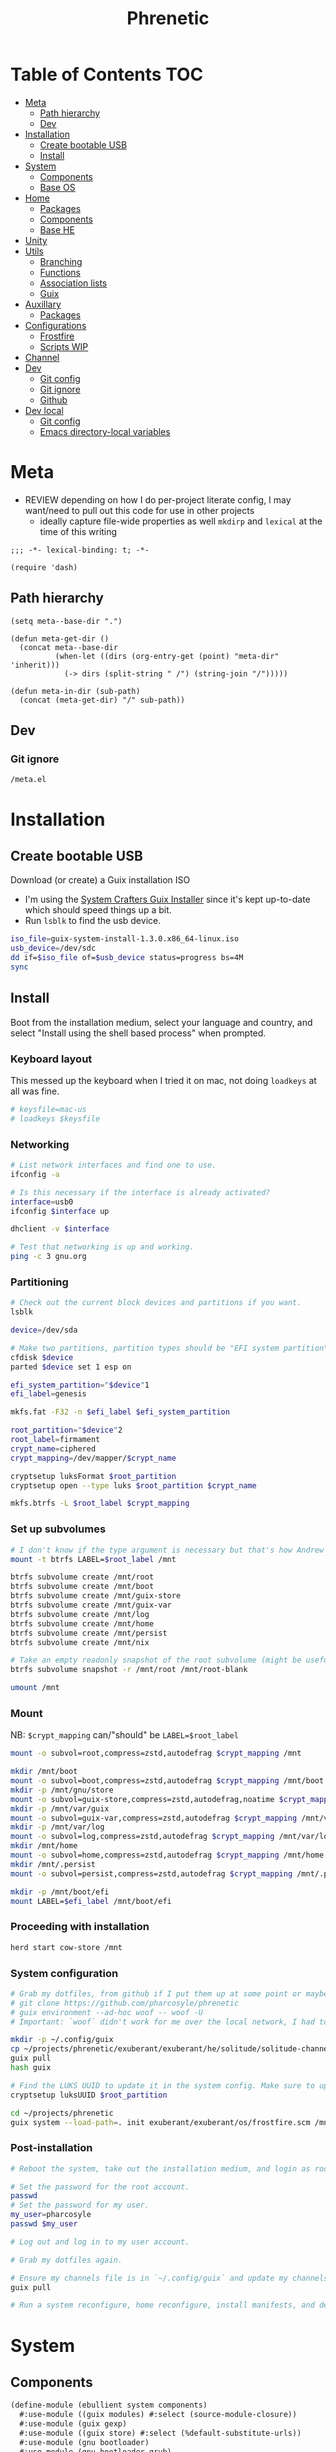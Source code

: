 #+TITLE: Phrenetic
#+PROPERTY: header-args :mkdirp yes
#+PROPERTY: header-args:elisp :lexical t

* Table of Contents :TOC:
- [[#meta][Meta]]
  - [[#path-hierarchy][Path hierarchy]]
  - [[#dev][Dev]]
- [[#installation][Installation]]
  - [[#create-bootable-usb][Create bootable USB]]
  - [[#install][Install]]
- [[#system][System]]
  - [[#components][Components]]
  - [[#base-os][Base OS]]
- [[#home][Home]]
  - [[#packages][Packages]]
  - [[#components-1][Components]]
  - [[#base-he][Base HE]]
- [[#unity][Unity]]
- [[#utils][Utils]]
  - [[#branching][Branching]]
  - [[#functions][Functions]]
  - [[#association-lists][Association lists]]
  - [[#guix][Guix]]
- [[#auxillary][Auxillary]]
  - [[#packages-1][Packages]]
- [[#configurations][Configurations]]
  - [[#frostfire][Frostfire]]
  - [[#scripts-wip][Scripts WIP]]
- [[#channel][Channel]]
- [[#dev-1][Dev]]
  - [[#git-config][Git config]]
  - [[#git-ignore][Git ignore]]
  - [[#github][Github]]
- [[#dev-local][Dev local]]
  - [[#git-config-1][Git config]]
  - [[#emacs-directory-local-variables][Emacs directory-local variables]]

* Meta
:PROPERTIES:
:header-args+: :tangle (meta-in-dir "meta.el")
:END:
- REVIEW depending on how I do per-project literate config, I may want/need to pull out this code for use in other projects
  - ideally capture file-wide properties as well
    ~mkdirp~ and ~lexical~ at the time of this writing
#+begin_src elisp
;;; -*- lexical-binding: t; -*-

(require 'dash)
#+end_src
** Path hierarchy
#+begin_src elisp
(setq meta--base-dir ".")

(defun meta-get-dir ()
  (concat meta--base-dir
          (when-let ((dirs (org-entry-get (point) "meta-dir" 'inherit)))
            (-> dirs (split-string " /") (string-join "/")))))

(defun meta-in-dir (sub-path)
  (concat (meta-get-dir) "/" sub-path))
#+end_src
** Dev
*** Git ignore
#+begin_src gitignore :tangle (meta-in-dir ".gitignore")
/meta.el
#+end_src
* Installation
** Create bootable USB
Download (or create) a Guix installation ISO
- I'm using the [[https://github.com/SystemCrafters/guix-installer/releases/latest][System Crafters Guix Installer]] since it's kept up-to-date which should speed things up a bit.
- Run ~lsblk~ to find the usb device.
#+begin_src sh
iso_file=guix-system-install-1.3.0.x86_64-linux.iso
usb_device=/dev/sdc
dd if=$iso_file of=$usb_device status=progress bs=4M
sync
#+end_src
** Install
Boot from the installation medium, select your language and country, and select "Install using the shell based process" when prompted.
*** Keyboard layout
This messed up the keyboard when I tried it on mac, not doing ~loadkeys~ at all was fine.
#+begin_src sh
# keysfile=mac-us
# loadkeys $keysfile
#+end_src
*** Networking
#+begin_src sh
# List network interfaces and find one to use.
ifconfig -a

# Is this necessary if the interface is already activated?
interface=usb0
ifconfig $interface up

dhclient -v $interface

# Test that networking is up and working.
ping -c 3 gnu.org
#+end_src
*** Partitioning
#+begin_src sh
# Check out the current block devices and partitions if you want.
lsblk

device=/dev/sda

# Make two partitions, partition types should be "EFI system partition" and "Linux x86-64 root (/)". For EFI I'm gonna do 1GB to be on the safe side, second should be remainder of free space.
cfdisk $device
parted $device set 1 esp on

efi_system_partition="$device"1
efi_label=genesis

mkfs.fat -F32 -n $efi_label $efi_system_partition

root_partition="$device"2
root_label=firmament
crypt_name=ciphered
crypt_mapping=/dev/mapper/$crypt_name

cryptsetup luksFormat $root_partition
cryptsetup open --type luks $root_partition $crypt_name

mkfs.btrfs -L $root_label $crypt_mapping
#+end_src
*** Set up subvolumes
#+begin_src sh
# I don't know if the type argument is necessary but that's how Andrew Tropin had it.
mount -t btrfs LABEL=$root_label /mnt

btrfs subvolume create /mnt/root
btrfs subvolume create /mnt/boot
btrfs subvolume create /mnt/guix-store
btrfs subvolume create /mnt/guix-var
btrfs subvolume create /mnt/log
btrfs subvolume create /mnt/home
btrfs subvolume create /mnt/persist
btrfs subvolume create /mnt/nix

# Take an empty readonly snapshot of the root subvolume (might be useful later for rolling back or comparison)
btrfs subvolume snapshot -r /mnt/root /mnt/root-blank

umount /mnt
#+end_src
*** Mount
NB: ~$crypt_mapping~ can/"should" be ~LABEL=$root_label~
#+begin_src sh
mount -o subvol=root,compress=zstd,autodefrag $crypt_mapping /mnt

mkdir /mnt/boot
mount -o subvol=boot,compress=zstd,autodefrag $crypt_mapping /mnt/boot
mkdir -p /mnt/gnu/store
mount -o subvol=guix-store,compress=zstd,autodefrag,noatime $crypt_mapping /mnt/gnu/store
mkdir -p /mnt/var/guix
mount -o subvol=guix-var,compress=zstd,autodefrag $crypt_mapping /mnt/var/guix
mkdir -p /mnt/var/log
mount -o subvol=log,compress=zstd,autodefrag $crypt_mapping /mnt/var/log
mkdir /mnt/home
mount -o subvol=home,compress=zstd,autodefrag $crypt_mapping /mnt/home
mkdir /mnt/.persist
mount -o subvol=persist,compress=zstd,autodefrag $crypt_mapping /mnt/.persist

mkdir -p /mnt/boot/efi
mount LABEL=$efi_label /mnt/boot/efi
#+end_src
*** Proceeding with installation
#+begin_src sh
herd start cow-store /mnt
#+end_src
*** System configuration
#+begin_src sh
# Grab my dotfiles, from github if I put them up at some point or maybe from a USB or another computer with `woof`, into the current directory (the one I'm already in, not `/mnt`).
# git clone https://github.com/pharcosyle/phrenetic
# guix environment --ad-hoc woof -- woof -U
# Important: `woof` didn't work for me over the local network, I had to have my other computer offer it over the public internet with localtunnel.

mkdir -p ~/.config/guix
cp ~/projects/phrenetic/exuberant/exuberant/he/solitude/solitude-channels-lock ~/.config/guix
guix pull
hash guix

# Find the LUKS UUID to update it in the system config. Make sure to update in the dotfiles upstream later.
cryptsetup luksUUID $root_partition

cd ~/projects/phrenetic
guix system --load-path=. init exuberant/exuberant/os/frostfire.scm /mnt
#+end_src
*** Post-installation
#+begin_src sh
# Reboot the system, take out the installation medium, and login as root when faced with a login prompt.

# Set the password for the root account.
passwd
# Set the password for my user.
my_user=pharcosyle
passwd $my_user

# Log out and log in to my user account.

# Grab my dotfiles again.

# Ensure my channels file is in `~/.config/guix` and update my channels.
guix pull

# Run a system reconfigure, home reconfigure, install manifests, and deploy `home-state.git`. Copy over all my old data.
#+end_src
* System
:PROPERTIES:
:meta-dir+: /ebullient/system
:END:
** Components
:PROPERTIES:
:header-args+: :tangle (meta-in-dir "components.scm")
:END:
#+begin_src scheme
(define-module (ebullient system components)
  #:use-module ((guix modules) #:select (source-module-closure))
  #:use-module (guix gexp)
  #:use-module ((guix store) #:select (%default-substitute-urls))
  #:use-module (gnu bootloader)
  #:use-module (gnu bootloader grub)
  ;; #:use-module ((gnu packages bash) #:select (bash))
  #:use-module ((gnu packages certs) #:select (nss-certs))
  #:use-module ((gnu packages fonts) #:select (font-terminus))
  #:use-module ((gnu packages gnupg) #:select (guile-gcrypt))
  #:use-module ((gnu packages linux) #:select (brightnessctl pipewire-0.3))
  ;; #:use-module ((gnu packages shells) #:select (zsh))
  #:use-module ((gnu packages wm) #:select (swaylock))
  #:use-module (gnu services)
  #:use-module (gnu services base)
  #:use-module (gnu services desktop)
  #:use-module (gnu services nix)
  #:use-module (gnu services sound)
  #:use-module (gnu services xorg)
  #:use-module (gnu system)
  #:use-module (gnu system accounts)
  #:use-module (gnu system file-systems)
  #:use-module (gnu system keyboard)
  #:use-module (gnu system mapped-devices)
  #:use-module ((nongnu packages linux) #:select (linux-lts linux-firmware broadcom-sta broadcom-bt-firmware))
  #:use-module ((nongnu system linux-initrd) #:select (microcode-initrd))
  #:use-module ((rde packages) #:select ((sway-latest . sway)))
  #:use-module (ebullient utils)
  #:use-module ((ice-9 match) #:select (match-lambda))
  #:use-module ((ice-9 rdelim) #:select (read-string))
  #:use-module ((srfi srfi-1) #:select (any remove iota))
  #:export (barebones-os
            host-info
            grub-efi
            base-services
            nss
            linux-nonfree
            disk-encryption
            stateless
            stateless-persist-dir
            btrfs
            btrfs-subvols
            accounts
            nonguix-substitutes
            nix
            console-keyboard-layouts
            hidpi-console-font
            desktop-services
            gdm
            gnome-desktop
            wm
            sway-wm
            macbook-wireless
            macbook-kbl))
#+end_src
#+begin_src scheme
(define-syntax-rule (system-comp os field ...)
  (operating-system
    (inherit os)
    field ...))

(define-syntax define-system-comp
  (lambda (x)
    (syntax-case x ()
      ((_ (name arg ...) field ...)
       (with-syntax ((os (datum->syntax x 'os)))
         #'(define* (name os arg ...)
             (system-comp os field ...)))))))
#+end_src
*** Barebones OS
#+begin_src scheme
(define barebones-os
  (operating-system
    (host-name #f)
    (timezone #f)
    (bootloader #f)
    (services '())
    (file-systems %base-file-systems)))
#+end_src
*** Host info
#+begin_src scheme
(define-system-comp (host-info #:key
                               host-name
                               timezone
                               locale)
  (host-name host-name)
  (timezone timezone)
  (locale (or locale "en_US.utf8")))
#+end_src
*** Boot
**** Grub
...
**** Grub EFI
#+begin_src scheme
(define-system-comp (grub-efi #:key
                              (label "genesis")
                              (target "/boot/efi"))
  (bootloader (bootloader-configuration
               (bootloader grub-efi-bootloader)
               (targets (list target))
               (timeout 1)))
  (file-systems
   (cons* (file-system
            (device (file-system-label label))
            (mount-point target)
            (type "vfat"))
          (operating-system-file-systems os))))
#+end_src
*** Base services
#+begin_src scheme
(define-system-comp (base-services)
  (services
   (append %base-services
           (operating-system-user-services os))))
#+end_src
*** NSS
#+begin_src scheme
(define-system-comp (nss)
  (packages
   (cons* nss-certs
          (operating-system-packages os))))
#+end_src
*** Linux nonfree
#+begin_src scheme
(define-system-comp (linux-nonfree)
  (kernel linux-lts) ; TODO make this just `linux` again once nonguix fixes the broadcom-sta patch.
  (initrd microcode-initrd)
  (firmware (cons* linux-firmware
                   (operating-system-firmware os))))
#+end_src
*** Disk encryption
#+begin_src scheme
(define* (disk-encryption os
                          #:key
                          source-uuid
                          (target "ciphered")
                          encrypted-mount-points)
  (let ((encrypted-device (mapped-device
                           (source (uuid source-uuid))
                           (targets (list target))
                           (type luks-device-mapping))))
    (system-comp
     os
     (mapped-devices
      (cons* encrypted-device
             (operating-system-mapped-devices os)))
     (file-systems
      (map (lambda (fs)
             (if (member (file-system-mount-point fs) encrypted-mount-points)
                 (file-system
                   (inherit fs)
                   (dependencies (cons* encrypted-device
                                        (file-system-dependencies fs))))
                 fs))
           (operating-system-file-systems os))))))
#+end_src
*** Stateless
The stateless service should come after base/desktop services (potentially others as well) so its state gets installed before theirs during activation. To this end the ~stateless-service-type~ is appended, not prepended, to operating system services. It also modifies file systems. All of this is to say: include it at the end of the component chain.
#+begin_src scheme
(define-system-comp (stateless #:key persist-dir bluetooth?)
  (initrd (lambda (file-systems . rest)
            (apply (operating-system-initrd os) file-systems
                   #:volatile-root? #t
                   rest)))
  (file-systems
   (map (lambda (fs)
          (if (member (file-system-mount-point fs)
                      `("/var/guix"
                        "/var/log"
                        ,persist-dir))
              (file-system
                (inherit fs)
                (needed-for-boot? #t))
              fs))
        (operating-system-file-systems os)))
  (services
   (append
    (operating-system-user-services os)
    (list
     (service stateless-service-type
              `((#:persist-dir . ,persist-dir)
                (#:paths . ,(append
                             '("/etc/machine-id"
                               "/var/lib/random-seed"
                               "/etc/NetworkManager/system-connections"
                               "/var/lib/NetworkManager/secret_key"
                               "/etc/guix/signing-key.pub"
                               "/etc/guix/signing-key.sec")
                             (if bluetooth?
                                 '("/var/lib/bluetooth") '())))))))))

(define stateless-persist-dir "/.persist")
#+end_src
**** HOLD [#D] Make stateless service more error-tolerant
Hold until I'm done with most of my other filesystem/btrfs tasks so I'm sure the stateless service won't undergo major changes because of them.
- At the very least wrap it in some sort of try/catch and print a warning.
  It needs to be visible. Make the warning big and/or sleep the process for ten-ish sections to make sure I see it?
- I don't want the =install.scm= code I depend on to change and that to mess things up.
  There might not be much I can do about it though. Maybe copy it in?
  - as of [2022-07-30 Sat] =install.scm= hasn't been modified in two years
**** Service
#+begin_src scheme
(define save-or-restore-users+groups
  #~(lambda (persist-dir save-or-restore)
      (for-each (lambda (path)
                  (let ((files (list path (string-append persist-dir path))))
                    (apply copy-file (case save-or-restore
                                       ((#:restore) (reverse files))
                                       ((#:save) files)))))
                '("/etc/group"
                  "/etc/passwd"
                  "/etc/shadow"))))

(define (populate-gexp config)
  (let ((persist-dir (assoc-ref config #:persist-dir)))
    (with-extensions (list guile-gcrypt)
      (with-imported-modules (source-module-closure
                              '((gnu build install)))
        #~(begin
            (use-modules ((gnu build install) #:select (populate-root-file-system)))

            (let* ((system-path "/var/guix/profiles/system")
                   (system-1-path "/var/guix/profiles/system-1-link")
                   (system-1-exists? (file-exists? system-1-path))
                   (system-link (readlink system-path))
                   (system-1-link (if system-1-exists?
                                      (readlink system-1-path)
                                      system-link)))
              (populate-root-file-system system-1-link ""
                                         #:extras `((,system-path -> ,system-link)))
              (unless system-1-exists?
                (delete-file system-1-path)))
            (#$save-or-restore-users+groups #$persist-dir #:restore))))))

(define (activate-state-gexp config)
  (let ((persist-dir (assoc-ref config #:persist-dir))
        (paths (assoc-ref config #:paths)))
    #~(begin
        (use-modules ((ice-9 match) #:select (match)))

        (define (install path)
          (let loop ((components (string-tokenize path (char-set-complement (char-set #\/))))
                     (base #$persist-dir)
                     (target-base ""))
            (match components
              ((head tail ...)
               (let* ((path (string-append base "/" head))
                      (target-path (string-append target-base "/" head)))
                 (if (null? tail)
                     ;; The Guix code makes a point of doing stuff like this atomically. I don't really know why but I will too.
                     (let ((pivot (string-append target-path ".new")))
                       (symlink path pivot)
                       (rename-file pivot target-path))
                     (begin
                       (catch 'system-error
                         (lambda ()
                           (mkdir target-path))
                         (lambda args
                           (unless (= EEXIST (system-error-errno args))
                             (apply throw args))))
                       (let ((st (lstat path)))
                         (chown target-path (stat:uid st) (stat:gid st))
                         (chmod target-path (stat:perms st)))
                       (loop tail path target-path))))))))

        (for-each install '#$paths)
        (#$save-or-restore-users+groups #$persist-dir #:save))))

(define stateless-service-type
  (service-type
   (name 'stateless)
   (extensions
    (list (service-extension boot-service-type
                             populate-gexp)
          (service-extension activation-service-type
                             activate-state-gexp)))
   (description "Initialize a stateless system.")))
#+end_src
*** File systems
**** Ext4
...
**** Btrfs
#+begin_src scheme
(define-system-comp (btrfs #:key
                           (label "firmament")
                           subvols)
  (file-systems
   (append
    (map (match-lambda
           ((subvol . mount-point)
            (file-system
              (device (file-system-label label))
              (mount-point mount-point)
              (type "btrfs")
              (options (string-append "subvol=" subvol ",compress=zstd,autodefrag")))))
         subvols)
    (operating-system-file-systems os))))

(define* (btrfs-subvols #:key stateless? persist-dir nix?)
  (append
   '(("root-blank" . "/")
     ("boot" . "/boot")
     ("guix-store" . "/gnu/store")
     ("guix-var" . "/var/guix")
     ("log" . "/var/log")
     ("home" . "/home"))
   (if stateless?
       `(("persist" . ,persist-dir)) '())
   (if nix?
       '(("nix" . "/nix")) '())))
#+end_src
*** Accounts
#+begin_src scheme
(define-system-comp (accounts #:key
                              users
                              bluetooth?)
  (users
   (append (map (lambda (user)
                  (apply account (->> user
                                      (acons #:bluetooth? bluetooth?)
                                      keyvals)))
                users)
           (operating-system-users os))))

(define* (account #:key
                  name
                  comment
                  shell
                  admin?
                  password
                  (salt "toosimple")
                  bluetooth?)
  (user-account
   (name name)
   (comment (or comment ""))
   (group "users")
   (supplementary-groups (append '("netdev" "audio" "video")
                                 (if admin? '("wheel") '())
                                 (if bluetooth? '("lp") '())))
   (shell (case shell
            ;; ((#:shell/bash) (file-append bash "/bin/bash"))
            ;; ((#:shell/zsh) (file-append zsh "/bin/zsh"))
            (else (default-shell))))
   (password (if password
                 (crypt password salt)
                 #f))))
#+end_src
*** Nonguix substitutes
This could be done using the new [[https://github.com/guix-mirror/guix/commit/fcad6226486b52e5d45531f60811d35eac34fa67][guix-extension]] but it works fine now so I won't change it.
#+begin_src scheme
(define-system-comp (nonguix-substitutes)
  (services
   (update-services
    (operating-system-user-services os)
    guix-service-type
    (lambda (config)
      (guix-configuration
       (inherit config)
       (substitute-urls
        (append (guix-configuration-substitute-urls config)
                (list "https://substitutes.nonguix.org")))
       (authorized-keys
        (append (guix-configuration-authorized-keys config)
                (list (local-file "substitutes.nonguix.org.pub")))))))))
#+end_src
**** Signing key
#+begin_src scheme :tangle (meta-in-dir "substitutes.nonguix.org.pub")
(public-key
 (ecc
  (curve Ed25519)
  (q #C1FD53E5D4CE971933EC50C9F307AE2171A2D3B52C804642A7A35F84F3A4EA98#)))
#+end_src
*** Nix
#+begin_src scheme
(define-system-comp (nix)
  (services
   (cons* (service nix-service-type)
          (operating-system-user-services os))))
#+end_src
*** Console
**** Console keyboard layouts
#+begin_src scheme
(define-system-comp (console-keyboard-layouts #:key keyboard-layout)
  (keyboard-layout keyboard-layout)
  (bootloader (bootloader-configuration
               (inherit (operating-system-bootloader os))
               (keyboard-layout keyboard-layout))))
#+end_src
**** HiDPI console font
#+begin_src scheme
(define-system-comp (hidpi-console-font)
  (services
   (update-services
    (operating-system-user-services os)
    console-font-service-type
    (lambda (config)
      (map (lambda (tty-and-font)
             (cons (car tty-and-font)
                   (file-append font-terminus "/share/consolefonts/ter-132n")))
           config)))))
#+end_src
*** Desktop
**** Desktop services
#+begin_src scheme
(define-system-comp (desktop-services #:key pipewire? bluetooth?)
  (services
   (as-> (operating-system-user-services os) $
     (append selective-desktop-services $)
     (if pipewire?
         (with-pipewire $) $)
     ;; (if bluetooth?
     ;;     (cons* (bluetooth-service #:auto-enable? #t) $))
     )))
#+end_src
***** Pipewire
#+begin_src scheme
(define (with-pipewire services)
  (as-> services $
    (remove-services $ (list pulseaudio-service-type
                             alsa-service-type))
    (cons* (udev-rules-service 'pipewire-add-udev-rules
                               pipewire-0.3)
           $)))
#+end_src
***** \
#+begin_src scheme
(define (remove-services services kinds)
  (remove (lambda (s)
            (member (service-kind s) kinds))
          services))

(define selective-desktop-services
  (remove-services %desktop-services
                   (append (map service-kind %base-services)
                           (list gdm-service-type
                                 screen-locker-service-type))))
#+end_src
**** Display managers
***** GDM
#+begin_src scheme
(define-system-comp (gdm #:key
                         (wayland? #t)
                         auto-login)
  (services
   (cons* (service gdm-service-type
                   (gdm-configuration
                    (auto-login? (if auto-login #t #f))
                    (default-user auto-login)
                    (wayland? wayland?)))
          (operating-system-user-services os))))
#+end_src
**** Desktop environments
***** Gnome
#+begin_src scheme
(define-system-comp (gnome-desktop)
  (services
   (cons* (service gnome-desktop-service-type)
          (operating-system-user-services os))))
#+end_src
**** Window managers
#+begin_src scheme
(define-system-comp (wm #:key package services)
  (packages
   (cons* package
          (operating-system-packages os)))
  (services
   (append services
           (operating-system-user-services os))))
#+end_src
***** Sway
#+begin_src scheme
(define* (sway-wm os #:key laptop?)
  (wm os
      #:package sway
      #:services (cons* swaylock-service
                        (if laptop?
                            (list brightnessctl-udev-rules) '()))))
#+end_src
**** Screen lockers
***** Swaylock
#+begin_src scheme
(define swaylock-service
  (screen-locker-service swaylock))
#+end_src
**** Backlight
***** Brightnessctl
#+begin_src scheme
(define brightnessctl-udev-rules
  (udev-rules-service 'brightnessctl-add-udev-rules brightnessctl))
#+end_src
*** Macbook
**** Wireless
I'm not sure if this requires the nonfree linux kernel and/or if the blacklist refers to kernel modules not present in linux-libre.
#+begin_src scheme
(define-system-comp (macbook-wireless #:key bluetooth?)
  (kernel-arguments (with-blacklist (operating-system-user-kernel-arguments os)
                                    "b43,b43legacy,ssb,bcm43xx,brcm80211,brcmfmac,brcmsmac,bcma"))
  (kernel-loadable-modules (cons* broadcom-sta
                                  (operating-system-kernel-loadable-modules os)))
  (firmware (append
             (if bluetooth? (list broadcom-bt-firmware) '())
             (operating-system-firmware os))))

(define (with-blacklist kernel-args new)

  (define blacklist-param "modprobe.blacklist")
  (define (blacklist? ka)
    (string-prefix? blacklist-param ka))

  (if (any blacklist? kernel-args)
      (update-list kernel-args blacklist? (lambda (blacklist)
                                            (string-append blacklist "," new)))
      (cons* (string-append blacklist-param "=" new) kernel-args)))
#+end_src
**** Keyboard layout
#+begin_src scheme
(define macbook-kbl
  (keyboard-layout "us" #:model "macbook78"))
#+end_src
** Base OS
#+begin_src scheme :tangle (meta-in-dir "base-os.scm")
(define-module (ebullient system base-os)
  #:use-module (ebullient system components)
  #:use-module (ebullient utils)
  #:export (base-os))

(define* (base-os #:key
                  host-name
                  timezone
                  locale
                  users
                  auto-login
                  disk-encryption?
                  luks-uuid
                  stateless?
                  nix?
                  console?
                  desktop?
                  pipewire?
                  bluetooth?
                  sessions
                  laptop?
                  macbook?
                  (kbl (if macbook?
                           macbook-kbl #f)))
  (-> barebones-os
      (host-info #:host-name host-name
                 #:timezone timezone
                 #:locale locale)
      grub-efi
      base-services
      nss
      (accounts #:users users
                #:bluetooth? bluetooth?)
      nonguix-substitutes
      linux-nonfree
      (as-> $
        (if nix?
            (nix $) $)
        (if console?
            (-> $
                (console-keyboard-layouts #:keyboard-layout kbl)
                hidpi-console-font)
            $)
        (if desktop?
            (-> $
                (desktop-services #:pipewire? pipewire?
                                  #:bluetooth? bluetooth?)
                (gdm #:auto-login (if disk-encryption?
                                      auto-login #f))
                (as-> $
                  (if (member #:session/gnome (or sessions '()))
                      (gnome-desktop $) $)
                  (if (member #:session/sway (or sessions '()))
                      (sway-wm $ #:laptop? laptop?) $)))
            $)
        (if macbook?
            (macbook-wireless $ #:bluetooth? bluetooth?) $)
        (let* ((persist-dir stateless-persist-dir)
               (subvols (btrfs-subvols #:stateless? stateless?
                                       #:persist-dir persist-dir
                                       #:nix? nix?)))
          (-> $
              (btrfs #:subvols subvols)
              (as-> $
                (if disk-encryption?
                    (disk-encryption $ #:source-uuid luks-uuid
                                     #:encrypted-mount-points (map cdr subvols))
                    $)
                (if stateless?
                    (stateless $ #:persist-dir persist-dir
                               #:bluetooth? bluetooth?)
                    $)))))))
#+end_src
* Home
:PROPERTIES:
:meta-dir+: /ebullient/home
:END:
** Packages
:PROPERTIES:
:meta-dir+: /packages
:END:
*** Fonts :package:version:
:PROPERTIES:
:header-args+: :tangle (meta-in-dir "fonts.scm")
:END:
#+begin_src scheme
(define-module (ebullient home packages fonts)
  #:use-module (guix build-system font)
  #:use-module (guix packages)
  #:use-module ((gnu packages fonts) #:select (font-adobe-source-code-pro font-awesome) #:prefix fonts:)
  #:use-module (ebullient utils))

(define-public font-adobe-source-code-pro
  (with-git-version
   fonts:font-adobe-source-code-pro
   #:version "2.038R-ro-1.058R-it-1.018R-VAR"
   #:commit "2.038R-ro/1.058R-it/1.018R-VAR"
   #:hash "00h4v3rmxyyaxni6nywacxvjnji2g2pi0b4js1yx0g67fvrv2gag"))

(define-public font-awesome
  (let ((version "6.1.2"))
    (with-git-version
     (package
       (inherit fonts:font-awesome)
       (build-system font-build-system)
       (arguments '()))
     #:version version
     #:commit version
     #:hash "0ikax3i6xkv6nrc8w543rfp9bs72mxz7zc0irq21y4jw8mqahpwq")))
#+end_src
** Components
:PROPERTIES:
:header-args+: :tangle (meta-in-dir "components.scm")
:END:
#+begin_src scheme
(define-module (ebullient home components)
  #:use-module (guix gexp)
  #:use-module (gnu home services)
  #:use-module (gnu home services shells)
  #:use-module (gnu home services shepherd)
  #:use-module (gnu home services ssh)
  #:use-module (gnu home services xdg)
  #:use-module (gnu home-services terminals)
  #:use-module (gnu home-services version-control)
  ;; #:use-module ((gnu packages bash) #:select (bash))
  #:use-module ((gnu packages compression) #:select (zip unzip))
  #:use-module ((gnu packages curl) #:select (curl))
  #:use-module ((gnu packages emacs) #:select (emacs))
  #:use-module ((gnu packages fonts) #:select (font-google-noto))
  #:use-module ((gnu packages freedesktop) #:select (udiskie xdg-utils xdg-user-dirs desktop-file-utils xdg-desktop-portal xdg-desktop-portal-wlr))
  #:use-module ((gnu packages glib) #:select (dbus))
  #:use-module ((gnu packages gnome) #:select (network-manager-applet))
  #:use-module ((gnu packages image) #:select (grim slurp swappy))
  #:use-module ((gnu packages linux) #:select (brightnessctl psmisc pipewire-0.3 wireplumber))
  #:use-module ((gnu packages music) #:select (playerctl))
  #:use-module ((gnu packages package-management) #:select (flatpak))
  #:use-module ((gnu packages pulseaudio) #:select (pulseaudio pavucontrol))
  #:use-module ((gnu packages qt) #:select (qtwayland))
  #:use-module ((gnu packages rust-apps) #:select (swayhide))
  #:use-module ((gnu packages shells) #:select (zsh))
  #:use-module ((gnu packages shellutils) #:select (direnv))
  #:use-module ((gnu packages terminals) #:select (alacritty))
  #:use-module ((gnu packages version-control) #:select (git))
  #:use-module ((gnu packages web) #:select (jq))
  #:use-module ((gnu packages wm) #:select (swaylock swaylock-effects swayidle waybar))
  #:use-module ((gnu packages xdisorg) #:select (gammastep rofi wl-clipboard))
  #:use-module (gnu services)
  #:use-module (gnu services shepherd)
  #:use-module (rde home services wm)
  #:use-module (rde home services xdisorg)
  #:use-module ((rde packages) #:select (rofi-wayland (sway-latest . sway)))
  #:use-module ((ebullient home packages doom-emacs) #:select (doom-emacs))
  #:use-module ((ebullient home packages emacs) #:select (emacs-fully-loaded-pgtk))
  #:use-module ((ebullient home packages fonts) #:select (font-adobe-source-code-pro font-awesome))
  #:use-module (ebullient utils)
  #:use-module ((srfi srfi-1) #:select (append-map))

  #:export (he-packages
            he-shells
            he-fonts
            font-monospace
            he-nix
            he-emacs
            he-doom
            he-git
            he-ssh
            he-direnv
            he-xdg
            he-desktop-packages
            he-pipewire
            he-flatpak
            he-sway
            he-swaylock
            swaylock-screen-locker
            he-swayidle
            swayidle-idle-manager
            he-waybar
            he-rofi
            rofi-application-launcher
            he-alacritty
            alacritty-terminal
            gammastep-applet-service-type
            network-manager-applet-service-type
            udiskie-applet-service-type))

(define serialize-elisp-config (@@ (gnu home-services emacs) serialize-elisp-config))
#+end_src
*** Packages
#+begin_src scheme
(define* (he-packages #:key
                      (packages (list curl
                                      zip
                                      unzip)))
  (list
   (simple-service
    'packages-add
    home-profile-service-type
    packages)))
#+end_src
*** Shells
#+begin_src scheme
(define* (he-shells #:key
                    login-shell
                    interactive-shell
                    ;; (bashrc (local-file "bashrc"))
                    (zshrc (local-file "zshrc")))
  (let ((setup-shell? (lambda (shell)
                         (memq shell (list login-shell interactive-shell)))))
     (list
      (when (setup-shell? #:shell/bash)
        (service home-bash-service-type
                 ;; (home-bash-configuration
                 ;;  (bashrc
                 ;;   (list (local-file "bashrc"))))
                 ))
      (when (setup-shell? #:shell/zsh)
        (service home-zsh-service-type
                 (home-zsh-configuration
                  (zshrc
                   (list zshrc)))))
      (when-not (eq? login-shell interactive-shell)
        (simple-service
         'set-shell-env-var
         home-environment-variables-service-type
         `(("SHELL" . ,(case interactive-shell
                         ;; ((#:shell/bash) (file-append bash "/bin/bash"))
                         ((#:shell/zsh) (file-append zsh "/bin/zsh"))))))))))
#+end_src
**** Bash
***** Bashrc
...
**** Zsh
***** Zshrc
:PROPERTIES:
:header-args+: :tangle (meta-in-dir "zshrc")
:END:
****** Andrew Tropin's zshrc
- TODO trying out Andrew Tropin's zsh configuration verbatim for now. Should I also try out vanilla zshell?
#+begin_src sh
# Prevent freezing output on ^s, needed for various isearches
hash stty 2> /dev/null && stty -ixon

# Completions and other stuff
autoload -U compinit
compinit -d ${XDG_CACHE_HOME:-$HOME/.cache}/.zcompdump

# Enable bash completion, requires to source them from somewhere
# autoload -U bashcompinit && bashcompinit

zstyle ':completion:*' menu select
zstyle ':completion:*' insert-tab false

# Automatically update cache of binaries avaliable in $PATH
zstyle ':completion:*' rehash true # Can have a performance penalty

# Approximate completion
# zstyle ':completion:::::' completer _complete _approximate
# zstyle ':completion:*:approximate:*' max-errors 2

# Fuzzy completion
# https://superuser.com/questions/415650/does-a-fuzzy-matching-mode-exist-for-the-zsh-shell
zstyle ':completion:*' matcher-list '' \
  'm:{a-z\-}={A-Z\_}' \
  'r:[^[:alpha:]]||[[:alpha:]]=** r:|=* m:{a-z\-}={A-Z\_}' \
  'r:|?=** m:{a-z\-}={A-Z\_}'

# Make kill completion smart
zstyle ':completion:*:*:*:*:processes' command "ps -u $USER -o pid,user,args -w -w"

# Colored completion for files and dirs according to LS_COLORS

hash dircolors 2> /dev/null && eval $(dircolors --sh) && \
zstyle ':completion:*' list-colors ${(s.:.)LS_COLORS}

# Prompt theme setup
clear_fn() {
#  zle reset-prompt
  zle kill-buffer
}

prompt_rde_precmd() {
  # Prevent killing prompt on ^C
  trap 'clear_fn' SIGINT
}

prompt_rde_setup() {
  if [[ $UID -eq 0 ]]; then
    user_part='%F{red}>%f'
  else
    user_part='%F{green}>%f'
  fi
  if [ -n "$GUIX_ENVIRONMENT" ]; then
    genv_part='%F{blue}>%f'
  fi
  # exit_code_part='%(?..[%?])'

  PS1="$user_part$genv_part "
  # RPS1="$exit_code_part"

  # Fish-like C-c behavior
  # add-zsh-hook precmd prompt_rde_precmd
}

# Load promptinit and set rde theme
autoload -Uz promptinit && promptinit
prompt_themes+=( rde )
prompt rde

setopt printexitvalue # Instead of using RPS1 for status code

echo -en "\033[6 q" # Make a cursor to be a vertical bar

# Remove slashes and dashes from wordchars to make M-b, M-f work
# correctly
WORDCHARS=""

# Configure history
# HISTSIZE=5000
# SAVEHIST=$HISTSIZE
HISTFILE=${XDG_CACHE_HOME:-$HOME/.cache}/.zhistory

#setopt incappendhistory # Save history to shared file, but not read
setopt sharehistory     # Share history across shell sessions
setopt histignorespace  # Ignore commands that start with space

# Configuring help (M-h to call it on current command/function)
autoload -Uz run-help
(( ${+aliases[run-help]} )) && unalias run-help
autoload -Uz run-help-git

# Delete, home, end buttons
bindkey  "^[[3~"  delete-char
bindkey  "^[[H"   beginning-of-line
bindkey  "^[[F"   end-of-line

# Launch $VISUAL or $EDITOR, for emacsclient if there is no server
# avaliable $ALTERNATE_EDITOR will be used.
autoload -z edit-command-line
zle -N edit-command-line
bindkey "^X^E" edit-command-line

alias help=run-help
alias try='guix shell man-db coreutils'
alias ls='ls -p --color=auto'
alias ll='ls -l'
alias grep='grep --color=auto'
#+end_src
****** History
#+begin_src sh
HISTSIZE=1000000
SAVEHIST=$HISTSIZE
#+end_src
*** Fonts
#+begin_src scheme
(define* (he-fonts #:key fonts)
  (list
   (simple-service
    'fonts-add-packages
    home-profile-service-type
    (map (lambda (font)
           (assoc-ref font #:font/package))
         fonts))))

(define font-monospace
  `((#:font/name . "Source Code Pro")
    (#:font/size . 12)
    (#:font/weight . ,'medium)
    (#:font/package . ,font-adobe-source-code-pro)))
#+end_src
*** Nix
#+begin_src scheme
(define* (he-nix #:key
                 (nix-channels (local-file "nix-channels"))
                 (nixpkgs-config (local-file "nixpkgs-config.nix")))
  (list
   (simple-service
    'nix-add-channels
    home-files-service-type
    `((".nix-channels"
       ,nix-channels)))

   (simple-service
    'nix-add-nixpkgs-config
    home-xdg-configuration-files-service-type
    `(("nixpkgs/config.nix"
       ,nixpkgs-config)))))
#+end_src
**** Load Nix environment
TODO and remove "tangle no"
#+begin_src sh :tangle no
if [ -f /run/current-system/profile/etc/profile.d/nix.sh ]; then
  . /run/current-system/profile/etc/profile.d/nix.sh
fi
#+end_src
**** Nix channels
#+begin_src conf :tangle (meta-in-dir "nix-channels")
https://nixos.org/channels/nixpkgs-unstable nixpkgs
#+end_src
**** Nixpkgs config
#+begin_src nix :tangle (meta-in-dir "nixpkgs-config.nix")
{ allowUnfree = true; }
#+end_src
**** Nix WIP
TODO and remove all the COMMENT keywords
Commands and stuff (like manifests install and upgrade and guix channel pull) plus a packages "manifest"
***** COMMENT Update channels
#+begin_src sh :results output silent :async
nix-channel --update
#+end_src
***** COMMENT "Manifest"
- TODO might want to / see if I can make this a simple bulleted list I pass with :var to source block(s)
#+name: nix-packages
#+begin_src org
google-chrome zoom-us
#+end_src
***** COMMENT Install packages
#+begin_src sh :results output silent :async :noweb yes
nix-env --install <<nix-packages>>
#+end_src
***** COMMENT Upgrade packages
#+begin_src sh :results output silent :async
nix-env --upgrade
#+end_src
***** how to pin packages?
Is [[https://nixos.wiki/wiki/FAQ/Pinning_Nixpkgs][this]] the right way? Maybe the new nix CLI will have a better option?
*** Emacs
#+begin_src scheme
(define* (he-emacs #:key
                   (emacs emacs-fully-loaded-pgtk)
                   zsh-vterm?)
  (list
   (simple-service
    'emacs-add-package
    home-profile-service-type
    (list emacs))

   (simple-service
    'emacs-set-editor-env-vars
    home-environment-variables-service-type
    `(("VISUAL" . ,(file-append emacs "/bin/emacsclient"))
      ("EDITOR" . "$VISUAL")))

   (when zsh-vterm?
     (simple-service
      'emacs-zsh-vterm
      home-zsh-service-type
      (home-zsh-extension
       (zshrc
        (list (local-file "zsh-vterm"))))))))
#+end_src
**** Configure zsh for vterm
#+begin_src sh :tangle (meta-in-dir "zsh-vterm")
vterm_printf(){
    if [ -n "$TMUX" ] && ([ "${TERM%%-*}" = "tmux" ] || [ "${TERM%%-*}" = "screen" ] ); then
        # Tell tmux to pass the escape sequences through
        printf "\ePtmux;\e\e]%s\007\e\\" "$1"
    elif [ "${TERM%%-*}" = "screen" ]; then
        # GNU screen (screen, screen-256color, screen-256color-bce)
        printf "\eP\e]%s\007\e\\" "$1"
    elif ([ "${TERM%%-*}" = "eterm" ] || [ "${TERM%%-*}" = "dumb" ]); then
        # Do nothing for Emacs' term and ansi-term, and other dumb terminals.
    else
        printf "\e]%s\e\\" "$1"
    fi
}

vterm_prompt_end() {
    # USERNAME=$(whoami)
    # HOSTNAME=$(hostname)
    vterm_printf "51;A$USER@$HOST:$(pwd)";
}
setopt PROMPT_SUBST
PROMPT=$PROMPT'%{$(vterm_prompt_end)%}'
#+end_src
**** Emacs packages
:PROPERTIES:
:meta-dir+: /packages
:header-args+: :tangle (meta-in-dir "emacs.scm")
:END:
#+begin_src scheme
(define-module (ebullient home packages emacs)
  #:use-module (guix gexp)
  #:use-module (guix packages)
  #:use-module ((guix utils) #:select (substitute-keyword-arguments))
  #:use-module ((gnu packages compression) #:select (zstd))
  #:use-module ((gnu packages emacs) #:select (emacs emacs-next-pgtk))
  #:use-module ((gnu packages gcc) #:select (gcc-12))
  #:use-module (ebullient utils)
  #:export (;; emacs-fully-loaded
            emacs-fully-loaded-pgtk))

(define emacs-with-native-comp (@@ (flat packages emacs) emacs-with-native-comp))
#+end_src
***** Emacs latest :version:
Use the github mirror since the canonical repo (https://git.savannah.gnu.org/git/emacs.git) doesn't allow shallow fetches.
#+begin_src scheme
(define-public (with-emacs-latest emacs)
  (-> emacs
      (with-git-commit #:upstream-version "29.0.50"
                       #:commit "d92fb1592a02f7e34fb82069fc8d61d85dac8a48"
                       #:hash "12xhfiikz349vndfj992mkm0hjvbarc8l4731sk8i76a17nnfkz5")
      (with-git-url "https://github.com/emacs-mirror/emacs")))
#+end_src
***** Wayland =Super= fix
#+begin_src scheme
(define-public (with-wayland-super-fix emacs)
  (package
    (inherit emacs)
    (source
     (origin
       (inherit (package-source emacs))
       (patches
        (cons "/home/pharcosyle/projects/phrenetic/ebullient/home/packages/patches/wayland-super-fix.patch" ; (local-file "patches/wayland-super-fix.patch") ; TODO why isn't this working with local-file?
              (-> emacs package-source origin-patches)))))))
#+end_src
****** WAIT [#E] Remove the Wayland =Super= fix
Once either:
- The issue [[https://gitlab.gnome.org/GNOME/gtk/-/issues/4913][GDK_SUPER_MASK is not set on Super key press events on Wayland / wlroots (#49...]] is resolved.
  As discussed in [[https://debbugs.gnu.org/cgi/bugreport.cgi?bug=55362][#55362 - 29.0.50; Super key no longer works on Wayland - GNU bug report logs]].
- I find a workaround with KMonad after I start using it.
****** Patch
#+begin_src diff :tangle (meta-in-dir "patches/wayland-super-fix.patch")
diff --git src/pgtkterm.c src/pgtkterm.c
index 566fc1f03d..1cb4d5dac0 100644
--- a/src/pgtkterm.c
+++ b/src/pgtkterm.c
@@ -5207,7 +5207,7 @@ pgtk_gtk_to_emacs_modifiers (struct pgtk_display_info *dpyinfo, int state)
     mod |= mod_ctrl;
   if (state & GDK_META_MASK || state & GDK_MOD1_MASK)
     mod |= mod_meta;
-  if (state & GDK_SUPER_MASK)
+  if (state & GDK_SUPER_MASK || state & GDK_MOD4_MASK)
     mod |= mod_super;
   if (state & GDK_HYPER_MASK)
     mod |= mod_hyper;
@@ -5340,7 +5340,7 @@ key_press_event (GtkWidget *widget, GdkEvent *event, gpointer *user_data)
       /* While super is pressed, the input method will always always
 	 resend the key events ignoring super.  As a workaround, don't
 	 filter key events with super or hyper pressed.  */
-      if (!(event->key.state & (GDK_SUPER_MASK | GDK_HYPER_MASK)))
+      if (!(event->key.state & (GDK_SUPER_MASK | GDK_MOD4_MASK | GDK_HYPER_MASK)))
 	{
 	  if (pgtk_im_filter_keypress (f, &event->key))
 	    return TRUE;
@@ -5356,8 +5356,9 @@ key_press_event (GtkWidget *widget, GdkEvent *event, gpointer *user_data)
       /* make_lispy_event turns chars into control chars.
          Don't do it here because XLookupString is too eager.  */
       state &= ~GDK_CONTROL_MASK;
-      state &= ~(GDK_META_MASK
-		 | GDK_SUPER_MASK | GDK_HYPER_MASK | GDK_MOD1_MASK);
+      state &= ~(GDK_META_MASK | GDK_MOD1_MASK
+		 | GDK_SUPER_MASK | GDK_MOD4_MASK
+		 | GDK_HYPER_MASK);

       nbytes = event->key.length;
       if (nbytes > copy_bufsiz)
#+end_src
***** Native comp
#+begin_src scheme
(define-public (with-native-comp emacs)
  (emacs-with-native-comp emacs gcc-12 'full-aot))
#+end_src
***** Findable C source
#+begin_src scheme
(define-public (with-findable-C-source emacs)
  (package
    (inherit emacs)
    (arguments
     (substitute-keyword-arguments (package-arguments emacs)
       ((#:phases phases '%standard-phases)
        #~(modify-phases #$phases
            (add-after 'unpack 'patch-C-source-directory
              (lambda _
                (substitute* "lisp/emacs-lisp/find-func.el"
                  (("\\(expand-file-name \"src\" source-directory\\)")
                   (string-append "\"" #$(file-append (package-source emacs) "/src") "\"")))))))))))
#+end_src
***** =zstd=
#+begin_src scheme
(define-public (with-zstd emacs)
  (package
    (inherit emacs)
    (propagated-inputs
     (modify-inputs (package-propagated-inputs emacs)
       (prepend zstd)))))
#+end_src
****** TODO [#E] Add =zstd= to emacs program wrapper
i.e. by using ~wrap-program~ on the emacs executable instead of just adding it to the propagated inputs. It's a bit tricky (see the ~strip-double-wrap~ build phase in the emacs package definition) and I don't want to mess it up and introduce possibly subtle problems.
***** Path integration improvements
#+begin_src scheme
(define-public (with-path-integration-improvements emacs)
  (package
    (inherit emacs)
    (source
     (origin
       (inherit (package-source emacs))
       (snippet
        `(begin
           ,(origin-snippet (package-source emacs))
           (let ((wrap-in-quotes (lambda (s)
                                   (string-append "\"" s "\""))))
             (with-directory-excursion "lisp"
               (substitute* "net/tramp.el"
                 (("\\(tramp-default-remote-path" start-of-list)
                  (string-join
                   (cons start-of-list
                         (map wrap-in-quotes
                              (list "~/.config/guix/current/bin"
                                    "~/.guix-home/profile")))
                   " ")))
               (substitute* "man.el"
                 (("\"/usr/local/include\"" last-item)
                  (string-join
                   (list last-item
                         (wrap-in-quotes "~/.guix-home/profile/include"))
                   " ")))))))))))
#+end_src
***** Emacs fully loaded :package:
#+begin_src scheme
(define* (emacs-fully-loaded* #:key pgtk?)
  (-> (if pgtk?
          (-> emacs-next-pgtk
              with-emacs-latest
              with-wayland-super-fix)
          emacs)
      with-native-comp
      with-findable-C-source
      with-zstd
      with-path-integration-improvements))

;; (define emacs-fully-loaded (emacs-fully-loaded*))
(define emacs-fully-loaded-pgtk (emacs-fully-loaded* #:pgtk? #t))
#+end_src
*** Doom
#+begin_src scheme
(define* (he-doom #:key
                  (doom-private (local-file "doom-private" #:recursive? #t))
                  full-name
                  email
                  font)
  (list
   (simple-service
    'doom-add-packages
    home-profile-service-type
    (list `(,doom-emacs "bin")))

   (simple-service
    'doom-add-config
    home-xdg-configuration-files-service-type
    `(("emacs"
       ,doom-emacs)
      ("doom"
       ,(directory-union
         "doom-private-with-params"
         `(,doom-private
           ,(file-union
             "params-dir"
             `(("params.el"
                ,(mixed-text-file
                  "params.el"
                  (serialize-elisp-config
                   #f
                   `((setq param-full-name ,full-name)
                     (setq param-email ,email)
                     (setq param-font-name ,(assoc-ref font #:font/name))
                     (setq param-font-size ,(assoc-ref font #:font/size))
                     (setq param-font-weight ',(assoc-ref font #:font/weight)))))))))))))))
#+end_src
**** Doom Emacs :package:version:
:PROPERTIES:
:meta-dir+: /packages
:END:
#+begin_src scheme :tangle (meta-in-dir "doom-emacs.scm")
(define-module (ebullient home packages doom-emacs)
  #:use-module (guix build-system copy)
  #:use-module (guix gexp)
  #:use-module (guix git-download)
  #:use-module (guix packages)
  #:use-module ((guix licenses) #:prefix license:)
  #:use-module ((gnu packages rust-apps) #:select (fd ripgrep))
  #:use-module ((gnu packages version-control) #:select (git))
  #:use-module ((ebullient home packages all-the-icons-fonts) #:select (all-the-icons-fonts)))

(define-public doom-emacs
  (let ((commit "a71e757c8d14fbe0eb7187b9bd6d317edf302f27")
        (revision "0"))
    (package
      (name "doom-emacs")
      (version (git-version "3.0.0-dev" revision commit))
      (source
       (origin
         (method git-fetch)
         (uri (git-reference
               (url "https://github.com/doomemacs/doomemacs")
               (commit commit)))
         (sha256
          (base32
           "1nry7k7vm09rx4g1x1yqf5vy0r5n3qa1chi14lppcijj6isjz9c6"))
         (file-name (git-file-name name version))
         (patches
          (list (local-file "patches/change-paths.patch")
                ;; (local-file "patches/ligatures.patch")
                ))))
      (build-system copy-build-system) ; TODO LICENSE file gets installed to a "share/" folder, not hurting anything but maybe remove. More generally perhaps check to see what other changes there might be between a simple checkout of the repo and post- copy-build-system
      (arguments
       (list
        ;; #:install-plan
        ;; '(("." "share/doom-emacs/"))
        ;; #:tests? #t
        ;; #:test-command '("./bin/doom" "test")
        #:phases
        #~(modify-phases %standard-phases
            (add-after 'install 'symlink-bin
              (lambda _
                (mkdir #$output:bin)
                (symlink (string-append #$output "/bin")
                         (string-append #$output:bin "/bin")))))))
      (propagated-inputs
       (list git
             ripgrep
             fd
             all-the-icons-fonts))
      (outputs '("out" "bin"))
      (synopsis "An Emacs framework for the stubborn martian hacker")
      (description "Doom is a configuration framework for GNU Emacs tailored for
Emacs bankruptcy veterans who want less framework in their frameworks, a modicum
of stability (and reproducibility) from their package manager, and the
performance of a hand rolled config (or better).")
      (home-page "https://github.com/doomemacs/doomemacs")
      (license license:expat))))
#+end_src
***** WAIT Doom tests :wait_on_doom:
Nonfunctional at the moment ([[doom:core/core-cli.el::212][hlissner has them commented out]]) but once they're working determine if they make sense to run during packaging (if they can find places where my patches, substitutions, etc. can mess stuff up). I'm concerned they'll take too long to run or require network access (to download Straight dependencies). Make sure there aren't any side effect files that end up getting installed.
***** Emacs packages :package:version:
:PROPERTIES:
:header-args+: :tangle (meta-in-dir "emacs-xyz.scm")
:END:
#+begin_src scheme
(define-module (ebullient home packages emacs-xyz)
  #:use-module (guix build-system copy)
  #:use-module (guix build-system emacs)
  #:use-module (guix download)
  #:use-module (guix gexp)
  #:use-module (guix git-download)
  #:use-module (guix packages)
  #:use-module ((guix licenses) #:prefix license:)
  #:use-module ((guix utils) #:select (substitute-keyword-arguments))
  #:use-module ((gnu packages emacs-xyz) #:select (emacs-tldr) #:prefix emacs-xyz:)
  #:use-module ((gnu packages compression) #:select (unzip))
  #:use-module (ebullient utils))
#+end_src
****** guix-contributing
#+begin_src scheme
(define-public emacs-guix-contributing
  (package
    (name "emacs-guix-contributing")
    (version "0")
    (source
     (local-file "guix-contributing.el"))
    (build-system emacs-build-system)
    (arguments
     '(#:phases
       (modify-phases %standard-phases
         (add-after 'unpack 'patch-guix-source-path
           (lambda* (#:key inputs #:allow-other-keys)
             (make-file-writable "guix-contributing.el")
             (emacs-substitute-variables "guix-contributing.el"
               ("guix-contributing-source-path" (search-input-directory inputs "share/guix-emacs-development"))))))))
    (inputs
     (list guix-emacs-development))
    (home-page #f)
    (synopsis "Some Emacs integration to assist in contributing to Guix")
    (description "See https://guix.gnu.org/manual/en/guix.html#The-Perfect-Setup")
    (license license:gpl3+)))
#+end_src
******* Source
#+begin_src elisp :tangle (meta-in-dir "guix-contributing.el")
(defvar guix-contributing-source-path "~/src/guix")

(with-eval-after-load 'yasnippet
  (add-to-list 'yas-snippet-dirs (concat guix-contributing-source-path "/etc/snippets")))

(load-file (concat guix-contributing-source-path "/etc/copyright.el"))

(when (and user-full-name
           user-mail-address)
  (setq copyright-names-regexp (format "%s <%s>" user-full-name user-mail-address)))

(provide 'guix-contributing)
#+end_src
******* Guix's Emacs development code
Use the github mirror since the canonical repo doesn't allow shallow fetches.
#+begin_src scheme
(define guix-emacs-development*
  (let ((commit "bf0389a3806509650b7a8425973ac5aac722901a")
        (revision "0"))
    (package
      (name "guix-emacs-development")
      (version (git-version "1.3.0" revision commit))
      (source
       (origin
         (method git-fetch)
         (uri (git-reference
               (url "https://git.savannah.gnu.org/git/guix.git")
               (commit commit)))
         (sha256
          (base32
           "0x4mpw017q4l14aimlyzxxa68jz2rn6zb8m8l7s791fkkdn2paja"))))
      (build-system copy-build-system)
      (arguments
       `(#:install-plan
         '(("etc/copyright.el" "share/guix-emacs-development/etc/copyright.el")
           ("etc/snippets" "share/guix-emacs-development/etc/snippets"))))
      (home-page #f)
      (synopsis #f)
      (description #f)
      (license #f))))

(define guix-emacs-development
  (with-git-url guix-emacs-development* "https://github.com/guix-mirror/guix"))
#+end_src
****** tldr
#+begin_src scheme
(define-public emacs-tldr
  (package
    (inherit emacs-xyz:emacs-tldr)
    (arguments
     (substitute-keyword-arguments (package-arguments emacs-xyz:emacs-tldr)
       ((#:phases phases '%standard-phases)
        #~(modify-phases #$phases
            (add-after 'unpack 'patch-tldr-directory-path
              (lambda* (#:key inputs #:allow-other-keys)
                (emacs-substitute-variables "tldr.el"
                  ("tldr-directory-path" (search-input-directory inputs "share/tldr-pages")))))))))
    (inputs (modify-inputs (package-inputs emacs-xyz:emacs-tldr)
              (prepend tldr-pages)))))
#+end_src
******* tldr pages
#+begin_src scheme
(define tldr-pages
  (let ((commit "7ee7ed0f4afc90ef05b1dde87f6fec5b462a0394")
        (revision "0"))
    (package
      (name "tldr-pages")
      (version (git-version "1.5b" revision commit))
      (source
       (origin
         (method url-fetch/zipbomb)
         (uri (string-append "https://raw.githubusercontent.com/tldr-pages/tldr-pages.github.io/" commit "/assets/tldr.zip"))
         (sha256
          (base32
           "0a09ycfrxiaxv0hzjrkwi56l0ga5d7ydrlclmk4vd6ndb242vhgr"))))
      (build-system copy-build-system)
      (arguments
       `(#:install-plan
         '(("." "share/tldr-pages/"))))
      (home-page "https://tldr.sh")
      (synopsis "A collection of community-maintained help pages for command-line tools")
      (description synopsis)
      (license license:cc-by4.0))))
#+end_src
***** all-the-icons fonts :package:version:
:PROPERTIES:
:header-args+: :tangle (meta-in-dir "all-the-icons-fonts.scm")
:END:
#+begin_src scheme
(define-module (ebullient home packages all-the-icons-fonts)
  #:use-module (guix build-system font)
  #:use-module (guix git-download)
  #:use-module (guix packages)
  #:use-module ((gnu packages emacs-xyz) #:select (emacs-all-the-icons))
  #:use-module ((gnu packages fonts) #:select (font-google-material-design-icons))
  #:use-module ((ebullient home packages fonts) #:select (font-awesome))
  #:use-module (ebullient utils))

(define-public all-the-icons-fonts
  (let ((commit "6f876fa11ef64af20d9b2a44fdabac6446de51ba")
        (revision "0"))
    (package
      (name "all-the-icons-fonts")
      (version (git-version (package-version emacs-all-the-icons) revision commit))
      (source
       (origin
         (inherit (package-source emacs-all-the-icons))
         (uri (git-reference
               (inherit (-> emacs-all-the-icons package-source origin-uri))
               (commit commit)))
         (sha256
          (base32
           "1n975ziy5wyfnmmpak1vsj7nqzm5ciw811pcg7rdmc2ljlc90n5p"))
         (file-name (git-file-name name version))))
      (build-system font-build-system)
      (arguments
       `(#:phases
         (modify-phases %standard-phases
           (add-before 'install 'remove-unbundled-fonts
             (lambda _
               (with-directory-excursion "fonts"
                 (for-each delete-file
                           (list "fontawesome.ttf"
                                 "material-design-icons.ttf"))))))))
      (propagated-inputs
       (list font-awesome
             font-google-material-design-icons))
      (home-page (package-home-page emacs-all-the-icons))
      (synopsis (package-synopsis emacs-all-the-icons))
      (description (package-description emacs-all-the-icons))
      (license (package-license emacs-all-the-icons)))))
#+end_src
***** Patches
****** Change paths
:PROPERTIES:
:header-args+: :tangle (meta-in-dir "patches/change-paths.patch")
:END:
******* Core
#+begin_src diff
diff --git a/lisp/doom.el b/lisp/doom.el
index 9811906..48fb274 100644
--- a/lisp/doom.el
+++ b/lisp/doom.el
@@ -209,7 +209,9 @@ downloaded/installed by packages. Must end in a slash.")
       (expand-file-name (file-name-as-directory localdir))
     (if doom-profile
         doom-profile-dir
-      (expand-file-name ".local/" doom-emacs-dir)))
+      (expand-file-name "doom-local/"
+                        (or (getenv-internal "XDG_STATE_HOME")
+                            "~/.local/state"))))
   "Root directory for local storage.

 Use this as a storage location for this system's installation of Doom Emacs.
@@ -217,10 +219,17 @@ Use this as a storage location for this system's installation of Doom Emacs.
 These files should not be shared across systems. By default, it is used by
 `doom-etc-dir' and `doom-cache-dir'. Must end with a slash.")

+(defconst doom-state-dir
+  (if-let (localdir (getenv-internal "DOOMLOCALDIR"))
+      (concat (expand-file-name (file-name-as-directory localdir)) "state/")
+    (expand-file-name "doom/"
+                      (or (getenv-internal "XDG_STATE_HOME")
+                          "~/.local/state"))))
+
 (defconst doom-etc-dir
   (if doom-profile
       doom-profile-data-dir
-    (concat doom-local-dir "etc/"))
+    (concat doom-state-dir "etc/"))
   "Directory for non-volatile local storage.

 Use this for files that don't change much, like server binaries, external
@@ -229,7 +238,7 @@ dependencies or long-term shared data. Must end with a slash.")
 (defconst doom-cache-dir
   (if doom-profile
       doom-profile-cache-dir
-    (concat doom-local-dir "cache/"))
+    (concat doom-state-dir "cache/"))
   "Directory for volatile local storage.

 Use this for files that change often, like cache files. Must end with a slash.")
@@ -246,7 +255,7 @@ autoloaded core functions (in lisp/lib/*.el).")
 (defconst doom-env-file
   (if doom-profile
       (expand-file-name "env" doom-profile-dir)
-    (concat doom-local-dir "env"))
+    (concat doom-state-dir "env"))
   "The location of your envvar file, generated by `doom env`.

 This file contains environment variables scraped from your shell environment,
@@ -294,7 +303,7 @@ users).")
 (when NATIVECOMP
   ;; Don't store eln files in ~/.emacs.d/eln-cache (where they can easily be
   ;; deleted by 'doom upgrade').
-  (add-to-list 'native-comp-eln-load-path (concat doom-cache-dir "eln/"))
+  (add-to-list 'native-comp-eln-load-path (concat doom-local-dir "eln/"))

   (with-eval-after-load 'comp
     ;; HACK Disable native-compilation for some troublesome packages
@@ -328,7 +337,7 @@ users).")

 ;; Allow the user to store custom.el-saved settings and themes in their Doom
 ;; config (e.g. ~/.doom.d/).
-(setq custom-file (expand-file-name "custom.el" doom-private-dir))
+(setq custom-file (expand-file-name "custom.el" doom-state-dir))

 ;; By default, Emacs stores `authinfo' in $HOME and in plain-text. Let's not do
 ;; that, mkay? This file stores usernames, passwords, and other treasures for
#+end_src
******* RSS module
#+begin_src diff
diff --git a/modules/app/rss/config.el b/modules/app/rss/config.el
index a8078d1..075a5c8 100644
--- a/modules/app/rss/config.el
+++ b/modules/app/rss/config.el
@@ -20,8 +20,8 @@ easier to scroll through.")
 (use-package! elfeed
   :commands elfeed
   :init
-  (setq elfeed-db-directory (concat doom-local-dir "elfeed/db/")
-        elfeed-enclosure-default-dir (concat doom-local-dir "elfeed/enclosures/"))
+  (setq elfeed-db-directory (concat doom-cache-dir "elfeed/db/")
+        elfeed-enclosure-default-dir (concat doom-cache-dir "elfeed/enclosures/"))
   :config
   (setq elfeed-search-filter "@2-week-ago "
         elfeed-show-entry-switch #'pop-to-buffer
#+end_src
****** Ligatures
:PROPERTIES:
:header-args+: :tangle (meta-in-dir "patches/ligatures.patch")
:END:
Taken from this as-yet unmerged pull request: [[https://github.com/doomemacs/doomemacs/pull/5082][doomemacs/doomemacs#5082 feat(:ui ligatures): use ligature.el for Emacs28+ by...]]
******* README
#+begin_src diff
diff --git a/modules/ui/ligatures/README.org b/modules/ui/ligatures/README.org
index 66d969ff1..ed486dbf6 100644
--- a/modules/ui/ligatures/README.org
+++ b/modules/ui/ligatures/README.org
@@ -16,8 +16,10 @@
   - [[#mathematical-symbols-replacement][Mathematical symbols replacement]]
   - [[#coding-ligatures][Coding ligatures]]
 - [[#configuration][Configuration]]
-  - [[#setting-ligatures][Setting ligatures]]
-  - [[#changing-ligatures][Changing ligatures]]
+  - [[#setting-symbol-replacements][Setting symbol replacements]]
+  - [[#changing-symbol-replacements][Changing symbol replacements]]
+  - [[#setting-ligatures-for-specific-font-or-major-mode][Setting ligatures for specific font or major mode]]
+    - [[#overwriting-all-default-ligatures][Overwriting all default ligatures]]
 - [[#troubleshooting][Troubleshooting]]
 
 ,* Description
@@ -53,7 +55,7 @@ Harfbuzz support (which can compose ligatures natively), or b) Mitsuharu's
 ,#+end_quote
 
 ,** Plugins
-This module installs no packages.
+- [[https://github.com/mickeynp/ligature.el][ligature.el]] (on Emacs 28+ with Harfbuzz)
 
 ,* Prerequisites
 This module requires one of three setups for ligatures to work:
@@ -103,9 +105,9 @@ Even though harfbuzz has been included in emacs 27, there is currently a [[https
 emacs 27.
 
 ,* Configuration
-** Setting ligatures
-If you want to set ligatures for modules that don't have them by default you can
-use the ~set-ligatures!~ macro in your config el file
+** Setting symbol replacements
+If you want to set symbol replacements for modules that don't have them by
+default you can use the ~set-ligatures!~ macro in your config el file
 ,#+BEGIN_SRC emacs-lisp
 (after! PACKAGE
   (set-ligatures! 'MAJOR-MODE
@@ -167,7 +169,7 @@ If you have multiple versions of the same keyword you can set the symbol twice
   :null "none"
   :null "None")
 ,#+END_SRC
-** Changing ligatures
+** Changing symbol replacements
 if you don't like the symbols chosen you can change them by using...
 
 ,#+BEGIN_SRC emacs-lisp
@@ -212,5 +214,53 @@ if you don't like the symbols chosen you can change them by using...
   :dot           "•")  ;; you could also add your own if you want
 ,#+END_SRC
 
+** Setting ligatures for specific font or major mode
+#+begin_quote
+You need Emacs 28+ with (MacOS or Harfbuzz) for EmacsLisp in this section to work.
+#+end_quote
+
+As the [[https://github.com/mickeynp/ligature.el][README]] for ligature.el states, you can manipulate the ligatures that you
+want to enable, specific for your font, or specific for the major modes that you
+want to use.
+
+#+begin_src elisp
+(after! ligature
+  (ligature-set-ligatures '(haskell-mode clojure-mode) '(">>=")))
+
+;; Alternatively
+(set-ligatures! '(haskell-mode clojure-mode)
+  :font-ligatures '(">>="))
+#+end_src
+
+This call will:
+- overwrite all preceding calls to =ligature-set-ligatures= or =set-ligatures!=
+  for =haskell-mode= and =clojure-mode= specifically, but
+- keep the inheritance to ligatures set for all modes, or parent modes like =prog-mode=
+
+*** Overwriting all default ligatures
+If you want to "start from scratch" and get control over all ligatures that
+happen in all modes, you can use
+
+#+begin_src elisp
+;; Set all your custom ligatures for all prog-modes here
+;; This section is *out of* the after! block
+;; Example: only get ligatures for "==" and "===" in programming modes
+;; by default, and get only "www" in all buffers by default.
+(setq +ligatures-prog-mode-list '("==" "===")
+      +ligatures-all-modes-list '("www"))
+;; Set any of those variables to nil to wipe all defaults.
+
+;; All mode specific configuration go in the `after!' block
+(after! ligature
+  ;; Set all your additional custom ligatures for other major modes here.
+  ;; Example: enable traditional ligature support in eww-mode, if the
+  ;; `variable-pitch' face supports it
+  (ligature-set-ligatures 'eww-mode '("ff" "fi" "ffi")))
+
+;; Alternatively
+(set-ligatures! 'eww-mode
+  :font-ligatures '("ff" "fi" "ffi"))
+#+end_src
+
 ,* TODO Troubleshooting
  If you have any problems with this module, do get in touch!
#+end_src
******* Autoload
#+begin_src diff
diff --git a/modules/ui/ligatures/autoload/ligatures.el b/modules/ui/ligatures/autoload/ligatures.el
index 7856ff7c1..06486a4ec 100644
--- a/modules/ui/ligatures/autoload/ligatures.el
+++ b/modules/ui/ligatures/autoload/ligatures.el
@@ -9,17 +9,24 @@
   "Associates string patterns with icons in certain major-modes.
 
   MODES is a major mode symbol or a list of them.
-  PLIST is a property list whose keys must match keys in
-`+ligatures-extra-symbols', and whose values are strings representing the text
-to be replaced with that symbol. If the car of PLIST is nil, then unset any
-pretty symbols previously defined for MODES.
+  PLIST is a property list whose keys must either:
 
-This function accepts one special property:
+  - match keys in
+`+ligatures-extra-symbols', and whose values are strings representing the text
+to be replaced with that symbol, or
+ - be one of two special properties:
 
   :alist ALIST
     Appends ALIST to `prettify-symbols-alist' literally, without mapping text to
     `+ligatures-extra-symbols'.
 
+  :font-ligatures LIST
+    Sets the list of strings that should get transformed by the font into ligatures,
+    like \"==\" or \"-->\". LIST is a list of strings.
+
+If the car of PLIST is nil, then unset any
+pretty symbols and ligatures previously defined for MODES.
+
 For example, the rule for emacs-lisp-mode is very simple:
 
   (set-ligatures! 'emacs-lisp-mode
@@ -30,18 +37,32 @@ assicated with :lambda in `+ligatures-extra-symbols'.
 
 Pretty symbols can be unset for emacs-lisp-mode with:
 
-  (set-ligatures! 'emacs-lisp-mode nil)"
+  (set-ligatures! 'emacs-lisp-mode nil)
+
+Note that this will keep all ligatures in `+ligatures-prog-mode-list' active, as
+`emacs-lisp-mode' is derived from `prog-mode'."
   (declare (indent defun))
   (if (null (car-safe plist))
       (dolist (mode (doom-enlist modes))
-        (delq! mode +ligatures-extra-alist 'assq))
-    (let (results)
+        (delq! mode +ligatures-extra-alist 'assq)
+        (add-to-list 'ligature-ignored-major-modes mode))
+    (let ((results)
+          (font-ligatures))
       (while plist
         (let ((key (pop plist)))
-          (if (eq key :alist)
-              (prependq! results (pop plist))
+          (cond
+           ((eq key :alist)
+            (prependq! results (pop plist)))
+           ((eq key :font-ligatures)
+            (setq font-ligatures (pop plist)))
+           (t
             (when-let (char (plist-get +ligatures-extra-symbols key))
-              (push (cons (pop plist) char) results)))))
+              (push (cons (pop plist) char) results))))))
+      (when font-ligatures
+        (with-eval-after-load 'ligature
+          (dolist (mode (doom-enlist modes))
+            (setq ligature-ignored-major-modes (delete mode ligature-ignored-major-modes)))
+          (ligature-set-ligatures (doom-enlist modes) font-ligatures)))
       (dolist (mode (doom-enlist modes))
         (setf (alist-get mode +ligatures-extra-alist)
               (if-let (old-results (alist-get mode +ligatures-extra-alist))
#+end_src
******* Config
#+begin_src diff
diff --git a/modules/ui/ligatures/config.el b/modules/ui/ligatures/config.el
index 484945ceb..3958aefbd 100644
--- a/modules/ui/ligatures/config.el
+++ b/modules/ui/ligatures/config.el
@@ -47,44 +47,25 @@ font.")
 (defvar +ligatures-extra-alist '((t))
   "A map of major modes to symbol lists (for `prettify-symbols-alist').")
 
-(defvar +ligatures-composition-alist
-  '((?!  . "\\(?:!\\(?:==\\|[!=]\\)\\)")                                      ; (regexp-opt '("!!" "!=" "!=="))
-    (?#  . "\\(?:#\\(?:###?\\|_(\\|[#(:=?[_{]\\)\\)")                         ; (regexp-opt '("##" "###" "####" "#(" "#:" "#=" "#?" "#[" "#_" "#_(" "#{"))
-    (?$  . "\\(?:\\$>>?\\)")                                                  ; (regexp-opt '("$>" "$>>"))
-    (?%  . "\\(?:%%%?\\)")                                                    ; (regexp-opt '("%%" "%%%"))
-    (?&  . "\\(?:&&&?\\)")                                                    ; (regexp-opt '("&&" "&&&"))
-    (?*  . "\\(?:\\*\\(?:\\*[*/]\\|[)*/>]\\)?\\)")                            ; (regexp-opt '("*" "**" "***" "**/" "*/" "*>" "*)"))
-    (?+  . "\\(?:\\+\\(?:\\+\\+\\|[+:>]\\)?\\)")                              ; (regexp-opt '("+" "++" "+++" "+>" "+:"))
-    (?-  . "\\(?:-\\(?:-\\(?:->\\|[>-]\\)\\|<[<-]\\|>[>-]\\|[:<>|}~-]\\)\\)") ; (regexp-opt '("--" "---" "-->" "--->" "->-" "-<" "-<-" "-<<" "->" "->>" "-}" "-~" "-:" "-|"))
-    (?.  . "\\(?:\\.\\(?:\\.[.<]\\|[.=>-]\\)\\)")                             ; (regexp-opt '(".-" ".." "..." "..<" ".=" ".>"))
-    (?/  . "\\(?:/\\(?:\\*\\*\\|//\\|==\\|[*/=>]\\)\\)")                      ; (regexp-opt '("/*" "/**" "//" "///" "/=" "/==" "/>"))
-    (?:  . "\\(?::\\(?:::\\|[+:<=>]\\)?\\)")                                  ; (regexp-opt '(":" "::" ":::" ":=" ":<" ":=" ":>" ":+"))
-    (?\; . ";;")                                                              ; (regexp-opt '(";;"))
-    (?0  . "0\\(?:\\(x[a-fA-F0-9]\\).?\\)") ; Tries to match the x in 0xDEADBEEF
-    ;; (?x . "x") ; Also tries to match the x in 0xDEADBEEF
-    ;; (regexp-opt '("<!--" "<$" "<$>" "<*" "<*>" "<**>" "<+" "<+>" "<-" "<--" "<---" "<->" "<-->" "<--->" "</" "</>" "<<" "<<-" "<<<" "<<=" "<=" "<=<" "<==" "<=>" "<===>" "<>" "<|" "<|>" "<~" "<~~" "<." "<.>" "<..>"))
-    (?<  . "\\(?:<\\(?:!--\\|\\$>\\|\\*\\(?:\\*?>\\)\\|\\+>\\|-\\(?:-\\(?:->\\|[>-]\\)\\|[>-]\\)\\|\\.\\(?:\\.?>\\)\\|/>\\|<[<=-]\\|=\\(?:==>\\|[<=>]\\)\\||>\\|~~\\|[$*+./<=>|~-]\\)\\)")
-    (?=  . "\\(?:=\\(?:/=\\|:=\\|<[<=]\\|=[=>]\\|>[=>]\\|[=>]\\)\\)")         ; (regexp-opt '("=/=" "=:=" "=<<" "==" "===" "==>" "=>" "=>>" "=>=" "=<="))
-    (?>  . "\\(?:>\\(?:->\\|=>\\|>[=>-]\\|[:=>-]\\)\\)")                      ; (regexp-opt '(">-" ">->" ">:" ">=" ">=>" ">>" ">>-" ">>=" ">>>"))
-    (??  . "\\(?:\\?[.:=?]\\)")                                               ; (regexp-opt '("??" "?." "?:" "?="))
-    (?\[ . "\\(?:\\[\\(?:|]\\|[]|]\\)\\)")                                    ; (regexp-opt '("[]" "[|]" "[|"))
-    (?\\ . "\\(?:\\\\\\\\[\\n]?\\)")                                          ; (regexp-opt '("\\\\" "\\\\\\" "\\\\n"))
-    (?^  . "\\(?:\\^==?\\)")                                                  ; (regexp-opt '("^=" "^=="))
-    (?w  . "\\(?:wwww?\\)")                                                   ; (regexp-opt '("www" "wwww"))
-    (?{  . "\\(?:{\\(?:|\\(?:|}\\|[|}]\\)\\|[|-]\\)\\)")                      ; (regexp-opt '("{-" "{|" "{||" "{|}" "{||}"))
-    (?|  . "\\(?:|\\(?:->\\|=>\\||=\\|[]=>|}-]\\)\\)")                        ; (regexp-opt '("|=" "|>" "||" "||=" "|->" "|=>" "|]" "|}" "|-"))
-    (?_  . "\\(?:_\\(?:|?_\\)\\)")                                            ; (regexp-opt '("_|_" "__"))
-    (?\( . "\\(?:(\\*\\)")                                                    ; (regexp-opt '("(*"))
-    (?~  . "\\(?:~\\(?:~>\\|[=>@~-]\\)\\)"))                                  ; (regexp-opt '("~-" "~=" "~>" "~@" "~~" "~~>"))
-  "An alist of all ligatures used by `+ligatures-extras-in-modes'.
-
-The car is the character ASCII number, cdr is a regex which will call
-`font-shape-gstring' when matched.
-
-Because of the underlying code in :ui ligatures module, the regex should match a
-string starting with the character contained in car.
-
-This variable is used only if you built Emacs with Harfbuzz on a version >= 28")
+(defvar +ligatures-prog-mode-list
+  '("|||>" "<|||" "<==>" "<!--" "####" "~~>" "***" "||=" "||>"
+    ":::" "::=" "=:=" "===" "==>" "=!=" "=>>" "=<<" "=/=" "!=="
+    "!!." ">=>" ">>=" ">>>" ">>-" ">->" "->>" "-->" "---" "-<<"
+    "<~~" "<~>" "<*>" "<||" "<|>" "<$>" "<==" "<=>" "<=<" "<->"
+    "<--" "<-<" "<<=" "<<-" "<<<" "<+>" "</>" "###" "#_(" "..<"
+    "..." "+++" "/==" "///" "_|_" "www" "&&" "^=" "~~" "~@" "~="
+    "~>" "~-" "**" "*>" "*/" "||" "|}" "|]" "|=" "|>" "|-" "{|"
+    "[|" "]#" "::" ":=" ":>" ":<" "$>" "==" "=>" "!=" "!!" ">:"
+    ">=" ">>" ">-" "-~" "-|" "->" "--" "-<" "<~" "<*" "<|" "<:"
+    "<$" "<=" "<>" "<-" "<<" "<+" "</" "#{" "#[" "#:" "#=" "#!"
+    "##" "#(" "#?" "#_" "%%" ".=" ".-" ".." ".?" "+>" "++" "?:"
+    "?=" "?." "??" ";;" "/*" "/=" "/>" "//" "__" "~~" "(*" "*)"
+    "\\\\" "://")
+  "A list of ligatures to enable in all `prog-mode' buffers.")
+
+(defvar +ligatures-all-modes-list
+  '()
+  "A list of ligatures to enable in all buffers.")
 
 (defvar +ligatures-in-modes
   '(not special-mode comint-mode eshell-mode term-mode vterm-mode Info-mode
@@ -182,15 +163,19 @@ and cannot run in."
  ((and EMACS28+
        (or (featurep 'ns)
            (string-match-p "HARFBUZZ" system-configuration-features))
-       (featurep 'composite))  ; Emacs loads `composite' at startup
-  (defvar +ligature--composition-table (make-char-table nil))
+       (featurep 'composite))           ; Emacs loads `composite' at startup
+
+  (use-package! ligature
+    :config
+    ;; Enable all `+ligatures-prog-mode-list' ligatures in programming modes
+    (ligature-set-ligatures 'prog-mode +ligatures-prog-mode-list)
+    (ligature-set-ligatures 't +ligatures-all-modes-list))
+
   (add-hook! 'doom-init-ui-hook :append
-    (defun +ligature-init-composition-table-h ()
-      (dolist (char-regexp +ligatures-composition-alist)
-        (set-char-table-range
-         +ligature--composition-table
-         (car char-regexp) `([,(cdr char-regexp) 0 font-shape-gstring])))
-      (set-char-table-parent +ligature--composition-table composition-function-table))))
+    (defun +ligature-enable-globally-h ()
+      "Enables ligature checks globally in all buffers.
+You can also do it per mode with `ligature-mode'."
+      (global-ligature-mode t))))
 
  ;; Fallback ligature support for certain, patched fonts. Install them with
  ;; `+ligatures/install-patched-font'
#+end_src
******* Packages
#+begin_src diff :noweb yes
diff --git a/modules/ui/ligatures/packages.el b/modules/ui/ligatures/packages.el
new file mode 100644
index 000000000..c710f766c
--- /dev/null
+++ b/modules/ui/ligatures/packages.el
@@ -0,0 +1,<<ligature-package-num-lines(4)>> @@
+(when (and EMACS28+
+           (or (featurep 'ns)
+               (string-match-p "HARFBUZZ" system-configuration-features))
+           (featurep 'composite))
+  <<ligature-package>>)
#+end_src
******** ligature.el package :version:
:PROPERTIES:
:header-args+: :tangle no
:END:
#+name: ligature-package
#+begin_src elisp
(package! ligature
  :recipe (:host github
           :repo "mickeynp/ligature.el"
           :files ("*.el"))
  :pin "9357156a917a021a87b33ee391567a5d8e44794a")
#+end_src

#+name: ligature-package-num-lines
#+begin_src elisp :var initial=""
(let ((num-lines
       (-> (-second-item (org-babel-lob--src-info "ligature-package"))
           (split-string (rx "\n"))
           length)))
  (+ initial num-lines))
#+end_src
***** \
- TODO write a command that shows me the git diff like doom-upgrade does and use it in my eventual dotfiles upgrade script
  https://github.com/doomemacs/doomemacs/compare/fca8bd7f3fa697a91774c2ddedcd1a47cd7da01a...849672691dd5d1214d6c72167ae84c03e8d9c8e3
***** packaging doom WIP
Extremely WIP, basically just a scratchpad
****** first attempts
Had =:tangle (meta-in-dir "packaging-doom-wip-1.scm")=
#+begin_src scheme :tangle no
(define-module (ebullient home packaging-doom-wip)
  #:use-module (guix build-system trivial)
  #:use-module (guix gexp)
  #:use-module (guix git-download)
  #:use-module (guix packages)
  #:use-module ((guix licenses) #:prefix license:)
  ;; #:use-module ((gnu packages emacs) #:select (emacs))
  #:use-module ((gnu packages version-control) #:select (git))
  #:use-module (ebullient home packages emacs)
  #:use-module (ebullient home packages doom-emacs)
  )

;; (define doom-inputs
;;   (computed-file
;;    "doom-inputs"
;;    (with-imported-modules '((guix build utils))
;;      #~(begin
;;          (use-modules (guix build utils))
;;          (invoke (string-append #+doom-emacs:bin "/bin/doom") "help")
;;          (copy-file #$(local-file "nixpkgs-config.nix") #$output)
;;          ;; `emacs-substitute-sexps' might be useful here if my needs get more sophisticated.
;;          ;; (substitute* #$output
;;          ;;   (("(dunstctl|dunst)" all) (case (string->symbol all)
;;          ;;                               ((dunst) (string-append #$(file-append dunst "/bin/dunst")
;;          ;;                                                       " -config " #$(local-file "dunstrc")))
;;          ;;                               ((dunstctl) #$(file-append dunst "/bin/dunstctl"))))
;;          ;;   (("nm-applet") #$(file-append network-manager-applet "/bin/nm-applet"))
;;          ;;   (("pasystray") #$(file-append pasystray "/bin/pasystray"))
;;          ;;   (("redshift-gtk") (string-append #$redshift:gtk "/bin/redshift-gtk"))
;;          ;;   (("udiskie") #$(file-append udiskie "/bin/udiskie")))
;;          ))))


(define-public temp-doom-emacs
  (package
    (name "doom-emacs")
    (version "0")
    (source
     (local-file "/home/pharcosyle/projects/dotfiles/doom-emacs" #:recursive? #t))
    (build-system (@ (guix build-system copy) copy-build-system))
    (synopsis "")
    (description "")
    (home-page "")
    (license #f)))

(define-public doom-inputs
  (package
    (name "doom-inputs")
    (version "0")
    (source #f)
    (inputs
     (list emacs-29-pgtk+native-comp
           ;; doom-emacs
           temp-doom-emacs
           ;; (local-file "doom-private" #:recursive? #t)
           git
           ;; (local-file "/home/pharcosyle/.local/var/lib/doom-local/straight/repos/straight.el" #:recursive? #t)
           ;; (local-file "/home/pharcosyle/.local/var/lib/doom-local/straight/repos/use-package" #:recursive? #t)
           ))
    (build-system trivial-build-system)
    (arguments
     `(#:modules ((guix build utils))
       #:builder
       ,#~(begin
            (use-modules (guix build utils))
            (let ((doom-private #$(local-file "doom-private" #:recursive? #t))
                  (doom-local-dir (string-append #$output "/doom-local")))
              (mkdir-p doom-local-dir)

              ;; (mkdir-p (string-append #$output "/asdf"))
              ;; (with-output-to-file (string-append #$output "/asdf/asdf.txt")
              ;;   (lambda _
              ;;     (display "asdffffffffffff")))

              (setenv "PATH" (string-append (getenv "PATH")
                                            ":" (assoc-ref %build-inputs "emacs-29-pgtk+native-comp") "/bin"
                                            ":" (assoc-ref %build-inputs "git") "/bin"
                                            ))
              ;; (setenv "DOOMDIR" (assoc-ref %build-inputs "doom-private"))
              (setenv "DOOMDIR" doom-private)
              (setenv "DOOMLOCALDIR" doom-local-dir)

              ;; (chdir #$output)
              ;; (invoke "git" "clone" "https://github.com/dracula/gtk")

              ;; (display "hi!")
              ;; (display doom-private)
              ;; (display straight-el)

              (let ((repos-dir (string-append doom-local-dir "/straight/repos")))
                (mkdir-p repos-dir)
                (symlink #$(local-file "/home/pharcosyle/.local/var/lib/doom-local/straight/repos/straight.el" #:recursive? #t)
                         (string-append repos-dir "/straight.el"))
                (symlink #$(local-file "/home/pharcosyle/.local/var/lib/doom-local/straight/repos/use-package" #:recursive? #t)
                         (string-append repos-dir "/use-package"))
                (symlink #$(local-file "/home/pharcosyle/.local/var/lib/doom-local/straight/repos/melpa" #:recursive? #t)
                         (string-append repos-dir "/melpa"))
                (symlink #$(local-file "/home/pharcosyle/.local/var/lib/doom-local/straight/repos/gnu-elpa-mirror" #:recursive? #t)
                         (string-append repos-dir "/gnu-elpa-mirror"))
                (symlink #$(local-file "/home/pharcosyle/.local/var/lib/doom-local/straight/repos/el-get" #:recursive? #t)
                         (string-append repos-dir "/el-get"))
                (symlink #$(local-file "/home/pharcosyle/.local/var/lib/doom-local/straight/repos/emacsmirror-mirror" #:recursive? #t)
                         (string-append repos-dir "/emacsmirror-mirror")))

              (setenv "HOME" "/tmp/asdfasdf")
              (mkdir-p "/tmp/asdfasdf")

              ;; (symlink #$(local-file "/home/pharcosyle/projects/dotfiles/doom-emacs" #:recursive? #t)
              ;;            (string-append #$output "/temp-doom-emacs"))
              (let ((doom
                     ;; #$(local-file "/home/pharcosyle/projects/dotfiles/doom-emacs" #:recursive? #t)
                     (assoc-ref %build-inputs "doom-emacs")
                     ;; (string-append #$output "/temp-doom-emacs")
                     ))
                ;; (invoke (string-append #$(@ (gnu packages base) coreutils) "/bin/echo") "asdfasdfsdf")
                ;; (invoke (string-append doom "/bin/doom") "help")
                (invoke (string-append doom "/bin/doom") "install" "--no-config" "--no-env" "--no-fonts" "--no-hooks")
                )

              ;; (copy-file #$(local-file "nixpkgs-config.nix") #$output)
              )


            #t)))

    ;; (arguments
    ;;  `(;; #:install-plan
    ;;    ;; '(("." "share/doom-emacs/"))
    ;;    ;; #:tests? #t
    ;;    ;; #:test-command '("./bin/doom" "test")
    ;;    #:phases
    ;;    ,#~(modify-phases %standard-phases
    ;;         (add-after 'install 'symlink-bin
    ;;           (lambda _
    ;;             (mkdir #$output:bin)
    ;;             (symlink (string-append #$output "/bin")
    ;;                      (string-append #$output:bin "/bin")))))))

    (synopsis "")
    (description "")
    (home-page "")
    (license #f)))





(use-modules ((guix packages) #:select (content-hash content-hash-algorithm content-hash-value)))

(define doom-build
  (computed-file
   "doom-build"
   (with-imported-modules '((guix build utils))
     #~(begin
         (use-modules (guix build utils))

         ;; (mkdir-p #$output)

         (setenv "GIT_SSL_NO_VERIFY" "true") ; do ssl if it's easy. Also if I'm using `(guix build git) git-fetch' consider if it setting this variable leaks out.

         ;; (invoke (string-append #+doom-emacs:bin "/bin/doom") "help")
         ;; (copy-file #$(local-file "nixpkgs-config.nix") #$output)
         ;; (invoke (string-append #$(@ (gnu packages wget) wget) "/bin/wget") "--no-check-certificate" "https://xkcd.com/")
         ;; (copy-file "index.html" #$output)

         ;; TODO Consider making e.g. emacs, git not ungexped in a let but instead everywhere they're used (and move this let outside of the gexp). Then I could use file-append instead of string-append in places I guess. Which is better practice?
         (let ((doom-private #+(file-union "doom-private"
                                           `(("init.el" ,(file-append (local-file "/home/pharcosyle/projects/dotfiles/doom-emacs" #:recursive? #t)
                                                                      "/init.example.el"))
                                             ("config.el" ,(file-append (local-file "/home/pharcosyle/projects/dotfiles/doom-emacs" #:recursive? #t)
                                                                        "/core/templates/config.example.el"))
                                             ("packages.el" ,(file-append (local-file "/home/pharcosyle/projects/dotfiles/doom-emacs" #:recursive? #t)
                                                                          "/core/templates/packages.example.el")))))
               ;; (doom-private #$(local-file "doom-private" #:recursive? #t))
               (doom-local-dir (string-append #$output "/doom-local"))
               (emacs #+emacs-29-pgtk+native-comp)
               (git #+git)
               ;; (emacs (assoc-ref %build-inputs "emacs-29-pgtk+native-comp"))
               ;; (git (assoc-ref %build-inputs "git"))
               (doom-emacs #+temp-doom-emacs)
               ;; (doom-emacs #+doom-emacs)
               ;; (doom-emacs (assoc-ref %build-inputs "doom-emacs"))
               ;; (doom-emacs #$(local-file "/home/pharcosyle/projects/dotfiles/doom-emacs" #:recursive? #t))
               )
           (mkdir-p doom-local-dir)

           (setenv "PATH" (string-append (getenv "PATH")
                                         ":" emacs "/bin"
                                         ":" git "/bin"
                                         ":" #+(@ (gnu packages base) coreutils) "/bin" ; donno if this is necessary
                                         ":" #+(@ (gnu packages base) sed) "/bin"
                                         ))
           ;; Is this a better/cleaner way to do path-setting? Consider also the comment (from git-download.scm), should I add more stuff to the path?
           ;;
           ;; The 'git submodule' commands expects Coreutils, sed,
           ;; grep, etc. to be in $PATH.
           ;; (set-path-environment-variable "PATH" '("bin")
           ;;                                (match '#+inputs
           ;;                                  (((names dirs outputs ...) ...)
           ;;                                   dirs)))

           (setenv "DOOMDIR" doom-private)
           (setenv "DOOMLOCALDIR" doom-local-dir)

           ;; (chdir #$output)
           ;; (invoke "git" "clone" "https://github.com/dracula/gtk")

           ;; donno if this is necessary
           (setenv "HOME" "/tmp/asdfasdf")
           (mkdir-p "/tmp/asdfasdf")

           ;; temporary straight.el experimentation
           ;; (mkdir-p "/tmp/asdfasdf/123456")
           (mkdir-p (string-append doom-local-dir "/straight/repos"))
           (symlink #+(local-file "/home/pharcosyle/projects/dotfiles/straight.el" #:recursive? #t)
                    (string-append doom-local-dir "/straight/repos/straight.el"))

           ;; (copy-file #$(local-file "nixpkgs-config.nix") (string-append doom-local-dir "/asdf.txt"))
           ;; (invoke (string-append doom-emacs "/bin/doom") "help")
           (invoke (string-append doom-emacs "/bin/doom") "install" "--no-config" "--no-env" "--no-fonts" "--no-hooks")
           ;; (invoke (string-append doom-emacs "/bin/doom") "upgrade")
           ;; (invoke (string-append doom-emacs "/bin/doom") "build")
           ;; (invoke (string-append doom-emacs "/bin/doom") "sync")

           ;; (invoke (string-append emacs "/bin/emacs") "--batch" "--eval=\"(progn (load user-init-file) (straight-freeze-versions))\"")
           ;; (invoke (string-append emacs "/bin/emacs") "--batch" "--eval='(progn (message \"hello!\"))'")
           ;; (invoke "emacs" "--batch" "--eval='(message \"hello!\")'")
           ;; (chdir #$output)
           ;; (invoke "emacs" "--batch" "--eval='(with-temp-file \"asdf.txt\" (insert \"asdfasdf\"))'")
           ;; (invoke "emacs" "--batch" "--eval='(message \"hello!\")'")
           ;; (invoke "emacs" "--help")
           ;; (invoke "echo" (string-append (string-append emacs "/bin/emacs") "--batch" (string-append "--load=" doom-emacs "/init.el") "--eval=(progn (message \"hi\") (message \"yo\"))"))
           ;; (invoke (string-append emacs "/bin/emacs") "--batch" (string-append "--load=" doom-emacs "/init.el") "--eval=(progn (message \"hi\") (straight-freeze-versions) (message \"yo\"))")
           ;; (invoke "echo" "asdf")

           )))
   #:options (let ((ch (content-hash "1zcpkabkizadc3j9jqnnpyqm4d71bnvxz2x6as53f6wjwn82ahd9")))
               (list #:hash (content-hash-value ch)
                     #:hash-algo (content-hash-algorithm ch)
                     #:recursive? #t
                     ;; #:substitutable? #f ; This isn't appropriate, right?
                     ))))

;; (define-public doom-build-pkg
;;   (package
;;     (name "doom-build-pkg")
;;     (version "0")
;;     (source doom-build)
;;     (build-system (@ (guix build-system copy) copy-build-system))
;;     (synopsis "")
;;     (description "")
;;     (home-page "")
;;     (license #f)))
#+end_src
****** second attempt
Had =:tangle (meta-in-dir "packaging-wip-2.scm") :comments link=
#+begin_src scheme :tangle no
(define-module (ebullient home packaging-wip)
  ;; #:use-module (guix build-system trivial)
  ;; #:use-module (guix gexp)
  ;; #:use-module (guix git-download)
  ;; #:use-module (guix packages)
  ;; #:use-module ((guix licenses) #:prefix license:)
  ;; ;; #:use-module ((gnu packages emacs) #:select (emacs))
  ;; #:use-module ((gnu packages version-control) #:select (git))
  ;; #:use-module (ebullient home packages emacs)
  ;; #:use-module (ebullient home packages doom-emacs)

  #:use-module ((guix packages) #:select (package-input-rewriting))
  #:use-module ((gnu packages emacs) #:select (emacs emacs-minimal emacs-no-x emacs-next emacs-next-pgtk emacs-xwidgets emacs-no-x-toolkit emacs-wide-int))

  )
(define emacs-variant (@ (ebullient home packages emacs) emacs-29-pgtk+native-comp))

;; TODO does this rewrite recursively?
;; package-input-rewriting/spec says it specifically does this while package-input-rewriting does not. And what about using `package-mapping'? I can check the final product for references to emacs/emacs-minimal but still read over the source code of each later. What about native-inputs, sometimes emacs(-minimal) is in there.
;; TODO do I need to specify all of the different emacs packages for rewriting?
;; Does it work without doing this already? Would package-input-rewriting/spec handle them somehow? Does `package/inherit' (in both the -spec and non-spec versions)?
(define with-emacs-variant
  (package-input-rewriting `((,emacs . ,emacs-variant)
                             (,emacs-minimal . ,emacs-variant)
                             (,emacs-no-x . ,emacs-variant)

                             ;; TODO maybe ths should be in a nested `package-input-rewriting' or having packages with themselves as input rewrites
                             ;; will cause problems, I donno. Putting this here for now.
                             (,(@ (gnu packages emacs-xyz) emacs-dash) . ,(@ (ebullient home packages emacs-xyz) emacs-dash)))))

;; (define-public test-reftex
;;   (with-emacs-variant (@ (gnu packages emacs-xyz) emacs-company-reftex)))
;; (define-public test-dash-existing
;;   (with-emacs-variant (@ (gnu packages emacs-xyz) emacs-dash)))
;; (define-public test-dash
;;   (with-emacs-variant (@ (ebullient home packages emacs-xyz) emacs-dash)))

;; (define orig-pkg (@ (gnu packages emacs-xyz) emacs-build-farm))
;; (define orig-pkg (@ (gnu packages emacs-xyz) emacs-cider))
(define orig-pkg (@ (gnu packages emacs-xyz) emacs-buttercup))

(define-public test-pkg
  (with-emacs-variant orig-pkg))





(use-modules (guix packages)
             (guix git-download))

(define (git-origin url commit hash recursive?)
  (origin
    (method git-fetch)
    (uri (git-reference
          (url url)
          (commit commit)
          (recursive? recursive?)))
    (sha256
     (base32
      hash))))



(use-modules (gnu packages)
             (guix profiles)
             ;; ((srfi srfi-1) #:select (remove))
             ;; (ebullient utils)
             )

;; (define (doom-ps)
;;   (->> (call-with-input-file "../doom-packaging/guix-doom-emacs-packages-from-straight-build-cache.txt" read)
;;        (remove
;;         (lambda (dpns)
;;           (member dpns (list "donnager"

;;                              "straight"

;;                              ;; TODO built-in, ignoring for now but handle this when grabbing from ~doom-packages~. It marks them as ~:ignored t~
;;                              ;; - but what about built-in 'prefer, this isn't marked specially
;;                              "hideshow"
;;                              "vc"
;;                              "vc-annotate"
;;                              "smerge-mode"
;;                              "elisp-mode"
;;                              "css-mode"

;;                              "org-elpa"
;;                              "melpa"
;;                              "gnu-elpa-mirror"
;;                              "el-get"
;;                              "emacsmirror-mirror"
;;                              ))))))

(define (emacs-ps)
  (map (lambda (x)
         (string-append "emacs-" x))
       (doom-ps)))

;; (display
;;  (map (lambda (x)
;;         (find-best-packages-by-name x #f))
;;       (emacs-ps)))

;; (display
;;  (->> (emacs-ps)
;;       (map (lambda (x)
;;              (let ((found (find-best-packages-by-name x #f)))
;;                (if (null? found)
;;                  x '()))))
;;       (remove null?)))

(use-modules (gnu packages emacs-xyz)
             (ebullient home packages emacs-xyz)
             ;; (ebullient home packages emacs-xyz-batch)
             )

(define (str->pkg x)
  (primitive-eval
   (string->symbol
    (if (equal? "emacs-git-modes" x)
        "git-modes"
        x))))

;; (let ((the-manifest
;;        (packages->manifest
;;         (map str->pkg (emacs-ps)))))
;;   ;; (display the-manifest)
;;   #f)






(use-modules ((guix base32) #:select (bytevector->nix-base32-string))
             ((guix build git) #:select (git-fetch) #:prefix other:)
             (guix build utils)
             ((guix hash) #:select (file-hash*)))

(define* (git-checkout-hash url commit #:key recursive?)
  (let ((dir (string-append "/tmp" "/8888")))
    (when (file-exists? dir)
      (delete-file-recursively dir))
    (if (other:git-fetch url commit dir
                         #:recursive? recursive?
                         ;; #:git-command (string-append #+git "/bin/git")
                         )
        (let ((hash (bytevector->nix-base32-string (file-hash* dir))))
          (delete-file-recursively dir)
          hash)
        #f)))


(define (test-get-hash)
  (display
   (git-checkout-hash
    "https://github.com/emacs-evil/evil-surround"
    "282a975bda83310d20a2c536ac3cf95d2bf188a5"
    #:recursive? #t)))

;; (test-get-hash)


(define* (find-hash doom-pkg p commit #:key recursive?)
  (let ((hasher (lambda (url)
                  (git-checkout-hash url commit #:recursive? recursive?))))
    (as-> hasher $
          ($ (if (eq? (-> p package-source origin-method) git-fetch)
                 (-> p
                     package-source
                     origin-uri
                     git-reference-url)
                 (string-append "https://github.com/emacs-straight/" doom-pkg)))
          (if $ $ "NONE_FOUND"))))

;; TODO later: maybe don't look for hashes if the requested commit is already in the Guix package
;; - and maybe if the hashes turn out to be the same after doing `git-checkout-hash', presumably
;; because the Guix package had a git tag or something but it ended up being the same as the
;; Doom-requested commit, don't save the hash? Meh.
;; TODO maybe don't write out the hashes file
;; Just cache the results somehow in the guix store so hash generation can be run as-needed
(define (hashes ps)
  (let ((commits (call-with-input-file "../doom-packaging/straight-commits.txt" read)))
    (map
     (lambda (doom-pkg)
       (let* ((p (str->pkg (string-append "emacs-" doom-pkg)))
              (commit (assoc-ref commits doom-pkg))
              (hash (find-hash doom-pkg p commit #:recursive? #t)))
         (kvm #:package doom-pkg
              #:commit commit
              #:hash hash)))
     ps)))

(define (spit f content)
  (call-with-output-file f
    (lambda (port)
      (write content port))))

;; (define write-hashes (partial spit "../doom-packaging/hashes.txt"))

;; (write-hashes
;;  (hashes (list "restart-emacs" "smartparens")))
;; (write-hashes (doom-ps))
#+end_src
****** active WIP
******* clojure part
******** clj file
I had =:tangle ebullient/src/protostar/hickeyland.clj :comments link= for the source block options here.
#+begin_src clojure :tangle no
(ns protostar.hickeyland
  (:require [clojure.alpha.spec :as s]
            [clojure.edn :as edn]
            [clojure.java.io :as io]
            [clojure.string :as str]))

;; TODO At end: just maybe try doing this, slurp, any anything else impure as some sort of "coeffects"
(defn- file-exists? [f]
  (.exists (io/file f)))


(s/defop nospec [_]
  any?)



(s/def ::str->edn (s/conformer edn/read-string)) ; TODO donno if I want to use this or just do it in clojure code (is that more idiomatic then writing a spec/conformer for everything?)


(s/def :char/blank #{\space \tab})
;; (s/def :char/newline #{\newline}) ; TODO remvoe if not needed

(s/def ::text->lines (s/conformer str/split-lines)) ; TODO donno if I want to use this or just do it in clojure code (is that more idiomatic then writing a spec/conformer for everything?)

(s/def ::str->chars (s/conformer seq))
(s/def ::chars->str (s/conformer (partial apply str)))



;; TODO would this be better / more flexible if I made it check validity (`valid?`) and then did conforming in a separate step?
;; TODO s/defop works currently but might not be the idiomatic way to do this
(s/defop s-filter [spec]
  (s/conformer
   (fn [xs]
     (keep (fn [x]
             (let [conformed (s/conform spec x)]
               (when-not (s/invalid? conformed)
                 conformed)))
           xs))))


(s/def :elisp/form any?)
(s/def :elisp/t #{t})
(s/def :elisp/list->car (s/conformer first)) ; TODO remove if not needed
(s/def :elisp/list->cdr (s/conformer next)) ; TODO remove if not needed
(s/def :elisp/plist->map (s/conformer (partial apply hash-map))) ; TODO remove if not needed
(s/def :elisp/nil-or-non-nil :elisp/form) ; TODO think this (perhaps just the name) through more?


(s/def :epkg.dep/name symbol?)
(s/def :epkg.dep/version (nospec string?))
(s/def :epkg.dep/name+ver (s/cat :name :epkg.dep/name
                                 :_version (s/? (nospec :epkg.dep/version))))
(s/def :epkg.dep/name+ver->name
  (s/conformer (fn [[form x]]
                 (case form
                   :name x
                   :name+ver (:name x)))))
(s/def :epkg/dep (s/or :name :epkg.dep/name
                       :name+ver :epkg.dep/name+ver))

(s/def :epkg/deps (s/coll-of :epkg/dep))
(s/def :epkg/deps->name-strs
  (s/coll-of (s/and
              :epkg.dep/name+ver->name
              (s/conformer str))))

;; Testing
;; (def test-deps '((emacs "24.1") another (seq) (cl-lib "0.5")))
;; (s/valid? :epkg/deps test-deps)
;; (s/explain-str :epkg/deps test-deps)
;; (s/conform :epkg/deps test-deps)
;; (s/conform
;;  (s/and
;;   :epkg/deps
;;   :epkg/deps->name-strs)
;;  test-deps)

;; TODO ideally do this better / more flexibly / maybe faster
(s/def :epkg.simple/req-header-name
  (s/&
   (s/+ char?)
   ::chars->str
   #(= "Package-Requires:" %))) ; TODO (if keeping things this way) could this just be a literal set predicate?

(s/def :epkg.simple/req-header-line
  (s/and
   ::str->chars
   (s/cat :_comment (s/&
                     (s/+ #{\;})
                     ::chars->str)
          :_ws (s/&
                (s/* :char/blank)
                ::chars->str)
          :_req-header :epkg.simple/req-header
          :_ws2 (s/&
                 (s/* :char/blank)
                 ::chars->str)
          :deps (s/&
                 (s/* char?)
                 ::chars->str
                 ::str->edn
                 :epkg/deps))))

(s/def :epkg.simple/reqs
  (s/and
   ::text->lines
   (s-filter :epkg.simple/req-header-line)
   ;; TODO spec that there should be exactly :count 1?
   (s/conformer first)
   ;; TODO what was I trying here?
   ;; (s/conformer (fn [xs]
   ;;                (or (first xs) :clojure.alpha.spec/invalid)))
   ))

;; Testing
;; (def test-pkgrequires-line ";; Package-Requires: ((emacs \"24.1\") (cl-lib \"0.5\"))")
;; (s/conform :epkg.simple/reqs (str "asdf\n" test-pkgrequires-line))
;; (s/explain-str :epkg.simple/reqs test-pkgrequires-line)

(s/def :epkg.multifile/reqs
  (s/cat :_define-package #{define-package}
         :_name (nospec string?)
         :_version (nospec :epkg.dep/version)
         :_docstring (s/? (nospec string?))
         :requirements (s/? (s/cat
                             :quote #(= (symbol (str \')) %) ; "Artifact" of `edn/read-string`.
                             :form :epkg/deps))
         :_extra (s/* (nospec nil))))

;; Testing
;; (s/conform :epkg.multifile/reqs {:pname "magit" :dir "/home/pharcosyle/.local/var/lib/doom-local/straight/repos/magit/lisp"})
;; (s/conform :epkg.multifile/reqs (edn/read-string (slurp "/home/pharcosyle/.local/var/lib/doom-local/straight/repos/magit/lisp/magit-pkg.el")))
;; (s/explain-str :epkg.multifile/reqs (edn/read-string (slurp "/home/pharcosyle/.local/var/lib/doom-local/straight/repos/magit/lisp/magit-pkg.el")))
;; (s/conform :epkg.multifile/reqs "asdf")
;; (s/conform :epkg.multifile/reqs (edn/read-string (slurp "/home/pharcosyle/.local/var/lib/doom-local/straight/repos/drag-stuff.el/drag-stuff-pkg.el")))

;; TODO Might not need to test if file-exists for simple packages, is there always a packagename.el file? Or should always be one if there's no -pkg.el so its find to have it as a fallthrough case?
;; TODO maybe do coeffects if it's easy
;; Maybe see my now-deleted cofx attempts
(s/def :epkg/reqs->deps
  (s/or :multifile
        (s/and
         (s/conformer
          (fn [{:keys [pname dir]}]
            (let [f (str dir "/" pname "-pkg.el")]
              (if (file-exists? f)
                (-> f slurp edn/read-string)
                :clojure.alpha.spec/invalid))))
         :epkg.multifile/reqs
         (s/conformer #(get-in % [:requirements :form])))
        :simple
        (s/and
         (s/conformer
          (fn [{:keys [pname dir]}]
            (let [f (str dir "/" pname ".el")]
              (if (file-exists? f)
                (-> f slurp edn/read-string)
                :clojure.alpha.spec/invalid))))
         :epkg.simple/reqs
         (s/conformer :deps))))

(defn epkg-dependencies [name dir]
  (let [deps
        (s/conform
         (s/and
          :epkg/reqs->deps
          (s/conformer (fn [[_ reqs]] reqs))
          :epkg/deps->name-strs)
         {:pname name :dir dir})]
    (when-not (s/invalid? deps)
      deps)))

;; Testing
;; (epkg-dependencies "magit" "/home/pharcosyle/.local/var/lib/doom-local/straight/repos/magit/lisp")
;; (println (epkg-dependencies "dash" "/home/pharcosyle/.local/var/lib/doom-local/straight/repos/dash"))
;; (println (epkg-dependencies "helpful" "/home/pharcosyle/.local/var/lib/doom-local/straight/repos/helpful"))
;; (println (epkg-dependencies "evil" "/home/pharcosyle/.local/var/lib/doom-local/straight/repos/evil"))
;; (println (epkg-dependencies "drag-stuff" "/home/pharcosyle/.local/var/lib/doom-local/straight/repos/drag-stuff.el"))
;; (println (slurp "/home/pharcosyle/.local/var/lib/doom-local/straight/repos/evil/evil-pkg.el"))




(s/def ::forge-repo
  (s/and
   ::str->chars
   (s/cat :user-name (s/&
                      (s/+ char?)
                      ::chars->str)
          :slash #{\/}
          :repo-name (s/&
                      (s/+ char?)
                      ::chars->str))))

(s/def ::glob string?)

(s/def ::recipe-subdirective
  (s/alt :subdir string?
         :exclude #{:exclude}))

(s/def ::recipe-defaults #{:defaults})




; TODO better sha and ref specs
(s/def :git/sha string?)
(s/def :git/ref string?)

(s/def :melpa.recipe.files/element
  (s/alt :glob ::glob
         :sublist (s/nest
                   (s/cat :subdirective ::recipe-subdirective
                          :elements (s/+ :melpa.recipe.files/element)))))
(s/def :melpa.recipe/files
  (s/cat
   :defaults (s/? ::recipe-defaults)
   :elements (s/* :melpa.recipe.files/element)))

(s/def :melpa.recipe/name symbol?)
(s/def :melpa.recipe/fetcher #{git hg github gitlab})
(s/def :melpa.recipe.vc/url string?)
(s/def :melpa.recipe.forge/repo ::forge-repo)
;; TODO nb: "commit" is used only once in all of the melpa recipes. Do doom/straight even consider it?
(s/def :melpa.recipe.git/commit (s/or :git/sha
                                      :git/ref))
(s/def :melpa.recipe.git/branch string?) ; TODO do better spec? It can be a git or hg branch, right?
;; -- originial position of :melpa.recipe/files before I moved it up --
;; TODO nb: ignoring :version-regexp and :old-names, I don't care about them, right (straight doesn't seem to)? And I'm excluding from even this validation spec stuff I don't care about, right? Or just maybe spec them but do a `s/select` that doesn't include them (or use `nospec`)? Remember to add them to :melpa.recipe/schema.

(s/def :melpa.recipe/props
  (s/schema {;; :melpa.recipe/name
             :fetcher :melpa.recipe/fetcher
             :files :melpa.recipe/files}))

(s/def :melpa.recipe/vc-props
  (s/schema {:url :melpa.recipe.vc/url}))

(s/def :melpa.recipe/forge-props
  (s/schema {:repo :melpa.recipe.forge/repo}))

(s/def :melpa.recipe/git-props
  (s/schema {:commit :melpa.recipe.git/commit
             :branch :melpa.recipe.git/branch}))

(defmulti melpa-recipe-fetcher :fetcher)

(defmethod melpa-recipe-fetcher 'git [_]
  (s/select
   (s/union :melpa.recipe/props
            :melpa.recipe/vc-props
            :melpa.recipe/git-props)
   [:url]))
(defmethod melpa-recipe-fetcher 'hg [_]
  (s/select
   (s/union :melpa.recipe/props
            :melpa.recipe/vc-props)
   [:url]))
(defmethod melpa-recipe-fetcher 'github [_]
  (s/select
   (s/union :melpa.recipe/props
            :melpa.recipe/forge-props
            :melpa.recipe/git-props)
   [:repo]))
(defmethod melpa-recipe-fetcher 'gitlab [_]
  (s/select
   (s/union :melpa.recipe/props
            :melpa.recipe/forge-props
            :melpa.recipe/git-props)
   [:repo]))

(s/def :melpa/recipe
  (s/cat
   :name (nospec :melpa.recipe/name)
   :props
   (s/&
    (s/* :elisp/form)
    #(even? (count %))
    :elisp/plist->map
    (s/multi-spec melpa-recipe-fetcher :fetcher))))

;; Testing
;; (def test-melpa-recipe '(yasnippet :repo "joaotavora/yasnippet"
;;                                    :fetcher github
;;                                    :files ("yasnippet.el" "snippets")))
;; (s/conform :melpa/recipe test-melpa-recipe)
;; (s/explain-str :melpa/recipe test-melpa-recipe)



(s/def :straight.recipe-repo/name symbol?)

(s/def :straight.recipe/name symbol?) ; Maybe spec this so I can accept the argument to `straight-use-package` (for other users who use straight): doom doesn't take this just the rest of the recipe plist. Update: also need it for :includes.
(s/def :straight.recipe/local-repo string?)
;; TODO maybe some of the sub-stuff in :straight.recipe/files should be `nospec` or have leading keywork underscores.
(s/def :straight.recipe/files
  (s/*
   (s/alt :glob ::glob
          :pair (s/cat :car string?
                       :dot #{.}
                       :cdr string?)
          :sublist (s/nest
                    (s/cat :subdirective ::recipe-subdirective
                           :elements (s/+ :straight.recipe/files)))
          :defaults ::recipe-defaults)))
(s/def :straight.recipe/flavor #{melpa})
(s/def :straight.recipe/build any?) ; TODO. Had #{nil t}, it would be better to use :elisp/t but set specs take literal, not spec, values
(s/def :straight.recipe/pre-build any?) ; TODO
(s/def :straight.recipe/post-build any?) ; TODO
(s/def :straight.recipe/type #{git built-in})
(s/def :straight.recipe/source (s/or :one :straight.recipe-repo/name
                                     :many (s/coll-of :straight.recipe-repo/name)))
(s/def :straight.recipe/includes (s/or :one :straight.recipe/name
                                       :many (s/coll-of :straight.recipe/name)))
(s/def :straight.recipe/inherit :elisp/nil-or-non-nil)
(s/def :straight.recipe.git/host #{nil github gitlab bitbucket})
(s/def :straight.recipe.git/branch string?)
(s/def :straight.recipe.git/remote string?)
(s/def :straight.recipe.git/nonrecursive :elisp/nil-or-non-nil)
(s/def :straight.recipe.git/fork any?) ; TODO
(s/def :straight.recipe.git/depth (s/or :full #{full}
                                        :n integer?))
(s/def :straight.recipe.git/protocol #{https ssh})
(s/def :straight.recipe.git/upstream any?) ; TODO


(s/def :straight.recipe/props
  (s/schema {;; :straight.recipe/name
             :local-repo :straight.recipe/local-repo
             :files :straight.recipe/files
             :flavor :straight.recipe/flavor
             :build :straight.recipe/build
             :pre-build :straight.recipe/pre-build
             :post-build :straight.recipe/post-build
             :type :straight.recipe/type
             :source :straight.recipe/source
             :includes :straight.recipe/includes
             :inherit :straight.recipe/inherit}))

(s/def :straight.recipe/git-props
  (s/schema {;; :repo :straight.recipe.git/repo
             :host :straight.recipe.git/host
             :branch :straight.recipe.git/branch
             :remote :straight.recipe.git/remote
             :nonrecursive :straight.recipe.git/nonrecursive
             :fork :straight.recipe.git/fork
             :depth :straight.recipe.git/depth
             :protocol :straight.recipe.git/protocol
             :upstream :straight.recipe.git/upstream}))


(s/def :straight/repository-url string?)

(defmulti straight-recipe-git-host :host)

(defmethod straight-recipe-git-host nil [_]
  (s/select {:repo :straight/repository-url} [:repo]))
(defmethod straight-recipe-git-host 'github [_]
  (s/select {:repo ::forge-repo} [:repo]))
(defmethod straight-recipe-git-host 'gitlab [_]
  (s/select {:repo ::forge-repo} [:repo]))
(defmethod straight-recipe-git-host 'bitbucket [_]
  (s/select {:repo ::forge-repo} [:repo]))


(def straight-default-vc 'git)

(defmulti straight-recipe-type #(get % :type straight-default-vc))

(defmethod straight-recipe-type 'git [_]
  (s/and
   (s/union :straight.recipe/props
            :straight.recipe/git-props)
   (s/multi-spec straight-recipe-git-host :host)))
(defmethod straight-recipe-type 'built-in [_]
  (s/schema {}))


(s/def :straight.recipe/props-asdf
  (s/&
   (s/* :elisp/form)
   #(even? (count %))
   :elisp/plist->map
   (s/multi-spec straight-recipe-type :type)))

;; TODO I don't think I need this for anything
(s/def :straight/recipe
  (s/cat
   :name (nospec :straight.recipe/name)
   :props :straight.recipe/props-asdf))


(s/def :doom.package/name symbol?)
(s/def :doom.package/type #{core local built-in virtual}) ; Depending on where I'm doing "checking for stuff I explicitly don't support" either remove local/built-in/(maybe)virtual here or check for them elsewhere
(s/def :doom.package/recipe :straight.recipe/props-asdf)
(s/def :doom.package/disable :elisp/t)
(s/def :doom.package/ignore :elisp/t)
(s/def :doom.package/pin :git/sha)
;; TODO nb: not speccing :modules (for now?)

(s/def :doom.package/props
  (s/schema {:type :doom.package/type
             :recipe :doom.package/recipe
             :disable :doom.package/disable
             :ignore :doom.package/ignore
             :pin :doom.package/pin}))

(s/def :doom/package
  (s/cat
   :name :doom.package/name
   :props
   (s/&
    (s/* :elisp/form)
    #(even? (count %))
    :elisp/plist->map
    :doom.package/props)))


#_(defn parse-doom-packages []
  (as-> (slurp "/home/pharcosyle/projects/phrenetic/doom-packaging/my-doom-packages.el") $
    (edn/read-string $)
    (map parse-doom-package $)
    ;; TODO later: this is Doom-specific, move it out of the main "guix-emacs-generator"
    (remove #(= (:package/name %) "straight") $)
    (remove :package/deactivated? $)))



(s/def ::todo any?)

;; (s/def :fex.repo/user-name ::todo)
;; (s/def :fex.repo/repo-name ::todo)
;; (s/def :fex/repo
;;   (s/schema [:fex.repo/user-name
;;              :fex.repo/repo-name]))

(s/def :fex.package/url ::todo)
;; (s/def :fex.package/forge #{:forge/github
;;                             :forge/gitlab
;;                             ;; :forge/bitbucket
;;                             })
;; (s/def :fex.package.forge/repo :fex/repo) ; TODO maybe just use :fex/repo or ::forge-repo (and make the current ::forge-repo be ::forge-repo-str or something)
(s/def :fex.package/branch ::todo)
(s/def :fex.package/nonrecursive? #{true})
(s/def :fex.package/files :melpa.recipe/files) ; TODO This is "inheritance", maybe make this a "shared" spec like ::recipe-defaults or just allow :melpa.recipe/files as a key in :fex/package (maybe even rename it to ::melpa-style-files or something)

(s/def :fex/package
  (s/schema [:fex.package/url
             ;; :fex.package/forge
             ;; :fex.package.forge/repo
             :fex.package/branch
             :fex.package/nonrecursive?
             :fex.package/files]))





(def ^:private forge-domains
  {'github "github.com"
   'gitlab "gitlab.com"
   'bitbucket "bitbucket.com"})

(defn forge-repo-url [forge user-name repo-name]
  (str "https://" (get forge-domains forge) "/" user-name "/" repo-name ".git"))


(require '[clojure.set :refer [rename-keys]])
(defn select-and-rename-keys [m kmap]
  (as-> m $
    (select-keys $ (keys kmap))
    (rename-keys $ kmap)))






(defmacro defkmultis [& methods]
  (let [create (fn [name]
                 `(defmulti ~name ~(fn [k & _] k)))]
    `(do
       ~@(map create methods))))

(defmacro defkmethods [k & methods]
  (let [register
        (fn [[name argslist & body]]
          `(defmethod ~name ~k ~(vec (cons '_ argslist)) ~@body))]
    `(do
       ~@(map register methods))))





;; Archives
(defkmultis
  ;; has-recipe
  get-recipe) ; TODO maybe rename this get-package or something, I'm returning fex packages, not straight/melpa recipes


(defn gnu-elpa-mirror-recipe-filename [p]
  (str "/home/pharcosyle/.local/var/lib/doom-local/straight/repos/gnu-elpa-mirror" "/" p))

(defkmethods
  :archive/gnu-elpa-mirror
  (get-recipe [p] (let [f (gnu-elpa-mirror-recipe-filename p)]
                    ;; TODO straight checks against straight-recipes-gnu-elpa-ignored-packages for this archive, I might need to do that too. There are other notes on this already.
                    (when (file-exists? f)
                      {:fex.package/url (forge-repo-url
                                         (symbol :github) "emacs-straight" p)
                       :fex.package/files {:elements [[:glob "*"]]}})))) ; TODO straight also has ~(:exclude ".git")~ here but I don't think I need that.

(defn melpa-recipe-filename [p]
  (str "/home/pharcosyle/.local/var/lib/doom-local/straight/repos/melpa/recipes" "/" p))

(defkmethods
  :archive/melpa
  ;; (has-recipe [p] (file-exists? (melpa-recipe-filename p)))
  (get-recipe [p] (let [f (melpa-recipe-filename p)]
                    (when (file-exists? f)
                      (let [text (slurp f)
                            parsed
                            (s/conform (s/and
                                        ::str->edn
                                        :melpa/recipe
                                        (s/conformer :props))
                                       text)]
                        ;; TODO check that `parsed` is not invalid?
                        ;; TODO "supported"-ness: this might be the place to check that the melpa recipe fetcher isn't 'hg. Alternatively, or perhaps preferably (it would match straight's behavior) just report there's no package if the fetcher is 'hg (or isn't 'git, 'github, or 'gitlab)
                        ;; TODO additional things straight does for this archive: adds -pkg.el to :files and sets flavor to melpa. Donno if I need these. There are other todos/notes on these already
                        (merge
                         {:fex.package/url (let [fetcher (:fetcher parsed)]
                                             (condp some #{fetcher}
                                               #{'git} (:url parsed)
                                               #{'github 'gitlab} (let [repo (:repo parsed)]
                                                                    (forge-repo-url
                                                                     fetcher
                                                                     (:user-name repo)
                                                                     (:repo-name repo)))))}
                         (select-and-rename-keys
                          parsed {:branch :fex.package/branch
                                  :files :fex.package/files})
                         ;; TODO not using, remove
                         ;; (when-let [files (:files parsed)]
                         ;;   {:fex.package/files (s/unform :melpa.recipe/files files)})
                         ))))))

;; Testing
;; (get-recipe :archive/melpa "yasnippet")

;; TODO I don't think the lisp/* bits are necessary since these already have :defaults but for now I've copied the :files over just like they are in straight.
(defkmethods
  :archive/org-elpa
  (get-recipe [p] (case p
                    "org"
                    {:fex.package/url "https://git.savannah.gnu.org/git/emacs/org-mode.git"
                     :fex.package/files {:defaults :defaults
                                         :elements [[:glob "lisp/*.el"]
                                                    [:sublist
                                                     {:subdirective [:subdir "etc/styles/"]
                                                      :elements [[:glob "etc/styles/*"]]}]]}}
                    "org-contrib"
                    {:fex.package/url "https://git.sr.ht/~bzg/org-contrib"
                     :fex.package/files {:defaults :defaults
                                         :elements [[:glob "lisp/*.el"]]}}
                    nil)))


;; TODO make this configurable (of course) and probably not global (pass it as an argument to functions that use it)
(def archives [:archive/org-elpa
               :archive/melpa
               :archive/gnu-elpa-mirror])

;; TODO probably add emacsmirror, etc archives but make all of the methods throw an exception stating that they're not implemented "yet".
;; (def archive-priority [:archive/org-elpa
;;                        :archive/melpa
;;                        :archive/gnu-elpa-mirror])

;; TODO maybe a way to get these from Doom programatically is to advise `straight-use-recipes` but then I'd have to run `doom--ensure-straight` as well
;; (def doom-recipe-repos
;;   '((org-elpa :local-repo nil)
;;     (melpa              :type git :host github
;;                         :repo "melpa/melpa"
;;                         :build nil)
;;     (gnu-elpa-mirror    :type git :host github
;;                         :repo "emacs-straight/gnu-elpa-mirror"
;;                         :build nil)
;;     (el-get             :type git :host github
;;                         :repo "dimitri/el-get"
;;                         :build nil)
;;     (emacsmirror-mirror :type git :host github
;;                         :repo "emacs-straight/emacsmirror-mirror"
;;                         :build nil)))
;; (def doom-straight-recipe-repositories
;;   '(org-elpa melpa gnu-elpa-mirror el-get emacsmirror-mirror))




(require '[clojure.java.shell :refer [sh]])
(def eb-dir "/home/pharcosyle/projects/phrenetic/ebullient")
(def guix-repl-cmd ["guix" "repl" "-L" "." "--" "ebullient/home/packaging-runner.scm"])
(defn sh-call [f & args]
  (apply sh (concat guix-repl-cmd
                    [(name f)]
                    (map pr-str args)
                    [:dir eb-dir])))
;; (sh-call :guix/asdf 6)
(def get-origin-data (partial sh-call :guix/get-origin-data))







(defn get-archive-package [archives package-name]
  (first (map #(get-recipe % package-name) archives)))

(defn package-with-inheritance [package-name package]
  (merge
   (get-archive-package package-name)
   package))






(defn convert-straight-recipe-props-to-package [props]
  (let [; parsed (s/conform :straight.recipe/props-asdf props)
        parsed props]
    ;; TODO check that `parsed` is not invalid?
    ;; TODO "supported"-ness: is this the place to check that there aren't unsupported keys and provided keys have supported values (including that the :files is a valid /melpa/ :files)?
    (merge
     {:fex.package/url
      (let [{:keys [host repo]} parsed]
        (if host
          (forge-repo-url
           host
           (:user-name repo)
           (:repo-name repo))
          repo))}
     (select-and-rename-keys
      parsed {:branch :fex.package/branch})
     (when (:nonrecursive parsed)
       {:fex.package/nonrecursive? true})
     (when-let [files (:files parsed)]
       ;; TODO donno why I want to do it this convoluted way, maybe because I don't want to use the "raw" props?
       {:fex.package/files
        ;; (s/conform :melpa.recipe/files props)
        (->> files
             (s/unform :straight.recipe/files)
             (s/conform :melpa.recipe/files))}))))




;; (def my-doom-packages-test "/home/pharcosyle/projects/phrenetic/doom-packaging/my-doom-packages.el")
;; (def my-doom-packages-test "/home/pharcosyle/projects/phrenetic/doom-packaging/my-doom-packages-edited.el")
(def my-doom-packages-test "/home/pharcosyle/projects/phrenetic/doom-packaging/my-doom-packages-small.el")

(defn test-packages []
  (let [data (-> my-doom-packages-test
                 slurp
                 edn/read-string)
        conformed (s/conform (s/coll-of :doom/package) data)]
    ;; (s/explain (s/coll-of :doom/package) data)
    (as-> conformed $
      (map #(get-in % [:props :recipe]) $)
      (map convert-straight-recipe-props-to-package $))))

;; (test-packages)





(def straight-allow-recipe-inheritance? true)

;; TODO Ideally I think I want to grab any pertinent straight settings from Doom Emacs
;; By serializing them "in the same run" as when I grab e.g `doom-packages`. Update: but wait I won't have straight installed when I do this, perhaps scrape the straight code for sexps or maybe it'll be enough to just get the ones that Doom sets itself (see core-packages.el line 78-97)
;; - default protocol, allow inheritance, the recipe repos Doom sets up, etc
;; - straight-default-vc
;; - look through straight's ~defcustom~s
(def defaults {:recipe/protocol "https"})
;; maybe?:
;; :files '("*.el" "*.el.in" "dir"
;;          "*.info" "*.texi" "*.texinfo"
;;          "doc/dir" "doc/*.info" "doc/*.texi" "doc/*.texinfo" "lisp/*.el"
;;          (:exclude ".dir-locals.el" "test.el" "tests.el" "*-test.el" "*-tests.el")

;; TODO regarding :flavor: read `straight-expand-files-directive' and see if I need this / what I should do about :files. Also read the melpa readme about the rules it has for expanding its :files property
;; - :melpa/recipe shouldn't have a flavor, right? Just straight recipes?
;; - new thoughts
;;   - I might need it to make sure template files are copied over "before build", does that make sense I can't be fucked to think through the ordering at present
;;   - If I do need to consider .el.in files perhaps I can prepreocess the :fex.package/files returned from the melpa archive (but that might not be feasable, the .el.in logic is deep in the melpa/straight files expansion logic)
;;   - The Guix elpa importer doesn't even consider .el.in files, maybe they're super rare
;;   - nb: straight recipe inheritance logic includes :flavor and I'm not presently doing that
;;   - reconcile the Guix elpa importer's file expansion logc with melpa's to make sure it's thorough (not straight's, it's different, but do look it over afterwards anyway)
;; TODO downloading to a cache like the elpa importer does would speed up successive/reattempted runs, no?
;; - assuming that is what it's doing (check). Do those repo caches stick around forever though? Will adding my own interfere with anything?
;; - if it's /really/ fast maybe I could get rid of the later-to-come bump "scripts"'s need to read an existing list of generated packges at all! I wouldn't even have to save it to disk, just the lockfile!
;;   - even if the guix git repositories cache thing is untenable maybe there's some other cache I could write the repos or the generated packages-with-hashes to, even just ~./cache. I'd like to not have to manage a generated packages file if I don't have to
;; TODO handle :host: search "bitbucket" in straight to see stuff that affects hosts. If necessary add a check to make sure a supported host is provided.
;; TODO use value of `straight-built-in-pseudo-packages' (let-alist emacs nadvice python) in addition to elpa.scm's `emacs-standard-library?'? What about `straight-recipes-gnu-elpa-ignored-packages'? What about straight--package-built-in-p and package--builtins (read its doc)?
;; - Straight claims to be able to "deal with built-in packages" even without this variable. How? Something like hlissner does when :built-in is set to 'prefer? Use one
;;   of these approaches instead of making a (brittle) list of built-in pseudo packages?
;; - Remember, sometimes even if a package is built-in it should still be installed (like org)
;; - unrelated: are there any built-in dependencies with newer upstream/external versions? Do I want them?
;;   Perhaps not even proper versions just newer commits in a git repo
;; TODO always include *pkg.el like straight.el::3168 says?
;; Is that just about making sure that dependencies get resolved? It says "linked over" though. But then why wouldn't the other `straight-recipes-REPO-retrieve' methods have it? For
;; the elpa one at least it could be because it includes everything (=:files "*"=)
;; - also see the github melpa readme: "For multi-file packages, the file <NAME>-pkg.el is automatically generated..."
;; - update: shit is the /built/ package (after the :files directive has been "applied", among other things) used for determining dependencies? That's the way straight does it, I was just going to use the "raw" cloned repo to find dependencies. Note that e.g. ghub, magit-secion have their -pkg.el files in a subfolder so assuming -pkg.el lives in the root of the unbuilt repo isn't going to work the way I have it now. Conceivably the same could be true of a regular packagename.el file: it could be in a subdirectory.
;;   - I'll probably have to build the package before I get dependencies like straight does. Is there anything else about building the package, besides doing the :files copying/linking, that could affect the packagename.el and packagename-pkg.el files and thus dependency resolution?
;; TODO do I actually need :includes / consider the org-elpa pseudo repository (look at straight-recipes-org-elpa-retrieve in particular)
;; I think the Doom package declarations of org/org-contrib are inheriting from org-elpa and all that stuff it does with :includes and maybe other stuff /does/ matter?
;; - how does Guix handle org? One package, multiple?
;; TODO consider `straight--convert-recipe'
;; TODO consider straight-built-in-pseudo-packages
;; esp. in straight--convert-recipe
;; TODO consider how straight.el recipe inheritance works
;; esp. in straight--convert-recipe

;; TODO hack
;; Wait to do this until the end when I have a concrete idea of all the stuff I'll have to read (doom packages, melpa recipes...) and how I want to do it.
;; Ideas:
;; - hack scm/edn.scm somehow?
;; - convert `doom-packages` (and melpa recipes) package names to strings on the elisp side
;;   Would be messy with melpa recipes since there's no "elisp-reading phase"
;; - elisp "parseclj"/"parseedn" are nice but they don't solve the 0x0 problem
;;   Are they worth the additional overhead of running them on the elisp side? Again, with melpa there might not /be/ an elisp side
;;   - nice to have but maybe not necessary: handling dotted pairs, t/nil become true/nil
;; - don't use the 0x0 package
(defn icky [x]
  (if (= x "0")
    "0x0" x))

;; TODO probably do this with spec, but wait until a bit later / the end
;; (if-let [unsupported (seq (filter (fn [p]
;;                                       (or (let [type (get p :doom.package/type)]
;;                                             (some (hash-set type) (vector :doom.package.type/local :doom.package.type/built-in)))
;;                                           (let [vc (get-in p (vector :package/recipe :recipe/vc))]
;;                                             (and vc (not= vc :vc/git)))
;;                                           (get-in p (vector :package/recipe :straight.recipe/protocol))
;;                                           (get-in p (vector :package/recipe :straight.recipe/source))
;;                                           (get-in p (vector :package/recipe :straight.recipe/fork))
;;                                           (get-in p (vector :package/recipe :straight.recipe/upstream))
;;                                           (get-in p (vector :package/recipe :straight.recipe/includes))))
;;                                   $))]
;;         (throw (ex-info "Package(s) with unsupported configuration" {:packages unsupported}))
;;         $)
;; TODO NEW stuff I've decided I'm /definitely/ not supporting: fork, source
;; - don't support :build. (At leat for values other than 't, which is harmless and which Doom's org package declaration uses. Maybe just override the Doom org package like I'm going to do for its :pre-build)
;; - don't support :pre-build/:post-build (Doom's org and notmuch packages use :pre-build though, so find probably override those recipes to not have :pre-build steps and make sure the Guix packages for them do what the :pre-build steps would have done).
;; - probably not supporting manually-set inherit property (and straight-allow-recipe-inheritance must be true)
;; - list of straight package props Doom actually uses
;;   host
;;   repo
;;   files
;;   nonrecursive
;;   branch
;;   local-repo
;;   - Only straight has this and it doesn't matter for me
;;   build
;;   - only org (:build t)
;;   pre-build
;;   - only org and notmuch
;;   depth
;;   - only org (:depth 1)
;; - spec that both host and repo must be specified so in inheritance one isn't overridden without the other?
#+end_src
******** deps
Had =:tangle ebullient/deps.edn :comments link=
#+begin_src clojure :tangle no
{:paths ["src" "resources"]
 :deps {org.clojure/clojure {:mvn/version "1.11.1"}
        org.clojure/alpha.spec {:git/url "https://github.com/clojure/spec-alpha2.git"
                                :sha "99456b1856a6fd934e2c30b17920bd790dd81775"}
        babashka/fs {:mvn/version "0.1.6"}}
 :aliases
 {:run-m {:main-opts ["-m" "protostar.hickeyland"]}
  :run-x {:ns-default protostar.hickeyland
          :exec-fn greet
          :exec-args {:name "Clojure"}}
  :build {:deps {io.github.seancorfield/build-clj
                 {:git/tag "v0.6.3" :git/sha "9b8e09b"
                  ;; since we're building an app uberjar, we do not
                  ;; need deps-deploy for clojars.org deployment:
                  :deps/root "slim"}}
          :ns-default build}
  :test {:extra-paths ["test"]
         :extra-deps {org.clojure/test.check {:mvn/version "1.1.1"}
                      io.github.cognitect-labs/test-runner
                      {:git/tag "v0.5.0" :git/sha "48c3c67"}}}}}
#+end_src
******* guix part
Had =:tangle ebullient/lokke/ns/ebullient/home/packaging-wip.clj :comments link=
#+begin_src clojure :tangle no
(ns ebullient.home.packaging-wip
  (:require [guile :refer [command-line]]
            [guile.guix.base32 :refer [bytevector->nix-base32-string]]
            [guile.guix.git :refer [latest-repository-commit]]
            [guile.guix.hash :refer [file-hash*]]
            [guile.guix.store :refer [with-store]]
            [guile.srfi.srfi-11 :as srfi-11]

            [guile.guix.build-system.emacs :refer [emacs-build-system]]
            [guile.guix.git-download :refer [git-fetch git-reference git-file-name]]
            [guile.guix.packages :refer [package origin content-hash]]))

(defn- pair [a b]
  (guile/cons a b))

(defmacro let-values [bindings & body]
  (let [bindings*
        (->> bindings
             (partition 2)
             (map (fn [[names expr]]
                    (list
                     (apply list names) expr))))]
    `(srfi-11/let-values ~bindings*
       ~@body)))

(defn- download-git-repo! [url [ref' ref''] recursive?]
  (let-values
   [[dir commit]
    (with-store store
      (latest-repository-commit store url
                                :ref (pair (symbol ref') ref'')
                                :recursive? recursive?))]
   {:dir dir :commit commit}))

;; (println
;;  (download-git-repo! "https://github.com/raxod502/straight.el.git" [:branch "develop"] false))
;; (println
;;  (download-git-repo! "https://github.com/minad/consult.git" '()))

(defn get-origin-data [url ref recursive?]
  (let [{:keys [dir commit]} (download-git-repo! url ref recursive?)]
   {:commit commit
    :hash (bytevector->nix-base32-string
           (file-hash* dir))}))

;; (println
;;  (get-origin-data "https://github.com/raxod502/straight.el.git" [:branch "develop"] false))





(defn fex-package [package-name url commit recursive? hash]
  (package
   (name (str "emacs-" package-name))
   (version "0.0.1")
   (source
    (origin
     (method git-fetch)
     (uri (git-reference
           (url url)
           (commit commit)
           (recursive? recursive?)))
     (file-name (git-file-name name version))
     (hash
      (content-hash hash))))
   (build-system emacs-build-system)
   ;; (arguments
   ;;  `(#:phases
   ;;    (modify-phases %standard-phases
   ;;      (add-after 'unpack 'move-source-files
   ;;        (lambda _
   ;;          (let ((el-files (find-files "./extensions" ".*\\.el$")))
   ;;            (for-each (lambda (f)
   ;;                        (rename-file f (basename f)))
   ;;                      el-files)))))))
   ;; (native-inputs
   ;;  (list texinfo))
   (home-page nil)
   (synopsis nil)
   (description nil)
   (license nil)))

;; (println
;;  (fex-package "tldr"
;;               "https://github.com/kuanyui/tldr.el"
;;               "7203d1be3dcbf12131846ffe06601933fa874d74"
;;               nil
;;               "1bw6la463l2yfm7rp76ga4makfy4kpxgwi7ni5gxk31w11g26ryk"))




;; (defn call [nm & args]
;;   (let [f (ns-resolve *ns* (symbol nm))]
;;     (apply f args)))

(defn asdf [n]
  (+ 1 n))

(when (< (count (command-line)) 1) ; temporarily let me run this file manually
  (let [f (-> (command-line) second)
        args (-> (command-line) next next)]
    (println
     (let [func
           (case f
             "asdf" asdf)]
       (apply func (map read-string args))))))
#+end_src
******* packaging runner
Had =:tangle (meta-in-dir "packaging-runner.scm")=
#+begin_src scheme :tangle no
(use-modules (lokke ns))
(require #(ebullient.home.packaging-wip))
#+end_src
******* test clj
Had =:tangle ebullient/lokke/ns/ebullient/home/test-clj.clj :comments link=
#+begin_src clojure :tangle no
(ns ebullient.home.test-clj
  (:require [guile.guix.gexp :as g]
            [guile.guix.packages :refer [package package-description]]))

(println
 (gexp "asdf"))

;; (println
;;  (p/package (name "asdf")))

;; (println
;;  (package-description
;;   (package
;;     (name "asdf")
;;     (version "0")
;;     (source nil)
;;     (build-system nil)
;;     (synopsis "asdf")
;;     (description "asdf3333")
;;     (home-page nil)
;;     (license nil))))

(+ 1 1)
(println 5)

#+end_src
******* test scm
Had =tangle (meta-in-dir "test-scm.scm")=
#+begin_src scheme :tangle no
(use-modules (lokke ns))
(require #(ebullient.home.test-clj))
#+end_src
******* elisp
Had =:tangle (meta-in-dir "parse-doom-packages.el")=
#+begin_src elisp :tangle no
(defun m-slurp (f)
  (with-temp-buffer
    (insert-file-contents f)
    (buffer-string)))

(defun m-spit (f content)
  (with-temp-file f
    (insert content)))




(defun m-process ()
  (-as-> (m-slurp "~/projects/phrenetic/doom-packaging/my-doom-packages.el") $
         (read $)
         (-map #'-first-item $)
         (-map #'symbol-name $)))

(defun write-doom-pkgs-txt ()
  (m-spit "doom-packaging/guix-doom-emacs-packages.txt"
          (pp (m-process))))





(defun repo-commit (r)
  (let ((default-directory (concat "~/.local/var/lib/doom-local/straight/repos/" r)))
    (straight--process-output "git" "rev-parse" "HEAD")))

(defun write-current-commits ()
  (let ((pkgs-to-repos
         (-map
          (lambda (x)
            (cons
             (-first-item x)
             (-as-> x $
                    (-fourth-item $)
                    (plist-get $ :local-repo))))
          (map-into straight--build-cache 'list))))
    (-map (lambda (x)
            (cons (car x)
                  (if-let ((y (cdr x)))
                      (if (not (equal y "/home/pharcosyle/projects/dotfiles/donnager"))
                          (repo-commit y)
                        nil)
                    y)))
          pkgs-to-repos)))

;; (write-current-commits)
#+end_src
**** Doom private
:PROPERTIES:
:meta-dir+: /doom-private
:END:

#+name: palette
| Name              | Color   |
|-------------------+---------|
| fg                | #dee2f8 |
| highlight         | #8496ff |
| comments          | #63677f |
| comment-delimiter | #939abd |
| red               | #fb8578 |
| orange            | #fdce5f |
| green             | #9fed9c |
| yellow            | #eddc91 |
| blue              | #7db9fe |
| dark-blue         | #5f68de |
| magenta           | #e29bf7 |
| violet            | #aeb9f3 |
| cyan              | #75e0f9 |
| gold              | #fdd94a |
| pink              | #ff9999 |

***** Init
#+begin_src elisp :tangle (meta-in-dir "init.el")
;;; -*- lexical-binding: t; -*-

(doom! :completion
       (company +childframe)
       (vertico +icons)

       :ui
       doom
       doom-dashboard
       (emoji +unicode)
       hl-todo
       hydra
       indent-guides
       (ligatures +extra)
       modeline
       nav-flash
       ophints
       (popup +defaults +all)
       treemacs
       vc-gutter
       vi-tilde-fringe
       window-select
       workspaces

       :editor
       (evil +everywhere)
       file-templates
       fold
       format
       lispy
       multiple-cursors
       rotate-text
       snippets
       word-wrap

       :emacs
       (dired +icons)
       electric
       (ibuffer +icons)
       undo
       vc

       :term
       eshell
       vterm

       :checkers
       (syntax +childframe)

       :tools
       direnv ; TODO should be contributed by direnv component
       (eval +overlay)
       lookup
       (magit +forge)
       (pass +auth)
       pdf
       prodigy ; TODO dependency of hyperdrive. Keep it enabled by default too.
       rgb
       taskrunner
       tree-sitter
       ;; upload ; TODO dependency of massrealty/phucnet

       :lang
       clojure ; TODO contribute this with some Clojure module/compnent /if I end up having one/ (maybe along with the WIP clojure manifest)
       common-lisp ; TODO this should be contributed by Nyxt / my eventual nyxt project
       data
       emacs-lisp
       ;; graphql ; TODO dependency of krush/hyperdrive
       (json +tree-sitter)
       (javascript +tree-sitter)
       markdown
       (nix +tree-sitter) ; TODO this should be gated by Nix inclusion like system components do.
       (org +journal)
       (rest +jq)
       (scheme +guile) ; TODO Should be contributed by some Guix component (also the guix-related packages.el entries and stuff in config)
       (sh +tree-sitter)
       (web +tree-sitter)
       yaml ; TODO this should probably be specific to the krush/hyperdrive/afterburner(?) project

       :app
       calendar

       :config
       (default +bindings +smartparens))
#+end_src
***** Config
:PROPERTIES:
:header-args+: :tangle (meta-in-dir "config.el")
:END:
#+begin_src elisp
;;; -*- lexical-binding: t; -*-
#+end_src
****** Doom Guix module params
#+begin_src elisp
(load! "params")
#+end_src
****** Requires
#+begin_src elisp
(use-package! dash)
(use-package! s)
#+end_src
****** Personal Info :user:
#+begin_src elisp
(setq user-full-name param-full-name
      user-mail-address param-email)
#+end_src
****** Locals :path:
#+begin_src elisp
(defconst biome--org-dir (concat org-directory "~/org"))
(defconst biome--org-gcal-dir (concat biome--org-dir "/gcal"))

(defconst biome--very-big 1000000)

(defconst biome--theme 'doom-nuclear)
#+end_src
#+begin_src elisp :var palette=palette
(defun biome--color (color)
  (let ((k (-> color symbol-name (substring 1))))
    (cadr (assoc k palette))))
#+end_src
****** General :UI:path:
#+begin_src elisp
;; hlissner says this must be set before org loads. I'm not sure if this is a requirement of org-mode but the Doom org config certainly does a lot of gymnastics with this variable so I'll just set this exactly like the example config does.
(setq org-directory biome--org-dir)

(setq scroll-margin 10
      save-interprogram-paste-before-kill t)

;; I like having line numbers on but hlissner says they're slow so I might want to disable them at some point. Keep in mind I use them to determine what lines are continuation lines so I might have to make the right fringe bigger if I do this and set visual-line-fringe-indicators.
;; (setq display-line-numbers-type nil)
#+end_src
******* Doom resets
#+begin_src elisp
(setq-default indent-tabs-mode t)

;; I'd like to have this on but in the Doom code it says it's more efficient not to.
;; (setq-default cursor-in-non-selected-windows t)
#+end_src
******* Doom
#+begin_src elisp
;; REVIEW Might be useful if there end up being a lot more of these and they have a lot of similarities: https://www.gnu.org/software/emacs/manual/html_node/elisp/Extending-Rx.html
(add-hook! 'doom-real-buffer-functions
  ;; (defun biome-new-buffer-p (buf)
  ;;   (s-matches?
  ;;    (rx bol "*new*"
  ;;        (* "<" (+ digit) ">")
  ;;        eol)
  ;;    (buffer-name buf)))
  ;; TODO This should be in my Org config section / module but wait to move it until I'm confident I'll be continuing with this marking-buffers-as-real approach.
  (defun biome-org-src-edit-buffer-p (buf)
    (s-matches?
     (rx bol "*Org Src " (+ anything) "*"
         (* "<" (+ digit) ">")
         eol)
     (buffer-name buf))))
#+end_src
****** Keybindings :bindings:
#+begin_src elisp
(setq help-char (string-to-char "\C-_"))
#+end_src
******* Translations
#+begin_src elisp
(defun biome--trans (&rest rest)
  (-each (-partition 2 rest)
    (-lambda ((to from))
      (define-key key-translation-map (kbd to) (kbd from)))))

(biome--trans "C-h" "DEL"
              "C-?" "C-h"

              "s-h" "<left>"
              "s-j" "<down>"
              "s-k" "<up>"
              "s-l" "<right>")
#+end_src
******* Leader/localleader
#+begin_src elisp
(setq doom-leader-alt-key "s-SPC"
      doom-localleader-key "s-m"
      doom-localleader-alt-key "s-m")
#+end_src
******* General
#+begin_src elisp
(defalias 'original-yank-pop #'yank-pop)

;; REVIEW Some of these should be in `:after' (or their respective package) sections but I'm not totally certain where I want to put bindings yet and I'm lazy.
(map! "s-V" #'original-yank-pop

      "s-SPC" doom-leader-map

      ;; Adapted from Doom macOS bindings: ~/.config/emacs/modules/config/default/config.el:263
      "s-`" #'other-frame
      "s-n" #'+default/new-buffer
      "s-z" #'undo
      "s-Z" #'redo
      "s-c" (if (featurep 'evil) #'evil-yank #'copy-region-as-kill)
      "s-v" #'yank
      "s-s" #'save-buffer
      "s-x" #'execute-extended-command
      ;; REVIEW I don't think I need this, any time I'm in visual mode I can use `evil-delete` ("d")
      ;; :v "s-x" #'kill-region
      "s-/" (cmd! (save-excursion (comment-line 1)))
      :n "s-/" #'evilnc-comment-or-uncomment-lines
      :v "s-/" #'evilnc-comment-operator

      "s-t" (lookup-key doom-leader-map (kbd "`"))
      "s-f" (lookup-key doom-leader-map (kbd "s b"))
      "s-r" (lookup-key doom-leader-map (kbd "f r"))
      "s-w" (lookup-key doom-leader-map (kbd "b k"))
      "s-d w" (lookup-key doom-leader-map (kbd "w d"))
      "s-d s-w" (cmd! (kill-current-buffer)
                      (+workspace/close-window-or-workspace))
      "s-g" (lookup-key doom-leader-map (kbd "g g"))
      "s-," (lookup-key doom-leader-map (kbd "w w"))
      "s-<" (lookup-key doom-leader-map (kbd "w W"))
      "s-y" (lookup-key doom-leader-map (kbd "i y"))
      "s-{" (lookup-key doom-leader-map (kbd "b p"))
      "s-}" (lookup-key doom-leader-map (kbd "b n"))
      "s-p" (lookup-key global-map (kbd "C-~")) ; TODO if I'm keeping this, improve it to first switch focus to a/the popup window if one isn't focused already

      "s-u" (lookup-key doom-leader-map (kbd "u"))
      "s-U" #'negative-argument         ; Trying this out.
      (:map universal-argument-map
       "s-u" #'universal-argument-more)

      (:after evil-easymotion
       "s-a" (lookup-key evilem-map (kbd "SPC")))

      "s-." #'repeat

      "s-J" #'evil-scroll-down
      "s-K" #'evil-scroll-up

      (:prefix "s-d"
       "." #'repeat-complex-command

       "h" #'git-gutter:popup-hunk
       ;; "o" #'+macos/open-in-default-program ;; TODO consider a Guix alternative? Meh.
       "r" #'projectile-replace
       "t" #'tldr
       "s" #'org-save-all-org-buffers
       "a" #'link-hint-open-multiple-links
       ;; "b" (cmd! (evil-local-mode 'toggle)
       ;;           (when evil-local-mode (evil-normal-state)))
       (:prefix "c"
        "f" #'org-gcal-fetch
        "s" #'org-gcal-sync
        "p" #'org-gcal-post-at-point)))
#+end_src
****** Modules
******* UI
******** Doom
********* doom-themes
- TODO get rid of this if I'm not going to try it out again
#+begin_src elisp
;; (after! doom-themes
;;   (doom-themes-visual-bell-config))
#+end_src
******** Modeline
********* doom-modeline
#+begin_src elisp
(after! doom-modeline
  ;; (setq doom-modeline-checker-simple-format nil)
  (setq doom-modeline-major-mode-icon t)
  (setq doom-modeline-persp-name t))
#+end_src
******** Indent Guides
********* highlight-indent-guides :prog_mode:
#+begin_src elisp
(use-package! highlight-indent-guides
  :defer t
  :init
  ;; I don't want indent guides on by default, remove all the Doom module's hooks.
  (remove-hook! '(prog-mode-hook
                  text-mode-hook
                  conf-mode-hook)
    #'highlight-indent-guides-mode))
#+end_src
******** Ligatures
********* ligature
#+begin_src elisp :tangle (meta-in-dir "init.el")
;; (use-package-hook! ligature
;;   :pre-config
;;   (setq +ligatures-all-modes-list
;;         '("www")
;;         +ligatures-prog-mode-list
;;         '(;; Fira Code (from https://github.com/tonsky/FiraCode/wiki/Emacs-instructions#using-ligatureel)
;;           "**" "***" "**/" "*>" "*/" "\\\\" "\\\\\\" "{-" "::"
;;           ":::" ":=" "!!" "!=" "!==" "-}" "----" "-->" "->" "->>"
;;           "-<" "-<<" "-~" "#{" "#[" "##" "###" "####" "#(" "#?" "#_"
;;           "#_(" ".-" ".=" ".." "..<" "..." "?=" "??" ";;" "/*" "/**"
;;           "/=" "/==" "/>" "//" "///" "&&" "||" "||=" "|=" "|>" "^=" "$>"
;;           "++" "+++" "+>" "=:=" "==" "===" "==>" "=>" "=>>" "<="
;;           "=<<" "=/=" ">-" ">=" ">=>" ">>" ">>-" ">>=" ">>>" "<*"
;;           "<*>" "<|" "<|>" "<$" "<$>" "<!--" "<-" "<--" "<->" "<+"
;;           "<+>" "<=" "<==" "<=>" "<=<" "<>" "<<" "<<-" "<<=" "<<<"
;;           "<~" "<~~" "</" "</>" "~@" "~-" "~>" "~~" "~~>" "%%"
;;           ;; Doom defaults (just the ones not already present in Fira Code)
;;           "|||>" "<|||" "<==>" "||>" "::=" "=!=" "!!." ">->" "---" "<~>"
;;           "<||" "<-<" "_|_" "~=" "|}" "|]" "|-" "{|" "[|" "]#" ":>" ":<"
;;           ">:" "-|" "--" "<:" "#:" "#=" "#!" ".?" "?:" "?." "__" "(*"
;;           "*)" "://"))
;;   t)
#+end_src
******* Editor
******** Evil
********* evil :bindings:theming:
#+begin_src elisp
(after! evil
  (defun biome--set-theme-cursor-color-symbols ()
    (put 'cursor 'evil-normal-color (biome--color :gold))
    (put 'cursor 'evil-emacs-color  (biome--color :pink)))

  (defadvice! biome-update-cursor-color-a (&rest _)
    :after #'+evil-update-cursor-color-h
    (when (memq biome--theme custom-enabled-themes)
      (biome--set-theme-cursor-color-symbols)))

  (map! :m [C-i] nil)) ; Remove Doom's binding for `evil-jump-forward'.
#+end_src
******** Multiple Cursors
********* evil-multiedit :evil:
#+begin_src elisp
(after! evil-multiedit
  (setq evil-multiedit-follow-matches t))
#+end_src
******** Lisp
********* lispy
#+begin_src elisp
(use-package! lispy
  :defer t
  :init
  ;; Not using lispy, remove all the Doom module's hooks.
  (remove-hook! '(lisp-mode-hook
                  emacs-lisp-mode-hook
                  ielm-mode-hook
                  scheme-mode-hook
                  racket-mode-hook
                  hy-mode-hook
                  lfe-mode-hook
                  dune-mode-hook
                  clojure-mode-hook
                  fennel-mode-hook)
    #'lispy-mode)
  (remove-hook! 'eval-expression-minibuffer-setup-hook #'doom-init-lispy-in-eval-expression-h))
#+end_src
********* lispyville :prog_mode:bindings:
#+begin_src elisp
(use-package! lispyville
  :hook (prog-mode . lispyville-mode)
  :init
  (setq lispyville-key-theme nil) ; Prevent Doom module's invocation of `lispyville-set-key-theme' from doing anything.
  :config
  (lispyville-set-key-theme
   '(operators
     c-w
     c-u
     commentary))
  (map! :map lispyville-mode-map
        "C-s-j" #'lispyville-beginning-of-next-defun
        "C-s-k" #'lispyville-beginning-of-defun
        "C-s-," #'lispyville-end-of-defun
        "C-s-a" #'lispyville-drag-backward
        "C-s-g" #'lispyville-drag-forward
        "C-s-p" #'lispyville-prettify
        (:prefix "C-s-;"
         "R" #'lispyville-raise-list)))
#+end_src
******* Emacs
******** Dired
********* dired-x :UI:hidden:
Don't hide files in dired, remove the Doom module's hook. However, via the Doom config dired-x is only loaded when ~dired-omit-mode~ is triggered so add another hook that mimics this (loads dired-x after the first use of dired). A simple =:after= would probably be fine too (and less odd) but this is lazier.
- TODO dired buffers always marked modified
  *wait to do this until I do my dired project*
  Removing the ~dired-omit-mode~ hook causes dired buffers to start off marked as modified. I don't think this was happening until I upgraded to Emacs 29 so maybe this will resolve itself on a later Emacs upgrade.
  - although even before this started happenning I recall dired buffers being marked modified and annoying to close irritating me. I don't know why I'd want that behavior to begin with but I suspect there are good reasons.
    Some remarks on modified dired buffers: [[https://www.gnu.org/software/emacs/manual/html_node/emacs/Auto-Reverting-Dired.html]]
#+begin_src elisp
(use-package! dired-x
  :defer t
  :init
  (remove-hook! 'dired-mode-hook #'dired-omit-mode)
  (add-hook! 'dired-mode-hook
    (defun require-dired-x-h ()
      (require 'dired-x))))
#+end_src
******* Term
******** eshell :persistence:
#+begin_src elisp
(after! eshell
  (setq eshell-history-size biome--very-big)) ; Setting this to `nil' to inherit envvar HISTSIZE is another option.
#+end_src
******* Tools
******** Magit
********* magit :UI:
#+begin_src elisp
(after! magit
  (setq git-commit-style-convention-checks '(non-empty-second-line))
  (setq magit-revision-show-gravatars '("^Author:     " . "^Commit:     ")))
#+end_src
******* Lang
******** Clojure
********* clojure :bindings:theming:
#+begin_src elisp
(use-package! clojure-mode
  :defer t
  :init
  (setq clojure-refactor-map-prefix (kbd "s-M r")) ; Has to be set before clojure-mode loads. ; REVIEW temporary binding
  :config
  (set-ligatures! 'clojure-mode :lambda "fn")
  (custom-theme-set-faces! biome--theme
    `(clojure-character-face :foreground ,(doom-color 'violet) :weight bold)))
#+end_src
********* cider :persistence:
#+begin_src elisp
(after! cider
  (setq cider-repl-history-size biome--very-big
        cider-print-options '(("length" 100))))

;; REVIEW make sure this is still working after nesting in `after!'
(after! cider-repl
  (add-hook! 'cider-repl-mode-hook
             #'goto-address-prog-mode
             #'highlight-numbers-mode
             #'rainbow-delimiters-mode
             #'yas-minor-mode-on
             #'biome-sp-strict-h))
#+end_src
********* clj-refactor :bindings:
#+begin_src elisp
(after! clj-refactor
  (cljr-add-keybindings-with-prefix "s-M R")) ; REVIEW temporary binding
#+end_src
******** Emacs Lisp
********* emacs-lisp
#+begin_src elisp
(after! elisp-mode
  (setq-hook! 'emacs-lisp-mode-hook indent-tabs-mode nil))
#+end_src
******** Org
********* org :UI:path:theming:
#+begin_src elisp
(after! org
  (setq org-agenda-files `(,biome--org-dir
                           ,biome--org-gcal-dir
                           ,(concat biome--org-dir "/projects"))
        org-log-done 'time
        org-priority-lowest ?E
        org-priority-default ?C
        org-priority-faces `((?A . ,(doom-color 'red))
                             (?B . ,(doom-color 'orange))
                             (?C . ,(doom-color 'blue))
                             (?D . ,(doom-color 'yellow))
                             (?E . ,(doom-color 'green)))))
#+end_src
********* ob
#+begin_src elisp
(after! ob
  (setq org-babel-noweb-error-all-langs t))
#+end_src
********* evil-org :evil:bindings:
#+begin_src elisp
(after! evil-org
  (map! :map evil-org-mode-map
        :nv "C-j" #'outline-forward-same-level
        :nv "C-k" #'outline-backward-same-level))
#+end_src
******** Scheme
********* scheme
#+begin_src elisp
(after! scheme
  (setq-hook! 'scheme-mode-hook indent-tabs-mode nil))
#+end_src
********* geiser :persistence:path:guix:
Use ~:init~ to configure variables (as opposed to ~:config~, which seems like it'd be fine) because hlissner does it this way for the Geiser package so I will too.
#+begin_src elisp
(use-package! geiser
  :defer t
  :init
  (setq geiser-repl-current-project-function #'ignore)) ; Reset this back to its default (don't have separate REPLs for projects) because it doesn't play nice with the Guix store.
#+end_src
******* App
******** Calendar
********* org-gcal :org:user:secret:persistence:path:
#+begin_src elisp
(after! org-gcal
  (setq org-gcal-client-id "446729771716-pp79934q99aro2h8v3iki1fejcodbdoo.apps.googleusercontent.com"
        org-gcal-client-secret (-> (auth-source-search :host org-gcal-client-id) car (plist-get :secret) funcall)
        org-gcal-fetch-file-alist `((user-mail-address . ,(concat biome--org-gcal-dir "/" user-mail-address ".org"))
                                    ("addressbook%23contacts@group.v.calendar.google.com" . ,(concat biome--org-gcal-dir "/contacts.org"))
                                    ("en.usa%23holiday@group.v.calendar.google.com" . ,(concat biome--org-gcal-dir "/holidays.org")))
        org-gcal-recurring-events-mode 'nested))
#+end_src
******* Config
******** expand-region :bindings:
#+begin_src elisp
(use-package! expand-region
  :defer t
  :init
  (map! :nv "s-e" #'er/expand-region
        :nv "s-E" #'er/contract-region)
  :config
  (setq expand-region-fast-keys-enabled nil) ; My mapping is conventient enough and I don't want the repeat key to conflict with anything.
  ;; Copied from Doom config: ~/.config/emacs/modules/config/default/+emacs.el:12
  (defadvice! biome--quit-expand-region-a (&rest _)
    "Properly abort an expand-region region."
    :before '(evil-escape doom/escape)
    (when (memq last-command '(er/expand-region er/contract-region))
      (er/contract-region 0))))
#+end_src
******* Guix
******** guix.el
********* guix :UI:
#+begin_src elisp
(after! guix
  (set-popup-rules!
    '(("^\\*Guix" :height 0.5))))
#+end_src
********* guix-devel :scheme:
#+begin_src elisp
(use-package! guix-devel
  :hook (scheme-mode . guix-devel-mode))
#+end_src
********* guix-popup :bindings:
#+begin_src elisp
(use-package! guix-popup
  :defer t
  :init
  (map! :leader
        "l" #'guix))  ; REVIEW temporary binding?
#+end_src
********* guix-prettify :UI:
#+begin_src elisp
(use-package! guix-prettify
  :hook (doom-first-buffer . global-guix-prettify-mode))
#+end_src
******** guix-contributing
#+begin_src elisp
;; TODO once I'm done packaging Doom figure out how to enable this
;; (use-package! guix-contributing)
#+end_src
******** guix-packaging :persistence:path:
#+begin_src elisp
(use-package! guix-packaging
  :defer t
  :init
  (setq guix-packaging--data-dir (concat doom-cache-dir "guix-packaging")))
#+end_src
******* ?
******** avy
#+begin_src elisp
;; REVIEW Trying out not having this so I can use avy dispatch commands.
;; (after! avy
;;   (setq avy-single-candidate-jump t))
#+end_src
******** paren :UI:
#+begin_src elisp
(after! paren
  (setq! show-paren-delay 0))
#+end_src
******** prog-mode :prog_mode:
#+begin_src elisp
(add-hook! 'prog-mode-hook #'biome-sp-strict-h)
#+end_src
******** rainbow-delimiters :theming:
#+begin_src elisp
(after! rainbow-delimiters
  (let ((default-max rainbow-delimiters-max-face-count))
    (defun biome-set-rainbow-delimiters-max-face-count ()
      (setq rainbow-delimiters-max-face-count
            (if (memq biome--theme custom-enabled-themes)
                8 default-max))))

  (biome-set-rainbow-delimiters-max-face-count)
  (add-hook! 'doom-load-theme-hook #'biome-set-rainbow-delimiters-max-face-count)

  (custom-theme-set-faces! biome--theme
    `(rainbow-delimiters-depth-1-face :foreground ,(doom-color 'fg))
    `(rainbow-delimiters-depth-2-face :foreground ,(doom-color 'magenta))
    `(rainbow-delimiters-depth-3-face :foreground ,(doom-color 'blue))
    `(rainbow-delimiters-depth-4-face :foreground ,(doom-color 'cyan))
    `(rainbow-delimiters-depth-5-face :foreground ,(doom-color 'green))
    `(rainbow-delimiters-depth-6-face :foreground ,(doom-color 'yellow))
    `(rainbow-delimiters-depth-7-face :foreground ,(doom-color 'orange))
    `(rainbow-delimiters-depth-8-face :foreground ,(doom-color 'red))))
#+end_src
******** recentf :persistence:
#+begin_src elisp
(after! recentf
  (setq recentf-max-saved-items 500))
#+end_src
******** smartparens :bindings:
#+begin_src elisp
(after! smartparens
  (map! :map smartparens-mode-map
        "C-s-h" #'sp-backward-sexp
        "C-s-l" #'sp-forward-sexp
        "C-s-u" #'sp-backward-up-sexp
        "C-s-o" #'sp-up-sexp
        :gn "C-s-m" #'sp-backward-down-sexp ; Bind in normal mode explicitly to override the Doom mapping in ~/.config/emacs/modules/config/default/config.el:447
        "C-s-." #'sp-down-sexp
        "C-s-c" #'sp-splice-sexp
        "C-s-s" #'sp-splice-sexp-killing-backward
        "C-s-f" #'sp-splice-sexp-killing-forward
        "C-s-x" #'sp-backward-slurp-sexp
        "C-s-v" #'sp-forward-slurp-sexp
        "C-s-w" #'sp-backward-barf-sexp
        "C-s-r" #'sp-forward-barf-sexp
        (:prefix "C-s-;"
         "(" #'sp-wrap-round
         "[" #'sp-wrap-square
         "{" #'sp-wrap-curly
         "s" #'sp-split-sexp
         "j" #'sp-join-sexp
         "r" #'sp-raise-sexp
         "c" #'sp-convolute-sexp
         "w" #'sp-rewrap-sexp)))
#+end_src
********* Hook :bindings:
#+begin_src elisp
(defun biome-sp-strict-h ()
  (add-hook! 'smartparens-enabled-hook :local
             #'turn-on-smartparens-strict-mode
             (defun biome-modify-sp-strict-mode-map-h ()
               (map! :map smartparens-strict-mode-map
                     :i "DEL" #'sp-backward-delete-char))))
#+end_src
******** transient :persistence:
- TODO Not sure where this should be categorized, it's a helper package required by at least magit, forge, git-timemachine
#+begin_src elisp
(after! transient
  (setq transient-history-limit biome--very-big))
#+end_src
******** undo-fu
#+begin_src elisp
(after! undo-fu
  (setq undo-fu-ignore-keyboard-quit t))
#+end_src
******** undo-tree :UI:
#+begin_src elisp
;; (after! undo-tree
;;   (setq undo-tree-visualizer-timestamps t))
#+end_src
******** emojify :UI:
#+begin_src elisp
(after! emojify
  (setq emojify-display-style 'unicode))
#+end_src
******** asdf :bindings:
- TODO donno where this should go, ~+default-minibuffer-maps~ is a doom thing I guess
#+begin_src elisp
(define-key! :keymaps +default-minibuffer-maps
  "s-J" #'scroll-up-command
  "s-K" #'scroll-down-command)
#+end_src
****** Theming :theming:
#+begin_src elisp
(setq doom-theme biome--theme)

(custom-theme-set-faces! biome--theme
  `(font-lock-comment-delimiter-face :foreground ,(biome--color :comment-delimiter))
  `(font-lock-doc-face :foreground ,(doom-color 'cyan)))
#+end_src
******* Font
#+begin_src elisp
(let ((font (font-spec :family param-font-name
                       :size param-font-size
                       :weight param-font-weight)))
  (when (find-font font)
    (setq doom-font font)))
#+end_src
******* Nuclear Theme

#+call: gen-doom-theme() :results code :post unescape(*this*) :results_switches ":tangle (meta-in-dir \"themes/doom-nuclear-theme.el\")"

#+RESULTS:
#+begin_src elisp :tangle (meta-in-dir "themes/doom-nuclear-theme.el")
;;; nuclear-theme.el --- inspired by Atom One Dark -*- lexical-binding: t; no-byte-compile: t; -*-
;;
;;
;;
;;; Commentary:
;;
;; This themepack's flagship theme.
;;
;;; Code:

(require 'doom-themes)


;;
;;; Variables

(defgroup nuclear-theme nil
  "Options for the `nuclear' theme."
  :group 'doom-themes)

(defcustom nuclear-brighter-modeline nil
  "If non-nil, more vivid colors will be used to style the mode-line."
  :group 'nuclear-theme
  :type 'boolean)

(defcustom nuclear-brighter-comments nil
  "If non-nil, comments will be highlighted in more vivid colors."
  :group 'nuclear-theme
  :type 'boolean)

(defcustom nuclear-padded-modeline doom-themes-padded-modeline
  "If non-nil, adds a 4px padding to the mode-line.
Can be an integer to determine the exact padding."
  :group 'nuclear-theme
  :type '(choice integer boolean))


;;
;;; Theme definition

(def-doom-theme doom-nuclear
  "A dark theme inspired by Atom One Dark."

  ;; name        default   256           16
  ((bg         '("#282c34" "black"       "black"  ))
   (fg         '("#dee2f8" "#bfbfbf"     "brightwhite"  ))

   ;; These are off-color variants of bg/fg, used primarily for `solaire-mode',
   ;; but can also be useful as a basis for subtle highlights (e.g. for hl-line
   ;; or region), especially when paired with the `doom-darken', `doom-lighten',
   ;; and `doom-blend' helper functions.
   (bg-alt     '("#21242b" "black"       "black"        ))
   (fg-alt     '("#5B6268" "#2d2d2d"     "white"        ))

   ;; These should represent a spectrum from bg to fg, where base0 is a starker
   ;; bg and base8 is a starker fg. For example, if bg is light grey and fg is
   ;; dark grey, base0 should be white and base8 should be black.
   (base0      '("#1B2229" "black"       "black"        ))
   (base1      '("#1c1f24" "#1e1e1e"     "brightblack"  ))
   (base2      '("#202328" "#2e2e2e"     "brightblack"  ))
   (base3      '("#23272e" "#262626"     "brightblack"  ))
   (base4      '("#3f444a" "#3f3f3f"     "brightblack"  ))
   (base5      '("#5B6268" "#525252"     "brightblack"  ))
   (base6      '("#73797e" "#6b6b6b"     "brightblack"  ))
   (base7      '("#9ca0a4" "#979797"     "brightblack"  ))
   (base8      '("#DFDFDF" "#dfdfdf"     "white"        ))

   (grey       base4)
   (red        '("#fb8578" "#ff6655" "red"          ))
   (orange     '("#fdce5f" "#dd8844" "brightred"    ))
   (green      '("#9fed9c" "#99bb66" "green"        ))
   (teal       '("#4db5bd" "#44b9b1" "brightgreen"  ))
   (yellow     '("#eddc91" "#ECBE7B" "yellow"       ))
   (blue       '("#7db9fe" "#51afef" "brightblue"   ))
   (dark-blue  '("#5f68de" "#2257A0" "blue"         ))
   (magenta    '("#e29bf7" "#c678dd" "brightmagenta"))
   (violet     '("#aeb9f3" "#a9a1e1" "magenta"      ))
   (cyan       '("#75e0f9" "#46D9FF" "brightcyan"   ))
   (dark-cyan  '("#5699AF" "#5699AF" "cyan"         ))

   ;; These are the "universal syntax classes" that doom-themes establishes.
   ;; These *must* be included in every doom themes, or your theme will throw an
   ;; error, as they are used in the base theme defined in doom-themes-base.
   (highlight      "#8496ff")
   (vertical-bar   (doom-darken base1 0.1))
   (selection      dark-blue)
   (builtin        blue)
   (comments       "#63677f")
   (doc-comments   (doom-lighten (if nuclear-brighter-comments dark-cyan base5) 0.25))
   (constants      yellow)
   (functions      blue)
   (keywords       magenta)
   (methods        violet)
   (operators      cyan)
   (type           orange)
   (strings        green)
   (variables      red)
   (numbers        violet)
   (region         `(,(doom-lighten (car bg-alt) 0.15) ,@(doom-lighten (cdr base1) 0.35)))
   (error          red)
   (warning        yellow)
   (success        green)
   (vc-modified    orange)
   (vc-added       green)
   (vc-deleted     red)

   ;; These are extra color variables used only in this theme; i.e. they aren't
   ;; mandatory for derived themes.
   (modeline-fg              fg)
   (modeline-fg-alt          base5)
   (modeline-bg              (if nuclear-brighter-modeline
                                 (doom-darken blue 0.45)
                               (doom-darken bg-alt 0.1)))
   (modeline-bg-alt          (if nuclear-brighter-modeline
                                 (doom-darken blue 0.475)
                               `(,(doom-darken (car bg-alt) 0.15) ,@(cdr bg))))
   (modeline-bg-inactive     `(,(car bg-alt) ,@(cdr base1)))
   (modeline-bg-inactive-alt `(,(doom-darken (car bg-alt) 0.1) ,@(cdr bg)))

   (-modeline-pad
    (when nuclear-padded-modeline
      (if (integerp nuclear-padded-modeline) nuclear-padded-modeline 4))))


  ;;;; Base theme face overrides
  (((line-number &override) :foreground base4)
   ((line-number-current-line &override) :foreground violet)
   ((font-lock-comment-face &override)
    :background (if nuclear-brighter-comments (doom-lighten bg 0.05)))
   (mode-line
    :background modeline-bg :foreground modeline-fg
    :box (if -modeline-pad `(:line-width ,-modeline-pad :color ,modeline-bg)))
   (mode-line-inactive
    :background modeline-bg-inactive :foreground modeline-fg-alt
    :box (if -modeline-pad `(:line-width ,-modeline-pad :color ,modeline-bg-inactive)))
   (mode-line-emphasis :foreground (if nuclear-brighter-modeline base8 highlight))

   ;;;; css-mode <built-in> / scss-mode
   (css-proprietary-property :foreground orange)
   (css-property             :foreground green)
   (css-selector             :foreground blue)
   ;;;; doom-modeline
   (doom-modeline-bar :background (if nuclear-brighter-modeline modeline-bg highlight))
   (doom-modeline-buffer-file :inherit 'mode-line-buffer-id :weight 'bold)
   (doom-modeline-buffer-path :inherit 'mode-line-emphasis :weight 'bold)
   (doom-modeline-buffer-project-root :foreground green :weight 'bold)
   ;;;; elscreen
   (elscreen-tab-other-screen-face :background "#353a42" :foreground "#1e2022")
   ;;;; ivy
   (ivy-current-match :background dark-blue :distant-foreground base0 :weight 'normal)
   ;;;; LaTeX-mode
   (font-latex-math-face :foreground green)
   ;;;; markdown-mode
   (markdown-markup-face :foreground base5)
   (markdown-header-face :inherit 'bold :foreground red)
   ((markdown-code-face &override) :background (doom-lighten base3 0.05))
   ;;;; rjsx-mode
   (rjsx-tag :foreground red)
   (rjsx-attr :foreground orange)
   ;;;; solaire-mode
   (solaire-mode-line-face
    :inherit 'mode-line
    :background modeline-bg-alt
    :box (if -modeline-pad `(:line-width ,-modeline-pad :color ,modeline-bg-alt)))
   (solaire-mode-line-inactive-face
    :inherit 'mode-line-inactive
    :background modeline-bg-inactive-alt
    :box (if -modeline-pad `(:line-width ,-modeline-pad :color ,modeline-bg-inactive-alt))))

  ;;;; Base theme variable overrides-
  ())

;;; nuclear-theme.el ends here
#+end_src
******** Generator
:PROPERTIES:
:header-args+: :tangle no
:END:
#+name: gen-doom-theme
#+begin_src elisp :var palette=palette
(defun dt--color (color)
  (let ((k (-> color symbol-name (substring 1))))
    (cadr (assoc k palette))))

(defmacro dt--buffer->string (&rest body)
  `(with-temp-buffer
     ,@body
     (buffer-string)))

(defun dt--slurp (f)
  (dt--buffer->string
   (insert-file-contents f)))

(defun dt--replace (s match replacement)
  (replace-regexp-in-string match replacement s 'fixedcase 'literal))

(defun dt--replace-sexp (s match replacement)
  (dt--buffer->string
   (insert s)
   (goto-char (point-min))
   (re-search-forward match)
   ;; Calling `forward-sexp' and `backward-sexp' here to preserve whitespace.
   (forward-sexp)
   (backward-sexp)
   (kill-sexp)
   (insert (format "%S" replacement))))

(defun dt--gen-doom-theme (f)
  (-as->
   (dt--slurp f) $
   (dt--replace-sexp $ "def-doom-theme" 'doom-nuclear)
   (dt--replace $ "doom-one" "nuclear")
   (-reduce-from
    (-lambda (s (match replacement))
      (dt--replace-sexp s match replacement))
    $
    (-partition
     2
     (let ((match-base-color (lambda (form)
                               (rx-to-string `(seq "(" ,form (+ whitespace) "'("))))
           (match-face (lambda (&rest forms)
                         (rx-to-string `(seq "(" ,@forms)))))
       (list
        (funcall match-base-color "fg") (dt--color :fg)
        (funcall match-base-color "red") (dt--color :red)
        (funcall match-base-color "orange") (dt--color :orange)
        (funcall match-base-color "green") (dt--color :green)
        (funcall match-base-color "yellow") (dt--color :yellow)
        (funcall match-base-color "blue") (dt--color :blue)
        (funcall match-base-color "dark-blue") (dt--color :dark-blue)
        (funcall match-base-color "magenta") (dt--color :magenta)
        (funcall match-base-color "violet") (dt--color :violet)
        (funcall match-base-color "cyan") (dt--color :cyan)
        (funcall match-face "highlight") (dt--color :highlight)
        (funcall match-face "builtin") 'blue
        (funcall match-face "comments") (dt--color :comments)
        (funcall match-face "constants") 'yellow
        (funcall match-face "functions") 'blue
        (funcall match-face "keywords") 'magenta
        (funcall match-face "methods") 'violet
        (funcall match-face "operators") 'cyan
        (funcall match-face "type") 'orange
        (funcall match-face "variables") 'red
        (funcall match-face "numbers") 'violet
        (funcall match-face "line-number-current-line" '(+? anything) ":foreground") 'violet))))
   (dt--replace $ (rx ";; Added" (*? anything) "\n") "")
   (dt--replace $ (rx ";; Author" (*? anything) "\n") "")
   (dt--replace $ (rx ";; Maintainer" (*? anything) "\n") "")
   (dt--replace $ (rx ";; Source" (*? anything) "\n") "")))

;; REVIEW do this better (don't hardcode it?). Add a :path: tag to this org header if necessary. Perhaps it would be best to have the doom-themes repo be an explicit dependency in some way and manage like I do other Guix or Doom/straight dependencies.
(dt--gen-doom-theme "~/.config/emacs/.local/straight/repos/themes/themes/doom-one-theme.el")
#+end_src

#+name: unescape
#+begin_src elisp :var s=""
(-as-> s $
       (substring s 1 -1) ; Remove outer quotes.
       (replace-regexp-in-string (rx "\\n" ) "\n" $) ; Unescape newlines specifically before unescaping everything else (not how this works / why it's necessary).
       (replace-regexp-in-string (rx "\\" (group anything)) "\\1" $))
#+end_src
****** Projects
******* Phrenetic :path:
#+begin_src elisp
(load "~/projects/phrenetic/meta" 'noerror 'nomessage)

(pushnew! safe-local-variable-values
          '(eval . (with-eval-after-load 'geiser-guile
                     (let ((root-dir
                            (file-name-directory
                             (locate-dominating-file default-directory ".dir-locals.el"))))
                       (make-local-variable 'geiser-guile-load-path)
                       (add-to-list 'geiser-guile-load-path root-dir)))))
#+end_src
******* Nyxt
- TODO donno if I should keep this section in particular (it's not really impoportant), I'm just thinking I want to start trying out adding safe local variables for other codebases so I can get their advantages. Also the changes it makes persist (modify ~lisp-imenu-generic-expression~), I don't know if that's a good idae.
#+begin_src elisp
(pushnew! safe-local-variable-values
          '(eval . (cl-flet ((enhance-imenu-lisp
                              (&rest keywords)
                              (dolist (keyword keywords)
                                (add-to-list
                                 'lisp-imenu-generic-expression
                                 (list (purecopy (concat (capitalize keyword)
                                                         (if (string= (substring-no-properties keyword -1) "s")
                                                             "es"
                                                           "s")))
                                       (purecopy (concat "^\\s-*("
                                                         (regexp-opt
                                                          (list (concat "define-" keyword))
                                                          t)
                                                         "\\s-+\\(" lisp-mode-symbol-regexp "\\)"))
                                       2)))))
                     ;; This adds the argument to the list of imenu known keywords.
                     (enhance-imenu-lisp
                      "bookmarklet-command"
                      "class"
                      "command"
                      "ffi-method"
                      "function"
                      "mode"
                      "parenscript"
                      "user-class"))))
#+end_src
******* Hyperdrive :path:
#+begin_src elisp
(pushnew! safe-local-variable-values
          '(cider-preferred-build-tool . shadow-cljs)
          '(cider-default-cljs-repl . shadow)
          '(cider-shadow-default-options . ":app")
          '(cider-offer-to-open-cljs-app-in-browser . nil)
          '(cider-clojure-cli-global-options . "-A:dev")
          '(eval . (setenv "DATOMIC_APP_INFO_MAP" "{:app-name \"neutrino\"}"))
          '(eval . (setenv "DATOMIC_ENV_MAP" "{:env :dev}"))
          '(cider-clojure-cli-global-options . nil))

(prodigy-define-service
  :name "Amplify Mock"
  :command "amplify"
  :args '("mock")
  :cwd "~/projects/Krush/hyperdrive/apps/singularity"
  :kill-process-buffer-on-stop t)

(prodigy-define-service
  :name "Datomic Access (exogenesis)"
  :command "bash"
  :args '("datomic" "client" "access" "exogenesis")
  :cwd "~/projects/Krush/hyperdrive/ion/team"
  :kill-process-buffer-on-stop t)
#+end_src
******* Massrealty :path:
#+begin_src elisp
;; (pushnew! safe-local-variable-values
;;           '(ssh-deploy-root-remote . "/ssh:massrealty@35.196.144.73:/home/massrealty/deploy/homes/public_html/")
;;           '(ssh-deploy-automatically-detect-remote-changes . t))

;; (after! org-gcal
;;   (add-to-list 'org-gcal-fetch-file-alist `("krzysztof@massrealty.com" . ,(concat biome--org-gcal-dir "/krzysztof@massrealty.com.org")) 'append))
#+end_src
****** WIP
#+begin_src elisp
(after! org
  (add-to-list 'org-agenda-files (concat biome--org-dir "/spring_cleaning") 'append))

;; I don't think I'll ever need this with Sway. Is it worth keeping this and having an "I'm not on Sway / some WM" conditional around it?
;; (add-to-list 'initial-frame-alist '(fullscreen . fullboth))

(map! "s-A" #'app-launcher-run-app)

(map! "s-&" (lambda (command)
              (interactive (list (read-shell-command "$ ")))
              (call-process-shell-command command nil 0 nil)))

(map! :leader
      "s-," (lookup-key doom-leader-map (kbd "<")))

(after! company
  (map! :map company-active-map
        "s-[" #'company-show-doc-buffer ; Currently opens Help, it would be better if I made it use Helpful.
        "s-]" #'company-show-location))

(after! evil-org
  (map! :map evil-org-mode-map
        (:prefix "g"
         :nv "{" #'evil-backward-paragraph
         :nv "}" #'evil-forward-paragraph)))

;; TODO Maybe do this if popping to the side is too annoying
;; (after! geiser-repl
;;   (setq geiser-repl-use-other-window nil))

;; Doesn't work yet: you have to switch to the buffer "manually" once before it starts being treated as real
(map! "s-d m" (cmd! (doom-set-buffer-real (current-buffer) t)))

;; `forward-char' in original definition is messing things up, do this for now
;; (defun +eshell/search-history ()
;;   (interactive)
;;   (consult-history))
(after! esh-mode
  (map! :map eshell-mode-map
        "C-s" #'consult-history))

;; Remove the :mode set by the Doom module. It's unnecessary (`guix-drv-mode.el' already does this, and for /nix/store drvs specifically) and it shadows `guix-derivation-mode'.
;; TODO should this go in the Guix or Nix config section?
(use-package! nix-drv-mode
  :defer t
  :init
  (setq auto-mode-alist (delete '("\\.drv\\'" . nix-drv-mode) auto-mode-alist)))

(after! vertico
  (setq vertico-count 20  ; Trying out, maybe too big.
        vertico-scroll-margin 7))
#+end_src
******* "status bar"
Not using waybar at the moment so these are handy.
#+begin_src elisp
(use-package! battery
  :config
  (display-battery-mode 1))

(use-package! time
  :config
  (setq display-time-day-and-date t)
  ;; (setq display-time-24hr-format t)
  (display-time-mode 1))
#+end_src
******* keybinding ideas
#+begin_src elisp
;; If I keep this I can get rid of the "C-_" binding I have too. Update: maybe? Some places C-_ works and some s-h does (in vertico)? What about my key translation for C-? ? Straighten all this shit out.
(biome--trans "s-h" "C-h")

(map! "s-o" (lookup-key doom-leader-map (kbd "<")))
;; Get rid of binding for =s-r=?
(map! "s-r" nil)

;; Maybe "C-s-i" but then I'll have to change my sexp-movement command(s). Maybe keep this even if I do that, for consistency.
(biome--trans "C-S-i" "<backtab>")
;; Also messes with my sexp-movement bindings
;; (map! "C-s-j" #'evil-scroll-down
;;       "C-s-k" #'evil-scroll-up)

(after! evil
  (map! :map evil-motion-state-map
        ;; Maybe "C-s-o" but then I'll have to change my sexp-movement command(s). There are other bindings for jump-forward though, maybe I'll just use those.
        "C-S-o" #'evil-jump-forward))

;; Maybe `s-S' to save-and-tangle? If I don't get some sort of auto-tangling thing going
;; - maybe it could be "save and eval defun (C-M-x)" in lisp/programming modes?'
;; Maybe a hotkey that just jumps back and forth between my most recently focused browser window and eemacs?
;; Maybe bind `s-o' in `consult-buffer' to "close consult-buffer and open +vertico/switch-workspace-buffer"
#+end_src
******* phrenetic auto-tangle :path:
- TODO Might be easier to do this with file-local variables.
#+begin_src elisp
;; (setq biome--phrenetic-dir "~/projects/phrenetic")

;; (add-hook! 'org-mode-hook
;;   (defun biome-add-org-autotangle-after-save-hook-h ()
;;     (add-hook! 'after-save-hook :local
;;       (defun biome-autotangle-h ()
;;         (when (file-in-directory-p buffer-file-name biome--phrenetic-dir)
;;           ;; TODO ensure there aren't files in the output directory that no longer correspond to the org file. Just wipe it?
;;           (let ((org-confirm-babel-evaluate nil))
;;             (org-babel-tangle)))))))
#+end_src
******* org-tanglesync
#+begin_src elisp
;; (use-package! org-tanglesync
;;   :hook ((org-mode . org-tanglesync-mode)
;;          ((prog-mode text-mode) . org-tanglesync-watch-mode))
;;   :config
;;   (setq org-tanglesync-watch-files '("/home/pharcosyle/projects/phrenetic/phrenetic.org")))
#+end_src
******* Temporary copypasta from bloodhound
Copying this here for now, for convenience.
#+begin_src elisp
(setq my-dotfiles-git-dir (concat "--git-dir=" (expand-file-name "~/home-state.git")))
;; (setq my-dotfiles-work-tree (concat "--work-tree=" (expand-file-name "~")))
(map! "s-b" (cmd!
             (pushnew! magit-git-global-arguments my-dotfiles-git-dir)
             (magit-status "~")))
(map! "s-B" (cmd!
             ;; (delq! my-dotfiles-git-dir magit-git-global-arguments)
             ;; Why is the above not working? Doing this for now:
             ;; - Update: because `delq!' tests for equality with `eq'
             (setq magit-git-global-arguments (remove my-dotfiles-git-dir magit-git-global-arguments))))
#+end_src
******* until I get semicolon working
#+begin_src elisp
(map! (:map minibuffer-local-map
       "C-:" #'embark-act
       "C-c C-:" #'embark-export)
      (:leader
       "A" #'embark-dwim)
      ;; Trying out cycling (temp)
      "C-:" #'embark-act
      "s-q" #'embark-cycle)
#+end_src
******* ligatures
Probably move these to ~after!~ blocks
#+begin_src elisp
(set-ligatures! '(html-mode nxml-mode web-mode)
  :font-ligatures '("<!--" "-->" "</>" "</" "/>" ; Fira Code
                    "://"))
#+end_src
****** Out-of-band
Useful for making quick configuration additions if the the active Doomdir isn't writable (for example if it's symlinked to the Guix store).
#+begin_src elisp :var oob-dir=(meta-get-dir)
(let ((oob-dir (concat "~/projects/phrenetic/" oob-dir))) ; TODO currently `meta-get-dir' returns a path relative to the phrenetic dir. That might change but regardless don't hardcode the path here eventually.
  (let* ((file "out-of-band"))
    (or (load (concat oob-dir "/" file) 'noerror 'nomessage)
        (load! file nil 'noerror))))
#+end_src
******* File
#+begin_src elisp :tangle (meta-in-dir "out-of-band.el")
#+end_src
***** Packages :version:
#+begin_src elisp :tangle (meta-in-dir "packages.el")
;; -*- no-byte-compile: t; -*-

(package! dash :pin "0ac1ecf6b56eb67bb81a3cf70f8d4354b5782341") ; TODO make this be introduced by my doom config (where I need it)?
(package! expand-region :pin "c5c4362741deebb0985a8a29f9b8b0e25160764a")
(package! tldr :pin "d3fd2a809a266c005915026799121c78e8b358f0")
(package! trashed :pin "ddf5830730544435a068f2dc9ac75a81ea69df1d")

(package! guix :pin "c9aef52121b458297e70bb50f49f7276b4a8d759")
(package! build-farm :pin "5c268a3c235ace0d79ef1ec82c440120317e06f5") ; REVIEW trying out
(package! guix-packaging ; REVIEW trying out
  :recipe (:host github
           :repo "ryanprior/emacs-guix-packaging"
           :files (:defaults "snippets"))
  :pin "5bbd1f1a268b3dfd813a75125ca88cbf0bef6529")

(package! bluetooth :pin "3a3c3c04437518f1ce0e940adf4a5e020b9755c3") ; TODO just maybe make this dependent on my "bluetooth feature"

(package! symon :pin "8dd8b6df49b03cd7d31b85aedbe9dd08fb922335")

(package! org-tanglesync :pin "af83a73ae542d5cb3c9d433cbf2ce1d4f4259117")

(package! i3wm-config-mode :pin "3574d88241118ed6cc5a3022b6dde58d6f5af9dd") ; TODO maybe make this part of a Sway / Window Manager feature or introduced by my Dotfiles project

(package! app-launcher
  :recipe (:host github
           :repo "SebastienWae/app-launcher")
  :pin "d5015e394b0a666a8c7c4d4bdf786266e773b145")

(package! 0x0 :pin "63cd5eccc85e527f28e1acc89502a53245000428")
#+end_src
*** Git
#+begin_src scheme
(define* (he-git #:key
                 full-name
                 email
                 sign-commits? ; TODO make this (sign-commits? #t) once I have my gpg stuff set up and I'm passing a gpg-sign-key.
                 gpg-sign-key
                 ;; git-send-email?
                 extra-config)
  (list
   ;; (when git-send-email?
   ;;   (simple-service
   ;;    'git-send-email-package
   ;;    home-profile-service-type
   ;;    (list (list git "send-email"))))
   (service
    home-git-service-type
    (home-git-configuration
     (config
      `((user
         ((name . ,full-name)
          (email . ,email)
          ,@(if sign-commits?
                `((signingkey . ,gpg-sign-key)) '())))
        ;; TODO stuff from feature-git, figure it out later
        ;; (merge
        ;;  ;; diff3 makes it easier to solve conflicts with smerge, zdiff3
        ;;  ;; should make a conflict scope smaller, but guile-git fails if
        ;;  ;; this option is set.
        ;;  ((conflictStyle . diff3)))
        ;; (diff
        ;;  ;; histogram should be smarter about diff generation.
        ;;  ((algorithm . histogram)))
        (commit
         (,@(if sign-commits?
                '((gpgsign . #t)) '())))
        ;; (sendemail
        ;;  ((annotate . #t)))
        ;;  TODO these two (http and gpg) sections were in the RDE example home environment (but notably not in the rde feature-git). Figure out what they're for after I do gpg.
        ;; (http "https://weak.example.com"
        ;;       ((ssl-verify . #f)))
        ;; (gpg
        ;;  ((program . ,(file-append gnupg "/bin/gpg"))))
        ,@(if extra-config
              extra-config '())))))))
#+end_src
*** SSH
#+begin_src scheme
(define (he-ssh)
  (list
   (service home-openssh-service-type)))
#+end_src
*** Direnv
#+begin_src scheme
(define* (he-direnv #:key shell)
  (list
   ;; REVIEW This might not be necessary once I integrate emacs-envrc during my Doom/Straight/Guix integration (clarification: the envrc emacs package needs to have direnv on the command line, the emacs-direnv Guix package bakes it in)
   (simple-service
    'direnv-add-package
    home-profile-service-type
    (list direnv))

   (let ((direnv-hook
          (lambda (shell)
            (let ((direnv-bin (file-append direnv "/bin/direnv")))
              (mixed-text-file
               "direnv-hook"
               "command -v " direnv-bin " > /dev/null && eval \"$(" direnv-bin " hook " shell ")\"")))))
     (case shell
       ;; ((#:shell/bash) (simple-service
       ;;                  'direnv-bash-hook
       ;;                  home-bash-service-type
       ;;                  (home-bash-extension
       ;;                   (bashrc
       ;;                    (list (direnv-hook "bash"))))))
       ((#:shell/zsh) (simple-service
                       'direnv-zsh-hook
                       home-zsh-service-type
                       (home-zsh-extension
                        (zshrc
                         (list (direnv-hook "zsh"))))))))))
#+end_src
*** Desktop
**** Desktop packages
#+begin_src scheme
(define* (he-desktop-packages
          #:key
          (packages (list pavucontrol

                          ;; "protonvpn-cli" ; TODO Appears to be broken after the big Guix frozen-updates upgrade.

                          ;; nyxt
                          ;; gst-libav
                          ;; gst-plugins-bad
                          ;; gst-plugins-base
                          ;; gst-plugins-good
                          ;; gst-plugins-ugly
                          )))
  (list
   (simple-service
    'desktop-packages-add
    home-profile-service-type
    packages)))
#+end_src
**** XDG
#+begin_src scheme
(define* (he-xdg
          #:key
          (xdg-user-directories-configuration
           (let* ((xdg-user-subdir "/files")
                  (xdg-dir (lambda (path)
                             (string-append "$HOME" xdg-user-subdir path))))
             (home-xdg-user-directories-configuration
              (desktop "$HOME/desktop")
              (documents (xdg-dir "/docs"))
              (download "$HOME/dl")
              (music (xdg-dir "/music"))
              (pictures (xdg-dir "/pics"))
              (publicshare (xdg-dir "/public"))
              (templates (xdg-dir "/templates"))
              (videos (xdg-dir "/vids"))))))
  (list
   (simple-service
    'add-xdg-packages
    home-profile-service-type
    (list xdg-utils
          xdg-user-dirs ; I don't think I need this (the only reason would be if programs ever call the `xdg-user-dir' shell command and this package isn't an input to theirs).
          desktop-file-utils)) ; I don't think I need this at all but it adds elisp code (a mode for editing .desktop files). Andrew Tropin has it, I'll keep it just in case.

   (service
    home-xdg-user-directories-service-type
    xdg-user-directories-configuration)))
#+end_src
**** Pipewire
#+begin_src scheme
(define (he-pipewire)
  (append
   (pipewire-services)
   (wireplumber-services)))

(define (pipewire-services)
  (list
   (simple-service
    'pipewire-add-package
    home-profile-service-type
    (list pipewire-0.3))

   (simple-service
    'pipewire-add-shepherd-daemons
    home-shepherd-service-type
    (list
     (shepherd-service
      (provision '(pipewire))
      (start #~(make-forkexec-constructor
                (list #$(file-append pipewire-0.3 "/bin/pipewire"))
                #:log-file (string-append
                            (or (getenv "XDG_LOG_HOME")
                                (format #f "~a/.local/var/log"
                                        (getenv "HOME")))
                            "/pipewire.log")
                #:environment-variables
                (append (list "DISABLE_RTKIT=1")
                        (default-environment-variables))))
      (stop  #~(make-kill-destructor))
      (auto-start? #f))
     (shepherd-service
      (provision '(pipewire-pulse pulseaudio))
      (requirement '(pipewire pipewire-media-session))
      (start #~(make-forkexec-constructor
                (list #$(file-append pipewire-0.3 "/bin/pipewire-pulse"))
                #:log-file (string-append
                            (or (getenv "XDG_LOG_HOME")
                                (format #f "~a/.local/var/log"
                                        (getenv "HOME")))
                            "/pipewire-pulse.log")
                #:environment-variables
                (append (list "DISABLE_RTKIT=1")
                        (default-environment-variables))))
      (stop  #~(make-kill-destructor))
      (auto-start? #f))))

   (simple-service
    'pipewire-add-alsa-config
    home-xdg-configuration-files-service-type
    `(("alsa/asoundrc"
       ,(mixed-text-file
         "asoundrc"
         "<" (file-append pipewire-0.3 "/share/alsa/alsa.conf.d/50-pipewire.conf") ">" "\n"
         "<" (file-append pipewire-0.3 "/share/alsa/alsa.conf.d/99-pipewire-default.conf") ">" "\n"
         "\n"
         "pcm_type.pipewire {" "\n"
         "  lib " (file-append pipewire-0.3 "/lib/alsa-lib/libasound_module_pcm_pipewire.so") "\n"
         "}" "\n"
         "\n"
         "ctl_type.pipewire {" "\n"
         "  lib " (file-append pipewire-0.3 "/lib/alsa-lib/libasound_module_ctl_pipewire.so") "\n"
         "}" "\n"))))))
#+end_src
***** Wireplumber
#+begin_src scheme
(define (wireplumber-services)
  (list
   (simple-service
    'wireplumber-add-package
    home-profile-service-type
    (list wireplumber))

   (simple-service
    'wireplumber-add-shepherd-daemon
    home-shepherd-service-type
    (list
     (shepherd-service
      (provision '(wireplumber pipewire-media-session))
      (requirement '(pipewire))
      (start #~(make-forkexec-constructor
                (list #$(file-append wireplumber "/bin/wireplumber"))
                #:log-file (string-append
                            (or (getenv "XDG_LOG_HOME")
                                (format #f "~a/.local/var/log"
                                        (getenv "HOME")))
                            "/wireplumber.log")
                #:environment-variables
                (append (list "DISABLE_RTKIT=1")
                        (default-environment-variables))))
      (stop  #~(make-kill-destructor))
      (auto-start? #f))))))
#+end_src
**** Flatpak
#+begin_src scheme
(define (he-flatpak)
  (list
   (simple-service
    'flatpak-add-packages
    home-profile-service-type
    (list flatpak
          xdg-desktop-portal
          xdg-desktop-portal-wlr))))
#+end_src
***** Make Flatpak apps visible
TODO and remove "tangle no"
#+begin_src sh :tangle no
export XDG_DATA_DIRS=$HOME/.local/share/flatpak/exports/share:$XDG_DATA_DIRS
#+end_src
***** WIP Flatpak
TODO and remove "tangle no"
Ran these manually
#+begin_src sh :tangle no
flatpak remote-add --user --if-not-exists flathub https://flathub.org/repo/flathub.flatpakrepo

# flatpak install --user flathub com.spotify.Client
# flatpak install --user flathub us.zoom.Zoom
#+end_src
****** how to pin?
Some cursorily-googled intel:
- [[https://github.com/flatpak/flatpak/issues/3097][flatpak/flatpak#3097 Is there a way to install a specific version?]]
- [[https://discourse.flathub.org/t/install-an-older-version-of-an-app/320/3][Install an older version of an app - #3 by gjanssens - Flathub Discourse]]
**** Window managers
***** Sway
#+begin_src scheme
;; #:use-module (gnu system keyboard)
;;
;; (define (keyboard-layout-to-sway-config keyboard-layout)
;;   (let ((kb-options (string-join
;;                      (keyboard-layout-options keyboard-layout) ",")))
;;     `((input *
;;              ((xkb_layout  ,(keyboard-layout-name keyboard-layout))
;;               (xkb_variant ,(keyboard-layout-variant keyboard-layout))
;;               (xkb_options ,kb-options))))))

(define* (he-sway #:key
                  pipewire?
                  extra-config
                  (sway-mod 'Mod1)
                  ;; (add-keyboard-layout-to-config? #t)
                  (xwayland? #t)
                  (screen-locker "loginctl lock-session")
                  idle-manager
                  application-launcher
                  default-terminal
                  (backup-terminal default-terminal)
                  (bg-image (local-file "../../res/alucard_bg.png"))) ; TODO relative path is brittle

  (let* ((kb-layout #f ;; (get-value 'keyboard-layout config)
                    )
         (layout-config  (if (and #f ; add-keyboard-layout-to-config?
                                  kb-layout)
                             #f ; (keyboard-layout-to-sway-config kb-layout)
                             '())))
    (list
     (service
      home-sway-service-type
      (home-sway-configuration
       (package sway) ; TODO remove this line when I'm not using sway-latest any more
       (config
        `((xwayland ,(if xwayland? 'enable 'disable))
          (,#~"")
          ;; ,@layout-config ; TODO [sway-wip]

          (input type:keyboard
                 ((xkb_file ~/projects/phrenetic/ekskaybee.xkb)
                  (repeat_delay 250)
                  (repeat_rate 35)))
          (input type:touchpad
                 ((natural_scroll enabled)
                  (tap enabled)))

          (,#~"\n\n# General settings:")
          (set $mod ,sway-mod)
          (set $term ,default-terminal)
          (set $backup-term ,backup-terminal)
          (set $menu ,application-launcher)
          (set $lock ,screen-locker)

          (floating_modifier $mod normal)

          (bindsym --to-code $mod+Shift+r reload)

          (,#~"\n\n# Update dbus environment variables:")
          (exec ,(file-append dbus "/bin/dbus-update-activation-environment")
                WAYLAND_DISPLAY XDG_CURRENT_DESKTOP)

          (,#~"\n\n# Launching external applications:")
          (bindsym $mod+Control+Shift+Return exec $backup-term)
          (bindsym $mod+Return exec $term)

          (bindsym --to-code $mod+Shift+d exec $menu)
          (bindsym --to-code $mod+Control+Shift+l exec $lock)

          (,#~"\n\n# Manipulating windows:")
          (bindsym --to-code $mod+Shift+c kill)
          (bindsym --to-code $mod+Shift+f fullscreen)
          (bindsym $mod+Shift+space floating toggle)
          (bindsym $mod+Control+space focus mode_toggle)

          (bindsym $mod+h focus left)
          (bindsym $mod+j focus down)
          (bindsym $mod+k focus up)
          (bindsym $mod+l focus right)

          (bindsym $mod+Shift+h move left)
          (bindsym $mod+Shift+j move down)
          (bindsym $mod+Shift+k move up)
          (bindsym $mod+Shift+l move right)

          (,#~"\n\n# Moving around workspaces:")
          (bindsym $mod+tab workspace back_and_forth)
          ,@(append-map
             (lambda (x)
               `((bindsym ,(format #f "$mod+~a" (modulo x 10))
                          workspace number ,x)
                 (bindsym ,(format #f "$mod+Shift+~a" (modulo x 10))
                          move container to workspace number ,x)))
             (iota 10 1))

          (,#~"\n\n# Scratchpad settings:")
          (bindsym --to-code $mod+Shift+minus move scratchpad)
          (bindsym --to-code $mod+minus scratchpad show)

          (,#~"")
          (default_border pixel)
          (default_floating_border pixel)
          (gaps inner 8)

          (,#~"")
          (bindsym $mod+Shift+b splith)
          (bindsym $mod+Shift+v splitv)
          (bindsym $mod+Shift+s layout stacking)
          (bindsym $mod+Shift+w layout tabbed)
          (bindsym $mod+Shift+e layout toggle split)
          (bindsym $mod+Shift+a focus parent)
          (bindsym $mod+Shift+q exec ,(file-append sway "/bin/swaynag")
                   -t warning -m "'You pressed the exit shortcut. Do you really want to exit sway?'"
                   -b "'Yes, exit sway'" ,#~(format #f "'~a exit'" #$(file-append sway "/bin/swaymsg")))
          (gaps left 78) ; To accommodate the crack in my screen.
          ;; TODO probably put these in some more generic location. They're for any WM, just not e.g. Gnome
          (exec herd start pipewire)
          (exec herd start wireplumber)
          (exec herd start pipewire-pulse)))))

     (when idle-manager
       (simple-service
        'sway-enable-idle-manager
        home-sway-service-type
        `((,#~"")
          (exec ,idle-manager))))

     (simple-service
      'sway-add-brightness-control
      home-sway-service-type
      (let* ((step 10)
             (step->symbol (lambda (op)
                             (symbol-append (string->symbol (number->string step)) '% op)))
             (brightnessctl (file-append brightnessctl "/bin/brightnessctl")))
        `((bindsym --locked XF86MonBrightnessUp exec ,brightnessctl set ,(step->symbol '+))
          (bindsym --locked XF86MonBrightnessDown exec ,brightnessctl set ,(step->symbol '-)))))

     (simple-service
      'sway-add-audio-control
      home-sway-service-type
      ;; TODO what's are the "\\\n"s about? Probably will be clear once I see the generated file.
      ;; TODO maybe parameterize out the step value like in the brightness control code (with `step->symbol')
      (let ((pactl (file-append pulseaudio "/bin/pactl")))
        `((bindsym --locked XF86AudioRaiseVolume "\\\n"
                   exec ,pactl set-sink-mute @DEFAULT_SINK@ "false; \\\n"
                   exec ,pactl set-sink-volume @DEFAULT_SINK@ +5%)
          (bindsym --locked XF86AudioLowerVolume "\\\n"
                   exec ,pactl set-sink-mute @DEFAULT_SINK@ "false; \\\n"
                   exec ,pactl set-sink-volume @DEFAULT_SINK@ -5%)
          (bindsym --locked XF86AudioMute
                   exec ,pactl set-sink-mute @DEFAULT_SINK@ toggle)
          (bindsym --locked XF86AudioMicMute
                   exec ,pactl set-source-mute @DEFAULT_SOURCE@ toggle))))

     (simple-service
      'sway-add-player-controls
      home-sway-service-type
      (let ((playerctl (file-append playerctl "/bin/playerctl")))
        `((bindsym --locked XF86AudioPlay exec ,playerctl play-pause)
          (bindsym --locked XF86AudioPrev exec ,playerctl previous)
          (bindsym --locked XF86AudioNext exec ,playerctl next))))

     (when bg-image
       (simple-service
        'sway-add-bg-image
        home-sway-service-type
        `((output * bg ,bg-image fill))))

     (when extra-config
       (simple-service
        'sway-configuration
        home-sway-service-type
        `(,@extra-config
          (,#~""))))

     (simple-service
      'sway-reload-config-on-change
      home-run-on-change-service-type
      `(("files/.config/sway/config"
         ,#~(system* #$(file-append sway "/bin/swaymsg") "reload"))))

     (simple-service
      'xdg-desktop-portal-wlr-configuration
      home-xdg-configuration-files-service-type
      `(("xdg-desktop-portal-wlr/config"
         ,(mixed-text-file
           "xdg-desktop-portal-wlr-config"
           ;; TODO [sway-wip] do with newlines (note that I should string-join so it's still one arg to `format') (and do it for that sway-screenshot line too)
           ;; TODO [sway-wip] then comment this entire simple-service out.
           #~(format #f "[screencast]
output_name=
max_fps=30
chooser_cmd=~a -f %o -or -c ff0000
chooser_type=simple"
                     #$(file-append slurp "/bin/slurp"))))))

     (simple-service
      'packages-for-sway
      home-profile-service-type
      (list qtwayland ; Copied from RDE: I don't know what this is for.
            swayhide ; TODO I'm pretty sure this isn't required for anything. I'm keeping it around for now so I can try it out, though.
            xdg-desktop-portal
            xdg-desktop-portal-wlr))

     (simple-service
      'set-wayland-specific-env-vars
      home-environment-variables-service-type
      ;; Copied from RDE: I don't know what all of these do.
      (append
       '(("XDG_CURRENT_DESKTOP" . "sway")
         ("XDG_SESSION_TYPE" . "wayland")
         ("SDL_VIDEODRIVER" . "wayland")
         ("MOZ_ENABLE_WAYLAND" . "1")
         ("CLUTTER_BACKEND" . "wayland")
         ("ELM_ENGINE" . "wayland_egl")
         ("ECORE_EVAS_ENGINE" . "wayland-egl")
         ("QT_QPA_PLATFORM" . "wayland-egl")
         ("_JAVA_AWT_WM_NONREPARENTING" . "1"))
       (if pipewire?
           '(("RTC_USE_PIPEWIRE" . "true")) '())))

     (simple-service
      'packages-for-sway-fonts
      home-profile-service-type
      (list font-google-noto)) ; A font with good unicode coverage that should cover most needs.

     (sway-screenshot-service))))
#+end_src
****** TODO [#E] Conditionalize Sway environment variables
These should only be set for Sway and might mess up other sessions, like Gnome.
- check for the presence of =DESKTOP_SESSION=sway=?
- some (not particularly helpful) resources:
  - [[https://lists.sr.ht/~abcdw/rde-devel/%3C871qy1vtaz.fsf%40minikn.xyz%3E][{BUG} feature-sway breaks existing GNOME sessions — sourcehut lists]]
  - [[https://www.reddit.com/r/swaywm/comments/sw9lct/whats_the_recommended_way_of_setting_environment/][Whats the recommended way of setting environment variables? .profile doesnt w...]]
****** Sway screenshot
#+begin_src scheme
;; TODO [sway-wip] curious what the 303030AA are, wait until I've built the config to check what the finished command looks like. Update: it's a grey color with high opacity I think.
(define (sway-screenshot-service)
  (simple-service
   'sway-screenshot
   home-sway-service-type
   ;; TODO [sway-wip] change these keys? I don't have a Print key (or do I?)
   `((bindsym $mod+Print exec ,shot-output)
     (bindsym $mod+Control+Print exec ,swappy-clipboard)
     (bindsym $mod+Shift+Print exec ,shot-window-or-selection))))

(define subject-output
  #~(format #f "~a -t get_outputs | ~a -r '.[] | select(.focused) | .name'"
            #$(file-append sway "/bin/swaymsg")
            #$(file-append jq "/bin/jq")))

(define subject-window-or-selection
  #~(format #f "~a -t get_tree | ~a -r '.. | select(.pid? and .visible?) \
| .rect | \"\\(.x),\\(.y) \\(.width)x\\(.height)\"' | ~a -b ~a -B ~a"
            #$(file-append sway "/bin/swaymsg")
            #$(file-append jq "/bin/jq")
            #$(file-append slurp "/bin/slurp")
            "303030AA"
            "303030AA"))

(define* (shot-script subject #:key output geom (file "-"))
  (program-file
   (string-append "sway-shot-" subject)
   #~(system
      (format #f "~a ~a~a~a | ~a"
              #$(file-append grim "/bin/grim")
              #$(if output #~(string-append "-o \"$(" #$output ")\" ") "")
              #$(if geom #~(string-append "-g \"$(" #$geom ")\" ") "")
              #$file
              #$(file-append wl-clipboard "/bin/wl-copy")))))

(define shot-output
  (shot-script "output" #:output subject-output))

(define shot-window-or-selection
  (shot-script "window-or-selection" #:geom subject-window-or-selection))

(define swappy-clipboard
  (program-file
   "sway-swappy-clipboard"
   #~(system
      (format #f "~a | ~a -f -"
              #$(file-append wl-clipboard "/bin/wl-paste")
              #$(file-append swappy "/bin/swappy")))))
#+end_src
**** Screen lockers
***** Swaylock
#+begin_src scheme
(define* (he-swaylock #:key
                      (swaylock-effects? #t)
                      extra-config)
  (list
   (service
    home-swaylock-service-type
    (home-swaylock-configuration
     (swaylock (if swaylock-effects?
                   swaylock-effects
                   swaylock))
     (config
      `((show-failed-attempts . #t)
        (daemonize . #t)
        ;; (show-keyboard-layout . ,show-keyboard-layout?) ; TODO [sway-wip]
        ;; TODO [sway-wip] Andrew Tropin: TODO: Source color from colorscheme
        (color . 3e3e3e)
        (indicator-caps-lock)
        ,@(if extra-config
              extra-config '())))))))

(define (swaylock-screen-locker)
  "/run/setuid-programs/swaylock") ; According to Andrew Tropin, this can be changed to a store path once https://issues.guix.gnu.org/53468 is resolved.
#+end_src
**** Idle managers
***** Swayidle
#+begin_src scheme
(define* (he-swayidle #:key
                      sway?
                      screen-locker
                      (lock-timeout 300)
                      extra-config)
  (list
   (service
    home-swayidle-service-type
    (home-swayidle-configuration
     (config
      `(,@(if screen-locker
              (let ((lock-cmd-quoted (format #f "'~a'" screen-locker)))
                `((lock ,lock-cmd-quoted)
                  (before-sleep ,lock-cmd-quoted)
                  (timeout ,lock-timeout ,lock-cmd-quoted)))
              '())
        ,@(if extra-config
              extra-config '())))))

   (when sway?
     (let* ((swaymsg (file-append sway "/bin/swaymsg"))
            (swaymsg-cmd (lambda (cmd)
                           #~(format #f "'~a \"~a\"'" #$swaymsg #$cmd)))
            (idle-timeout (+ lock-timeout 30)))
       (simple-service
        'swayidle-add-sway-dpms
        home-swayidle-service-type
        `((timeout ,idle-timeout ,(swaymsg-cmd "output * dpms off") resume ,(swaymsg-cmd "output * dpms on"))))))))

(define (swayidle-idle-manager)
  (file-append swayidle "/bin/swayidle -w"))
#+end_src
**** Status bars
***** Waybar
#+begin_src scheme
(define* (he-waybar #:key
                    sway?
                    (waybar-modules
                     (list
                      ;; TODO [sway-wip] conditionalize the sway ones?
                      (waybar-sway-workspaces)
                      ;; (waybar-sway-window)
                      (waybar-tray)
                      (waybar-idle-inhibitor)
                      ;; (waybar-temperature)
                      (waybar-sway-language)
                      (waybar-battery)
                      (waybar-clock)))
                    (base16-css (local-file "base16-default-dark.css"))
                    font
                    transitions?)
  (append
   (list
    (service
     home-waybar-service-type
     (home-waybar-configuration
      (config #(((position . top)
                 (name . main))))
      ;; TODO [sway-wip] Andrew Tropin: TODO: fix tray menu styles.
      (style-css
       `(,#~(format #f "@import \"~a\";\n" #$base16-css)
            (*
             ((font-family . #(,@(if font
                                     (list
                                      (-> font (assoc-ref #:font/name) string->symbol))
                                     '())
                               FontAwesome))
              ,@(if transitions? '() '((transition . none)))
              (box-shadow . none)
              (text-shadow . none)
              (min-height . 0)))

            (tooltip
             ((border . (solid @base02))
              (background . @base01)
              (opacity . 0.9)))

            ((tooltip label)
             ((color . @base05)
              (padding . 0)))

            (#{#waybar}#
             ((color . @base04)
              (background . @base01)))

            (#((.modules-right label)
               (.modules-right image))
             ((margin . (0.4em 0.2em))
              (padding . (0 0.4em))
              (background . @base02)
              (border-radius . 0.2em)))

            (.modules-left
             ((margin-left . 0.2em)))

            (.modules-right
             ((margin-right . 0.2em))))))))

   waybar-modules

   (list
    (simple-service
     'waybar-add-font-package
     home-profile-service-type
     (list font-awesome))

    (simple-service
     'waybar-reload-config-on-change
     home-run-on-change-service-type
     ;; TODO [sway-wip] factor out the command
     `(("files/.config/waybar/style.css"
        ,#~(system* #$(file-append psmisc "/bin/killall") "-SIGUSR2" "waybar"))
       ("files/.config/waybar/config"
        ,#~(system* #$(file-append psmisc "/bin/killall") "-SIGUSR2" "waybar"))))

    ;; I could pass the waybar command to the sway module (like I do with the screen locker and idle manager) instead of making this module aware of Sway, however the the `bar' command can take other arguments (see https://man.archlinux.org/man/sway-bar.5.en) that I might perhaps need in the future (though I think they only apply to swaybar, not waybar).
    (when sway?
      (simple-service
       'waybar-add-to-sway
       home-sway-service-type
       `((bar swaybar_command ,(file-append waybar "/bin/waybar"))
         (bindsym $mod+backslash exec ,(file-append psmisc "/bin/killall") -SIGUSR1 waybar)))))))
#+end_src
****** Base16 CSS
#+begin_src css :tangle (meta-in-dir "base16-default-dark.css")
@define-color base00 #181818;
@define-color base01 #282828;
@define-color base02 #383838;
@define-color base03 #585858;
@define-color base04 #b8b8b8;
@define-color base05 #d8d8d8;
@define-color base06 #e8e8e8;
@define-color base07 #f8f8f8;
@define-color base08 #ab4642;
@define-color base09 #dc9656;
@define-color base0A #f7ca88;
@define-color base0B #a1b56c;
@define-color base0C #86c1b9;
@define-color base0D #7cafc2;
@define-color base0E #ba8baf;
@define-color base0F #a16946;
#+end_src
****** Modules
#+begin_src scheme
(define* (waybar-module name
                        #:optional
                        config
                        style
                        #:key
                        (placement 'modules-right)
                        (bar-id 'main))
  (simple-service
   (symbol-append 'waybar-module- name)
   home-waybar-service-type
   (home-waybar-extension
    (config `#(((name . ,bar-id)
                (,placement . #(,name))
                (,name . ,(if config
                              config '())))))
    (style-css (if style
                   style '())))))

(define (waybar-sway-language)
  (waybar-module 'sway/language))

(define (waybar-sway-window)
  (waybar-module
   'sway/window
   `()
   `((#{#window}#
      ((margin-left . 1em)
       (margin-right . 1em))))
   #:placement 'modules-center))

(define* (waybar-sway-workspaces
          #:key
          persistent-workspaces
          (format-icons '(("1" . )
                          ("2" . )
                          ("3" . )
                          ("4" . )
                          ("6" . ) ; 
                          ("7" . ) ; 
                          ("8" . )
                          ("9" . )
                          ("10" . )

                          ("urgent" . )
                          ("focused" . )
                          ("default" . ))))
  (waybar-module
   'sway/workspaces
   `((disable-scroll . #t)
     (format . {icon})
     ;; TODO [sway-wip] Andrew Tropin: FIXME: Height becomes higher when icons are not used.
     (format-icons . ,format-icons)
     (persistent_workspaces . ,(if persistent-workspaces
                                   persistent-workspaces '())))
   `(((#{#workspaces}# button)
      ((background . none)
       (border-radius . 0.2em)
       (margin . (0.4em 0.2em))
       (padding . (0.1em 0.2em))
       (color . @base05)))

     ((#{#workspaces}# button:hover)
      ((background . none)
       (border-color . @base07)))

     ((#{#workspaces}# button.focused)
      ((background . @base02)
       (color . @base07)))

     ((#{#workspaces}# button.urgent)
      ((color . @base08))))
   #:placement 'modules-left))

(define (waybar-tray)
  (waybar-module
   'tray
   `()
   `(((#{#tray}# menu)
      ((color . @base05)
       (background . @base01)
       (border . (solid 1px))
       (border-color . @base02)))

     ((#{#tray}# menu menuitem)
      ((padding-top . 0px)
       (padding-bottom . 0px)
       (margin-top . 0.1em)
       (margin-bottom . 0em)))

     ((#{#tray}# menu menuitem:hover)
      ((background . none)))

     ((#{#tray}# menu separator)
      ((background . @base03)
       (padding-top . 1px)
       (margin-top . 0.2em)
       (margin-bottom . 0.2em))))))

(define (waybar-temperature)
  (waybar-module 'temperature))

(define (waybar-idle-inhibitor)
  (waybar-module
   'idle_inhibitor
   '((format . {icon})
     (format-icons . ((activated . )
                      (deactivated . ))))))

(define* (waybar-clock #:key
                       (format "{:%Y-%m-%d %H:%M}")
                       timezone)
  ;; (define emacsclient (get-value 'emacs-client config))
  ;; (define (emacsclient-cmd command)
  ;;   #~(format #f "\"~a --eval \\\"(~a)\\\"\"" #$emacsclient #$command))
  (waybar-module
   'clock
   `((tooltip-format . "<big>{:%Y %B}</big>\n<tt><small>{calendar}</small></tt>")
     ,@(if timezone
           `((timezone . ,timezone)) '())
     (format . ,format)
     ;; ,@(if emacsclient
     ;;       `((on-click . ,(emacsclient-cmd "world-clock"))
     ;;         (on-click-right . ,(emacsclient-cmd "calendar")))
     ;;       '())
     )))

(define (waybar-battery)
  (waybar-module
   'battery
   `((format . "{capacity}% {icon}")
     (format-charging . ,(format #f "{capacity}~a {icon}" "⚡"))
     (states . ((empty . 10)
                (low . 20)
                (half-low . 40)
                (half . 60)
                (high . 90)
                (full . 100)))
     (format-icons . ((empty . )
                      (low . )
                      (half-low . )
                      (half . )
                      (high . )
                      (full . ))))
   `((#{#battery.discharging.empty}#
      ,(if #f ; TODO [sway-wip] was `intense?'
           `((color . @base02)
             (background . @base08))
           `((color . @base08))))
     (#{#battery.discharging.low}#
      ,(if #f ; TODO [sway-wip] was `intense?'
           `((color . @base02)
             (background . @base09))
           `((color . @base09)))))))
#+end_src
**** Application launchers
***** Rofi
#+begin_src scheme
(define* (he-rofi #:key
                  wayland?
                  (theme "Arc-Dark"))
  (list
   (service
    home-rofi-service-type
    (home-rofi-configuration
     (rofi (get-rofi wayland?))
     ;; TODO Trying out Andrew Tropin's confguration as-is for now, revisit later.
     (config-rasi
      `((configuration
         ((modi . "run,ssh,drun")
          (drun-show-actions . #t)
          (show-icons . #t)
          (kb-row-tab . "")
          (kb-row-select . "Tab")
          (kb-secondary-paste . "Control+y")
          (kb-remove-word-forward . "Alt+d")
          (kb-remove-word-back . "Control+w,Control+BackSpace")
          (kb-clear-line . "Control+slash")
          (kb-page-next . "Control+v")
          (kb-page-prev . "Alt+v")))
        ,#~(format #f "@theme \"~a\"" #$theme)))))))

(define* (rofi-application-launcher #:key wayland?)
  (file-append (get-rofi wayland?) "/bin/rofi -show drun"))

(define (get-rofi wayland?)
  (if wayland?
      rofi-wayland
      rofi))
#+end_src
**** Terminals
***** Alacritty
#+begin_src scheme
(define* (he-alacritty #:key
                       font
                       config-file) ; (config-file (local-file "alacritty.yml"))
  (list
   (service
    home-alacritty-service-type
    (home-alacritty-configuration
     (config
      ;; TODO keeping this padding thing here for now, revisit it later
      `((window . ((padding . ((x . 10)
                               (y . 5)))))
        ,@(if font
              `((font . ((normal . ((style . , (font-weight->style
                                                (assoc-ref font #:font/weight)))
                                    (family . ,(assoc-ref font #:font/name))))
                         (size . ,(assoc-ref font #:font/size)))))
              '())
        ,@(if config-file
              `((import . #(,config-file)))
              '())))))))

(define (font-weight->style weight)
  (->> weight
       symbol->string
       (string-delete #\-)
       string-capitalize))

(define (alacritty-terminal)
  (file-append alacritty "/bin/alacritty"))
#+end_src
**** Applets
***** Gammastep
- TODO broken tray icon. Probably I need to have some part of the =gammastep= package on the path so it can find the icon. Don't worry about this for now, maybe there will be some way to tell =papirus-icon-theme= to use a different icon or something.
#+begin_src scheme
(define (gammastep-shepherd-service _)
  (list
   (shepherd-service
    (provision '(gammastep-applet))
    (respawn? #f)
    (start #~(lambda (wayland-display . _)
               ((make-forkexec-constructor
                 (list #$(file-append gammastep "/bin/gammastep-indicator") "-l 44:-123")
                 #:environment-variables
                 ;; (list (string-append "WAYLAND_DISPLAY=" wayland-display))
                 (call-with-input-file "/tmp/env-for-applets" read)))))
    (stop #~(make-kill-destructor))
    (auto-start? #f))))

(define gammastep-applet-service-type
  (service-type (name 'he-gammastep-applet)
                (extensions
                 (list (service-extension
                        home-shepherd-service-type
                        gammastep-shepherd-service)))
                (default-value #f)
                (description "Gammastep applet.")))
#+end_src
***** Network Manager
#+begin_src scheme
(define (network-manager-shepherd-service _)
  (list
   (shepherd-service
    (provision '(nm-applet))
    (respawn? #f)
    (start #~(lambda (wayland-display . _)
               ((make-forkexec-constructor
                 (list #$(file-append network-manager-applet "/bin/nm-applet") "--indicator")
                 #:environment-variables
                 ;; (list (string-append "WAYLAND_DISPLAY=" wayland-display))
                 (call-with-input-file "/tmp/env-for-applets" read)))))
    (stop #~(make-kill-destructor))
    (auto-start? #f))))

(define network-manager-applet-service-type
  (service-type (name 'he-network-manager-applet)
                (extensions
                 (list (service-extension
                        home-shepherd-service-type
                        network-manager-shepherd-service)))
                (default-value #f)
                (description "Network manager applet.")))
#+end_src
***** Udiskie
#+begin_src scheme
(define (udiskie-shepherd-service _)
  (list
   (shepherd-service
    (provision '(udiskie-applet))
    (respawn? #f)
    (start #~(lambda (wayland-display . _)
               ((make-forkexec-constructor
                 (list #$(file-append udiskie "/bin/udiskie")
                       "--tray"
                       ;; (string-append "--file-manager="
                       ;;                #$(file-append xdg-utils "/bin/xdg-open"))
                       )
                 #:environment-variables
                 ;; (list (string-append "WAYLAND_DISPLAY=" wayland-display))
                 (call-with-input-file "/tmp/env-for-applets" read)))))
    (stop #~(make-kill-destructor))
    (auto-start? #f))))

(define udiskie-applet-service-type
  (service-type (name 'he-udiskie-applet)
                (extensions
                 (list (service-extension
                        home-shepherd-service-type
                        udiskie-shepherd-service)))
                (default-value #f)
                (description "Udiskie applet.")))
#+end_src
** Base HE
#+begin_src scheme :tangle (meta-in-dir "base-he.scm")
(define-module (ebullient home base-he)
  #:use-module (gnu home)
  #:use-module (gnu services)
  #:use-module (ebullient home components)
  #:use-module (ebullient utils)
  #:export (base-he))

(define* (base-he #:key
                  full-name
                  email
                  (login-shell #:shell/bash)
                  developer?
                  (interactive-shell (if developer?
                                         #:shell/zsh login-shell))
                  nix?
                  desktop?
                  pipewire?
                  sessions)
  (home-environment
   (services
    (filter
     service?
     (let ((font-mono font-monospace))
       (append
        (he-packages)
        (he-shells #:login-shell login-shell
                   #:interactive-shell interactive-shell)
        (he-fonts #:fonts (list font-mono))
        (if nix?
            (he-nix) '())
        (if developer?
            (append
             (he-emacs #:zsh-vterm? (eq? interactive-shell #:shell/zsh))
             (he-doom #:full-name full-name
                      #:email email
                      #:font font-mono)
             (he-git #:full-name full-name
                     #:email email)
             (he-ssh)
             (he-direnv #:shell interactive-shell))
            '())
        (if desktop?
            (append
             (he-desktop-packages)
             (he-xdg)
             (if pipewire?
                 (he-pipewire) '())
             (he-flatpak)
             (if (member #:session/sway (or sessions '()))
                 (let ((screen-locker (swaylock-screen-locker)))
                   (append
                    (he-sway #:pipewire? pipewire?
                             #:screen-locker screen-locker
                             #:idle-manager (swayidle-idle-manager)
                             #:application-launcher (rofi-application-launcher #:wayland? #t)
                             #:default-terminal (alacritty-terminal)
                             ;; #:backup-terminal (alacritty-terminal)
                             )
                    (he-swaylock)
                    (he-swayidle #:sway? #t
                                 #:screen-locker screen-locker)
                    (he-waybar #:sway? #t
                               #:font font-mono)
                    (he-rofi #:wayland? #t)
                    (he-alacritty #:font font-mono)
                    ;; TODO probably put these in some more generic location. They're for any WM, just not e.g. Gnome
                    ;; (list
                    ;;  (service gammastep-applet-service-type)
                    ;;  (service network-manager-applet-service-type)
                    ;;  (service udiskie-applet-service-type))
                    ))
                 '()))
            '())))))))
#+end_src
* Unity
#+begin_src scheme :tangle (meta-in-dir "ebullient/unity.scm")
(define-module (ebullient unity)
  #:use-module (gnu services)
  #:use-module (gnu services home)
  #:use-module (gnu system)
  #:use-module ((ice-9 match) #:select (match-lambda))
  #:export (unity))

(define* (unity #:key
                os
                hes)
  (operating-system
    (inherit os)
    (services
     (append
      (operating-system-user-services os)
      (map
       (match-lambda
         ((user . he)
          (service guix-home-service-type `((,user . ,he)))))
       hes)))))
#+end_src
* Utils
:PROPERTIES:
:header-args+: :tangle (meta-in-dir "ebullient/utils.scm")
:END:
#+begin_src scheme
(define-module (ebullient utils)
  #:use-module (guix git-download)
  #:use-module ((guix inferior) #:select (inferior-for-channels lookup-inferior-packages))
  #:use-module (guix packages)
  #:use-module (gnu services)
  #:use-module ((ice-9 match) #:select (match-lambda))
  #:use-module ((srfi srfi-1) #:select (take drop remove fold first append-map))
  #:export (update-list
            when-let
            if-let
            when-not
            if-not
            ->
            ->>
            as->
            keyvals
            update-services*
            update-services
            ;; get-inferior-package
            with-git-version
            with-git-commit
            with-git-url))

(define (update-list l pred f)
  (map (lambda (x)
         (if (pred x) (f x) x))
       l))
#+end_src
** Branching
#+begin_src scheme
(define-syntax when-let
  (syntax-rules ()
    ((_ ((var expr)) body ...)
     (let ((var expr))
       (when var body ...)))))

(define-syntax if-let
  (syntax-rules ()
    ((_ ((var expr)) then else)
     (let ((var expr))
       (if var then else)))))

(define-syntax when-not
  (syntax-rules ()
    ((_ test body ...)
     (when (not test) body ...))))

(define-syntax if-not
  (syntax-rules ()
    ((_ test then else)
     (if (not test) then else))))
#+end_src
** Functions
#+begin_src scheme
(define-syntax ->
  (syntax-rules ()
    ((_ x) x)
    ((_ x (f args ...) expr ...) (-> (f x args ...) expr ...))
    ((_ x f expr ...) (-> (f x) expr ...))))

(define-syntax ->>
  (syntax-rules ()
    ((_ x) x)
    ((_ x (f args ...) expr ...) (->> (f args ... x) expr ...))
    ((_ x f expr ...) (->> (f x) expr ...))))

(define-syntax as->
  (lambda (x)
    (syntax-case x ()
      ((_ exp name) #'exp)
      ((_ exp name form form* ...)
       (with-syntax ((x (datum->syntax #'form (syntax->datum #'name))))
         #'(let ((x exp))
             (as-> form name form* ...)))))))
#+end_src
** Association lists
#+begin_src scheme
(define (keyvals x)
  (append-map
   (match-lambda
     ((k . v)
      (list k v)))
   x))
#+end_src
** Guix
#+begin_src scheme
(define (update-services* services pred update-fn)
  (update-list
   services
   pred
   (lambda (svc)
     (service (service-kind svc)
              (update-fn (service-value svc))))))

(define (update-services services kind update-fn)
  (update-services*
   services
   (lambda (svc)
     (eq? (service-kind svc) kind))
   update-fn))

;; (define (get-inferior-package channels package)
;;   (-> (inferior-for-channels channels)
;;       (lookup-inferior-packages package)
;;       first))

(define* (with-git pkg
                   #:key
                   (upstream-version (package-version pkg))
                   revision
                   commit
                   hash)
  (package
    (inherit pkg)
    (version (if revision
                 (git-version upstream-version revision commit)
                 upstream-version))
    (source
     (origin
       (inherit (package-source pkg))
       (uri (git-reference
             (inherit (-> pkg package-source origin-uri))
             (commit commit)))
       (sha256
        (base32
         hash))
       (file-name (git-file-name (package-name pkg) version))))))

(define* (with-git-version pkg #:key version commit hash)
  (with-git pkg
            #:upstream-version version
            #:commit commit
            #:hash hash))

(define* (with-git-commit pkg #:key upstream-version (revision "0") commit hash)
  (with-git pkg
            #:upstream-version upstream-version
            #:revision revision
            #:commit commit
            #:hash hash))

(define (with-git-url pkg url)
  (package
    (inherit pkg)
    (source
     (origin
       (inherit (package-source pkg))
       (uri (git-reference
             (inherit (-> pkg package-source origin-uri))
             (url url)))))))
#+end_src
* Auxillary
:PROPERTIES:
:meta-dir+: /penitent
:END:
** Packages
:PROPERTIES:
:meta-dir+: /packages
:END:
*** AWS CLI :package:version:
:PROPERTIES:
:header-args+: :tangle (meta-in-dir "aws.scm")
:END:
- TODO
  - generate the autocompletion index
    As described here:
    [[https://github.com/aws/aws-cli/tree/v2#cli-dev-version][GitHub - aws/aws-cli at v2 (cli dev version)]]
    [[https://github.com/NixOS/nixpkgs/blob/nixos-unstable/pkgs/tools/admin/awscli2/default.nix#L95][nixpkgs/default.nix at nixos-unstable · NixOS/nixpkgs · GitHub]]
  - set up command completion
    [[https://github.com/aws/aws-cli/tree/v2#command-completion][GitHub - aws/aws-cli at v2 (command completion)]]
  - [2022-04-13 Wed] dependencies don't need to be propagated?
    [[https://github.com/guix-mirror/guix/commit/fc89b50b7bb2edbc38b20adf8c899934dedcb6c3][gnu: awscli: Do not propagate inputs. · guix-mirror/guix@fc89b50 · GitHub]]
    This is for v1, might not apply here. At the time of this writing, this commit is only two hours old, see if there's any follow-up.
#+begin_src scheme
(define-module (penitent packages aws)
  #:use-module (guix build-system python)
  #:use-module (guix download)
  #:use-module (guix gexp)
  #:use-module (guix git-download)
  #:use-module ((guix licenses) #:prefix license:)
  #:use-module (guix packages)
  #:use-module ((guix utils) #:select (substitute-keyword-arguments))
  #:use-module ((gnu packages check) #:select (python-mock python-pytest python-coverage python-pytest-cov python-pytest-xdist))
  #:use-module ((gnu packages cmake) #:select (cmake))
  #:use-module ((gnu packages groff) #:select (groff))
  #:use-module ((gnu packages python-web) #:select (awscli) #:prefix python-web:)
  #:use-module ((gnu packages python-web) #:select (python-urllib3))
  #:use-module ((gnu packages python-xyz) #:select (python-prompt-toolkit) #:prefix python:)
  #:use-module ((gnu packages python-xyz) #:select (python-colorama-for-awscli python-docutils-0.15 python-wcwidth python-distro python-jmespath python-boto3 python-botocore python-six python-jsonschema))
  #:use-module ((gnu packages python-crypto) #:select (python-cryptography) #:prefix python-crypto:)
  #:use-module ((gnu packages serialization) #:select (python-ruamel.yaml))
  #:use-module ((gnu packages time) #:select (python-dateutil)))

(define-public awscli
  (package
    (inherit python-web:awscli)
    (version "2.4.23")
    (source
     (origin
       (method git-fetch)
       (uri (git-reference
             (url "https://github.com/aws/aws-cli")
             (commit version)))
       (sha256
        (base32
         "1xdgj6w6ibfiwpzd85g9lhk106nxrw06c9bdcrmfr68zaa32k6ff"))
       (file-name (git-file-name (package-name python-web:awscli) version))))
    (arguments
     (substitute-keyword-arguments (package-arguments python-web:awscli)
       ;; A few tests fail at present but I'm not gonna sweat it. A number more error but I think that's mostly due to the lack of network access. The vast majority pass:
       ;; Total tests ~7000 (failures=3, errors=222, skipped=6)
       ((#:tests? _) #f)))
    (propagated-inputs
     (list python-colorama-for-awscli
           python-docutils-0.15
           python-cryptography
           python-ruamel.yaml-0.15
           python-wcwidth
           python-prompt-toolkit
           python-distro-1.5
           python-awscrt
           python-dateutil
           python-jmespath
           python-urllib3))
    (native-inputs
     (list groff
           ;; For tests.
           python-jsonschema
           python-mock
           python-pytest
           python-coverage
           python-pytest-cov
           python-pytest-xdist))))
#+end_src
**** Deps :package:version:
#+begin_src scheme
(define python-awscrt
  (package
    (name "python-awscrt")
    (version "0.12.4")
    (source
     (origin
       (method url-fetch)
       (uri (pypi-uri "awscrt" version))
       (sha256
        (base32 "1cmfkcv2zzirxsb989vx1hvna9nv24pghcvypl0zaxsjphv97mka"))))
    (build-system python-build-system)
    (native-inputs
     (list
      cmake
      ;; For tests.
      python-boto3))
    (home-page "https://github.com/awslabs/aws-crt-python")
    (synopsis "A common runtime for AWS Python projects")
    (description "This package provides a common runtime for AWS Python projects")
    (license license:asl2.0)))

(define python-cryptography
  (package
    (inherit python-crypto:python-cryptography)
    (version "3.3.2")
    (source
     (origin
       (method url-fetch)
       (uri (pypi-uri "cryptography" version))
       (sha256
        (base32
         "1vcvw4lkw1spiq322pm1256kail8nck6bbgpdxx3pqa905wd6q2s"))))))

(define python-ruamel.yaml-0.15
  (package
    (inherit python-ruamel.yaml)
    (version "0.15.100")
    (source
     (origin
       (method url-fetch)
       (uri (pypi-uri "ruamel.yaml" version))
       (sha256
        (base32
         "1r5j9n2jdq48z0k4bdia1f7krn8f2x3y49i9ba9iks2rg83g6hlf"))))))

(define python-prompt-toolkit
  (package
    (inherit python:python-prompt-toolkit)
    (version "3.0.28")
    (source
     (origin
       (method url-fetch)
       (uri (pypi-uri "prompt_toolkit" version))
       (sha256
        (base32
         "0l0nnm9fvs8lklk2qq8mylb9jrlxvlqzpmqr4n7rdhl63rmx274z"))))))

(define python-distro-1.5
  (package
    (inherit python-distro)
    (version "1.5.0")
    (source
     (origin
       (method url-fetch)
       (uri (pypi-uri "distro" version))
       (sha256
        (base32
         "14nz51cqlnxmgfqqilxyvjwwa5xfivdvlm0d0b1qzgcgwdm7an0f"))))))
#+end_src
*** Datomic CLI tools :package:version:
- TODO =bin/datomic= introduces a dependency (~com.datomic/tools.ops~)
  Is that something I'd want to include in the package or whatever?
#+begin_src scheme :tangle (meta-in-dir "datomic.scm")
(define-module (penitent packages datomic)
  #:use-module (guix build-system copy)
  #:use-module (guix download)
  #:use-module (guix gexp)
  #:use-module (guix packages)
  #:use-module ((gnu packages compression) #:select (unzip))
  #:use-module ((nonguix licenses) #:prefix license:))

(define-public datomic-cli-tools
  (package
    (name "datomic-cli-tools")
    (version "1.0.91")
    (source
     (origin
       (method url-fetch)
       (uri (string-append "https://datomic-releases-1fc2183a.s3.amazonaws.com/tools/datomic-cli/datomic-cli-" version ".zip"))
       (sha256
        (base32
         "1xicmbsig8f1p5r9rxkhndi0f9l9w421zf49rbx44yc6v0db523b"))))
    (build-system copy-build-system)
    (arguments
     `(#:install-plan
       '(("." "bin" #:include-regexp ("^\\./datomic")) ; Files that start with "datomic" are the scripts. Restrict to this subset to automatically pick up any added in the future without being too inclusive about what we add to bin.
         ("README.txt" "share/doc/datomic/"))
       #:phases
       ,#~(modify-phases %standard-phases
            (add-after 'install 'make-scripts-executable
              (lambda _
                (for-each (lambda (f) (chmod f #o555))
                          (find-files (string-append #$output "/bin"))))))))
    (native-inputs
     (list unzip))
    (home-page "https://docs.datomic.com/cloud/index.html")
    (synopsis "CLI tools for Datomic")
    (description synopsis)
    (license (license:nonfree "https://www.datomic.com/cloud-eula.html"))))
#+end_src
*** Clojure
:PROPERTIES:
:header-args+: :tangle (meta-in-dir "clojure.scm")
:END:
**** =man= pages :upstream:
#+begin_src scheme
(define-module (penitent packages clojure)
  #:use-module (guix gexp)
  #:use-module (guix packages)
  #:use-module ((guix utils) #:select (substitute-keyword-arguments))
  #:use-module ((gnu packages clojure) #:select (clojure-tools) #:prefix clojure:))

(define (with-man-pages clojure-tools)
  (package
    (inherit clojure-tools)
    (arguments
     (substitute-keyword-arguments (package-arguments clojure-tools)
       ((#:install-plan install-plan)
        #~(append #$install-plan '(("clojure.1" "/share/man/man1/")
                                   ("clj.1" "/share/man/man1/"))))))))

(define-public clojure-tools-with-man-pages
  (with-man-pages clojure:clojure-tools))
#+end_src
* Configurations
:PROPERTIES:
:meta-dir+: /exuberant
:END:
** Frostfire
#+begin_src scheme :tangle (meta-in-dir "frostfire.scm") :noweb yes
(define-module (exuberant frostfire)
  #:use-module (ebullient home base-he)
  #:use-module (ebullient system base-os)
  #:use-module (ebullient unity)
  #:export (os
            primary-he
            aux-he
            guest-he))

(define nix? #t)
(define desktop? #t)
(define pipewire? #t)

(define primary-name "pharcosyle")
(define primary-full-name "Krzysztof Baranowski")
(define aux-name "pcoulson")
(define aux-full-name "Phil Coulson")
(define guest-name "gandalf")

(define os
  (base-os #:host-name "frostfire"
           #:timezone "America/Los_Angeles"
           #:users `(((#:name . ,primary-name)
                      (#:comment . ,primary-full-name)
                      (#:admin? . #t))
                     ((#:name . ,aux-name)
                      (#:comment . ,aux-full-name)
                      (#:admin? . #t))
                     ((#:name . ,guest-name)
                      (#:comment . "Speak Friend and Enter")
                      (#:password . "mellon")))
           ;; #:auto-login "pharcosyle" ; REVIEW Enable this later.
           #:disk-encryption? #t
           #:luks-uuid "<<frostfire-luks-uuid>>"
           #:stateless? #t
           #:nix? nix?
           #:console? #t
           #:desktop? desktop?
           #:pipewire? pipewire?
           #:bluetooth? #t
           #:sessions '(#:session/gnome
                        #:session/sway)
           #:laptop? #t
           #:macbook? #t))

(define primary-he
  (base-he #:full-name primary-full-name
           #:email "pharcosyle@gmail.com"
           #:developer? #t
           #:nix? nix?
           #:desktop? desktop?
           #:pipewire? pipewire?
           #:sessions '(#:session/sway)))

(define aux-he
  (base-he #:full-name aux-full-name
           #:email "pharcosyle+phil_coulson@gmail.com"
           #:developer? #t
           #:nix? nix?
           #:desktop? desktop?
           #:pipewire? pipewire?
           #:sessions '(#:session/sway)))

(define guest-he
  (base-he #:desktop? desktop?
           #:pipewire? pipewire?))

(define frostfire
  (unity #:os os
         #:hes `(;; (,primary-name . ,primary-he)
                 (,aux-name . ,aux-he)
                 ;; (,guest-name . ,guest-he)
                 )))
#+end_src
*** LUKS UUID :external_state:
#+name: frostfire-luks-uuid
#+begin_src org
bdda56af-6ca0-4953-bc13-d5af8715e0e5
#+end_src
*** Channels
#+begin_src scheme :tangle (meta-in-dir "channels")
(list (channel
        (name 'guix)
        (url "https://git.savannah.gnu.org/git/guix.git")
        (introduction
          (make-channel-introduction
            "9edb3f66fd807b096b48283debdcddccfea34bad"
            (openpgp-fingerprint
              "BBB0 2DDF 2CEA F6A8 0D1D  E643 A2A0 6DF2 A33A 54FA"))))
      (channel
        (name 'flat)
        (url "https://github.com/flatwhatson/guix-channel.git")
        (introduction
          (make-channel-introduction
            "33f86a4b48205c0dc19d7c036c85393f0766f806"
            (openpgp-fingerprint
              "736A C00E 1254 378B A982  7AF6 9DBE 8265 81B6 4490"))))
      (channel
        (name 'rde)
        (url "https://git.sr.ht/~abcdw/rde")
        (introduction
          (make-channel-introduction
            "257cebd587b66e4d865b3537a9a88cccd7107c95"
            (openpgp-fingerprint
              "2841 9AC6 5038 7440 C7E9  2FFA 2208 D209 58C1 DEB0"))))
      (channel
        (name 'nonguix)
        (url "https://gitlab.com/nonguix/nonguix")
        (introduction
          (make-channel-introduction
            "897c1a470da759236cc11798f4e0a5f7d4d59fbc"
            (openpgp-fingerprint
              "2A39 3FFF 68F4 EF7A 3D29  12AF 6F51 20A0 22FB B2D5")))))

;; (cons* (channel
;;         (name 'phrenetic)
;;         (url "https://github.com/pharcosyle/phrenetic")
;;         (branch "tangled"))
;;        %default-channels)

;; (cons* (channel
;;         (name 'phrenetic)
;;         (url "file:///home/pharcosyle/projects/phrenetic")
;;         (branch "tangled"))
;;        %default-channels)
#+end_src
*** Channels lock :version:
#+begin_src scheme :tangle (meta-in-dir "channels-lock")
(list (channel
        (name 'guix)
        (url "https://git.savannah.gnu.org/git/guix.git")
        (branch "master")
        (commit
          "04ac1a248c188e4e49e6372e8336c31d32d1c96e")
        (introduction
          (make-channel-introduction
            "9edb3f66fd807b096b48283debdcddccfea34bad"
            (openpgp-fingerprint
              "BBB0 2DDF 2CEA F6A8 0D1D  E643 A2A0 6DF2 A33A 54FA"))))
      (channel
        (name 'flat)
        (url "https://github.com/flatwhatson/guix-channel.git")
        (branch "master")
        (commit
          "ece373bcd1e00ef746fb7b104e56ab610cc4af2a")
        (introduction
          (make-channel-introduction
            "33f86a4b48205c0dc19d7c036c85393f0766f806"
            (openpgp-fingerprint
              "736A C00E 1254 378B A982  7AF6 9DBE 8265 81B6 4490"))))
      (channel
        (name 'rde)
        (url "https://git.sr.ht/~abcdw/rde")
        (branch "master")
        (commit
          "520e1429593c2daf4a296a9ea55c4aa32848b491")
        (introduction
          (make-channel-introduction
            "257cebd587b66e4d865b3537a9a88cccd7107c95"
            (openpgp-fingerprint
              "2841 9AC6 5038 7440 C7E9  2FFA 2208 D209 58C1 DEB0"))))
      (channel
        (name 'nonguix)
        (url "https://gitlab.com/nonguix/nonguix")
        (branch "master")
        (commit
          "35533c763a81365e14d0b58ad262e8f88c82872c")
        (introduction
          (make-channel-introduction
            "897c1a470da759236cc11798f4e0a5f7d4d59fbc"
            (openpgp-fingerprint
              "2A39 3FFF 68F4 EF7A 3D29  12AF 6F51 20A0 22FB B2D5"))))
      ;; (channel
      ;;   (name 'phrenetic)
      ;;   (url "https://github.com/pharcosyle/phrenetic")
      ;;   (branch "tangled")
      ;;   (commit
      ;;     "6ace11ddf9e03eefa85495ab5463e0a000240587"))
      ;; (channel
      ;;   (name 'phrenetic)
      ;;   (url "file:///home/pharcosyle/projects/phrenetic")
      ;;   (branch "tangled")
      ;;   (commit
      ;;     "6ace11ddf9e03eefa85495ab5463e0a000240587"))
      )
#+end_src
** Scripts WIP
TODO Are the double-quotes I have around --expression args okay?
#+begin_src sh :var os_name="" os_dir=(meta-get-dir)
sudo guix time-machine \
	--channels="$os_dir"/$os_name-channels-lock \
	-- \
	system \
	--load-path=. \
	--expression="(@ (exuberant os $os_name) os)" \
	reconfigure
#+end_src

#+begin_src sh :var he_name="" he_dir=(meta-get-dir)
guix pull --channels="$he_dir"/$he_name-channels-lock
#+end_src
#+begin_src sh :var he_name=""
guix home \
	--load-path=. \
	--expression="(@ (exuberant he $he_name) he)" \
	reconfigure
#+end_src

#+begin_src sh :var name="" dir=""
guix time-machine \
	--channels="$dir"/$name-channels \
	-- \
	describe --format=channels > "$dir"/$name-channels-lock
#+end_src
* Channel
#+begin_src scheme :tangle (meta-in-dir ".guix-channel")
(channel
 (version 0)
 (dependencies
  (channel
   (name flat)
   (url "https://github.com/flatwhatson/guix-channel.git")
   (introduction
    (make-channel-introduction
     "33f86a4b48205c0dc19d7c036c85393f0766f806"
     (openpgp-fingerprint
      "736A C00E 1254 378B A982  7AF6 9DBE 8265 81B6 4490"))))
  (channel
   (name rde)
   (url "https://git.sr.ht/~abcdw/rde")
   (introduction
    (make-channel-introduction
     "257cebd587b66e4d865b3537a9a88cccd7107c95"
     (openpgp-fingerprint
      "2841 9AC6 5038 7440 C7E9  2FFA 2208 D209 58C1 DEB0"))))
  (channel
   (name nonguix)
   (url "https://gitlab.com/nonguix/nonguix")
   (introduction
    (make-channel-introduction
     "897c1a470da759236cc11798f4e0a5f7d4d59fbc"
     (openpgp-fingerprint
      "2A39 3FFF 68F4 EF7A 3D29  12AF 6F51 20A0 22FB B2D5"))))))
#+end_src
* Dev
** Git config
#+begin_src gitconfig :tangle (meta-in-dir ".git/config")
[branch "master"]
	remote = origin
	merge = refs/heads/master

[branch "tangled"]
	remote = origin
	merge = refs/heads/tangled
#+end_src
** Git ignore
- TODO maybe make this a =,*= with excludes later

#+begin_src gitignore :tangle (meta-in-dir ".gitignore")
/.gitignore
# TODO temporary
/.guix-channel
ebullient/
penitent/
exuberant/
README.org
LICENSE

# TODO from old phrenetic Dev > Git ignore
# # REVIEW I might want to have the res files (e.g. =alucard_bg.png=) placed closer to where they're used. Don't worry about this right now, gitignores are a pain and they've been changing frequently as I rewrite stuff.
# #+begin_src gitignore :tangle (meta-in-dir ".gitignore")
# /*
# !res/
# #+end_src
#+end_src
** Github
*** Git config
#+begin_src gitconfig :tangle (meta-in-dir ".git/config")
[remote "origin"]
	url = https://github.com/pharcosyle/phrenetic.git
	fetch = +refs/heads/*:refs/remotes/origin/*
#+end_src
*** Readme
#+begin_src org :tangle (meta-in-dir "README.org")
,* Phrenetic
A configuration framework and collection of useful packages/services for [[https://guix.gnu.org/][GNU Guix]].

It's decent.
,* [[file:phrenetic.org][Browse the full source]]
,* Usage
Install as a [[https://guix.gnu.org/manual/devel/en/guix.html#Channels][Guix channel]] with the following declaration:
,#+begin_src scheme
(channel
 (name 'phrenetic)
 (url "https://github.com/pharcosyle/phrenetic")
 (branch "tangled"))
,#+end_src
,* Noteworthy features
Some stuff I haven't seen elsewhere folks might be interested in:
- Stateless service :: Configure your Guix to run with an ephemeral, in-memory root directory. Kind of like [[https://grahamc.com/blog/erase-your-darlings][Erase your darlings: immutable infrastructure for mutable systems]] but using Guix/Btrfs instead of NixOS/ZFS.
- Doom package and module :: [[https://github.com/doomemacs/doomemacs][Doom Emacs]] packaged for Guix and with patches to better organize Emacs state, a service to set up symlinks, etc.
- Guix integration for [[https://github.com/radian-software/straight.el][Straight.el]] :: Your Straight or Doom-based Emacs configuration can use Guix Emacs packages under hood (but with the revisions you, or Doom, specify). Get the best of both worlds! Still WIP.
- Miscellaneous packages :: Guix packages for stuff not upstream yet: Datomic CLI tools, the AWS CLI v2, etc.
,* A word about literate programming
I use Emacs' =org-mode= to structure my code as a single file that I can export ("tangle") into numerous source files. This allows me to annotate and organize related code in potentially different languages with different output paths together in a way that easy for humans to read and reason about. This does necessitate maintaining a separate =tangled= branch (set as the Github default) so others can use it easily, though.
,* Contributing
Pull requests welcome! Targeting =master= is ideal but if you aren't familiar with literate programming / Emacs / =org=mode= then making your changes on the =tangled= branch is also fine (I'll reverse-tangle it for you).
,* Acknowledgements
This project incorporates code from Andrew Tropin's excellent [[https://github.com/abcdw/rde][RDE]], many thanks to him.
#+end_src
*** License
#+begin_src fundamental :tangle (meta-in-dir "LICENSE")
                    GNU GENERAL PUBLIC LICENSE
                       Version 3, 29 June 2007

 Copyright (C) 2007 Free Software Foundation, Inc. <https://fsf.org/>
 Everyone is permitted to copy and distribute verbatim copies
 of this license document, but changing it is not allowed.

                            Preamble

  The GNU General Public License is a free, copyleft license for
software and other kinds of works.

  The licenses for most software and other practical works are designed
to take away your freedom to share and change the works.  By contrast,
the GNU General Public License is intended to guarantee your freedom to
share and change all versions of a program--to make sure it remains free
software for all its users.  We, the Free Software Foundation, use the
GNU General Public License for most of our software; it applies also to
any other work released this way by its authors.  You can apply it to
your programs, too.

  When we speak of free software, we are referring to freedom, not
price.  Our General Public Licenses are designed to make sure that you
have the freedom to distribute copies of free software (and charge for
them if you wish), that you receive source code or can get it if you
want it, that you can change the software or use pieces of it in new
free programs, and that you know you can do these things.

  To protect your rights, we need to prevent others from denying you
these rights or asking you to surrender the rights.  Therefore, you have
certain responsibilities if you distribute copies of the software, or if
you modify it: responsibilities to respect the freedom of others.

  For example, if you distribute copies of such a program, whether
gratis or for a fee, you must pass on to the recipients the same
freedoms that you received.  You must make sure that they, too, receive
or can get the source code.  And you must show them these terms so they
know their rights.

  Developers that use the GNU GPL protect your rights with two steps:
(1) assert copyright on the software, and (2) offer you this License
giving you legal permission to copy, distribute and/or modify it.

  For the developers' and authors' protection, the GPL clearly explains
that there is no warranty for this free software.  For both users' and
authors' sake, the GPL requires that modified versions be marked as
changed, so that their problems will not be attributed erroneously to
authors of previous versions.

  Some devices are designed to deny users access to install or run
modified versions of the software inside them, although the manufacturer
can do so.  This is fundamentally incompatible with the aim of
protecting users' freedom to change the software.  The systematic
pattern of such abuse occurs in the area of products for individuals to
use, which is precisely where it is most unacceptable.  Therefore, we
have designed this version of the GPL to prohibit the practice for those
products.  If such problems arise substantially in other domains, we
stand ready to extend this provision to those domains in future versions
of the GPL, as needed to protect the freedom of users.

  Finally, every program is threatened constantly by software patents.
States should not allow patents to restrict development and use of
software on general-purpose computers, but in those that do, we wish to
avoid the special danger that patents applied to a free program could
make it effectively proprietary.  To prevent this, the GPL assures that
patents cannot be used to render the program non-free.

  The precise terms and conditions for copying, distribution and
modification follow.

                       TERMS AND CONDITIONS

  0. Definitions.

  "This License" refers to version 3 of the GNU General Public License.

  "Copyright" also means copyright-like laws that apply to other kinds of
works, such as semiconductor masks.

  "The Program" refers to any copyrightable work licensed under this
License.  Each licensee is addressed as "you".  "Licensees" and
"recipients" may be individuals or organizations.

  To "modify" a work means to copy from or adapt all or part of the work
in a fashion requiring copyright permission, other than the making of an
exact copy.  The resulting work is called a "modified version" of the
earlier work or a work "based on" the earlier work.

  A "covered work" means either the unmodified Program or a work based
on the Program.

  To "propagate" a work means to do anything with it that, without
permission, would make you directly or secondarily liable for
infringement under applicable copyright law, except executing it on a
computer or modifying a private copy.  Propagation includes copying,
distribution (with or without modification), making available to the
public, and in some countries other activities as well.

  To "convey" a work means any kind of propagation that enables other
parties to make or receive copies.  Mere interaction with a user through
a computer network, with no transfer of a copy, is not conveying.

  An interactive user interface displays "Appropriate Legal Notices"
to the extent that it includes a convenient and prominently visible
feature that (1) displays an appropriate copyright notice, and (2)
tells the user that there is no warranty for the work (except to the
extent that warranties are provided), that licensees may convey the
work under this License, and how to view a copy of this License.  If
the interface presents a list of user commands or options, such as a
menu, a prominent item in the list meets this criterion.

  1. Source Code.

  The "source code" for a work means the preferred form of the work
for making modifications to it.  "Object code" means any non-source
form of a work.

  A "Standard Interface" means an interface that either is an official
standard defined by a recognized standards body, or, in the case of
interfaces specified for a particular programming language, one that
is widely used among developers working in that language.

  The "System Libraries" of an executable work include anything, other
than the work as a whole, that (a) is included in the normal form of
packaging a Major Component, but which is not part of that Major
Component, and (b) serves only to enable use of the work with that
Major Component, or to implement a Standard Interface for which an
implementation is available to the public in source code form.  A
"Major Component", in this context, means a major essential component
(kernel, window system, and so on) of the specific operating system
(if any) on which the executable work runs, or a compiler used to
produce the work, or an object code interpreter used to run it.

  The "Corresponding Source" for a work in object code form means all
the source code needed to generate, install, and (for an executable
work) run the object code and to modify the work, including scripts to
control those activities.  However, it does not include the work's
System Libraries, or general-purpose tools or generally available free
programs which are used unmodified in performing those activities but
which are not part of the work.  For example, Corresponding Source
includes interface definition files associated with source files for
the work, and the source code for shared libraries and dynamically
linked subprograms that the work is specifically designed to require,
such as by intimate data communication or control flow between those
subprograms and other parts of the work.

  The Corresponding Source need not include anything that users
can regenerate automatically from other parts of the Corresponding
Source.

  The Corresponding Source for a work in source code form is that
same work.

  2. Basic Permissions.

  All rights granted under this License are granted for the term of
copyright on the Program, and are irrevocable provided the stated
conditions are met.  This License explicitly affirms your unlimited
permission to run the unmodified Program.  The output from running a
covered work is covered by this License only if the output, given its
content, constitutes a covered work.  This License acknowledges your
rights of fair use or other equivalent, as provided by copyright law.

  You may make, run and propagate covered works that you do not
convey, without conditions so long as your license otherwise remains
in force.  You may convey covered works to others for the sole purpose
of having them make modifications exclusively for you, or provide you
with facilities for running those works, provided that you comply with
the terms of this License in conveying all material for which you do
not control copyright.  Those thus making or running the covered works
for you must do so exclusively on your behalf, under your direction
and control, on terms that prohibit them from making any copies of
your copyrighted material outside their relationship with you.

  Conveying under any other circumstances is permitted solely under
the conditions stated below.  Sublicensing is not allowed; section 10
makes it unnecessary.

  3. Protecting Users' Legal Rights From Anti-Circumvention Law.

  No covered work shall be deemed part of an effective technological
measure under any applicable law fulfilling obligations under article
11 of the WIPO copyright treaty adopted on 20 December 1996, or
similar laws prohibiting or restricting circumvention of such
measures.

  When you convey a covered work, you waive any legal power to forbid
circumvention of technological measures to the extent such circumvention
is effected by exercising rights under this License with respect to
the covered work, and you disclaim any intention to limit operation or
modification of the work as a means of enforcing, against the work's
users, your or third parties' legal rights to forbid circumvention of
technological measures.

  4. Conveying Verbatim Copies.

  You may convey verbatim copies of the Program's source code as you
receive it, in any medium, provided that you conspicuously and
appropriately publish on each copy an appropriate copyright notice;
keep intact all notices stating that this License and any
non-permissive terms added in accord with section 7 apply to the code;
keep intact all notices of the absence of any warranty; and give all
recipients a copy of this License along with the Program.

  You may charge any price or no price for each copy that you convey,
and you may offer support or warranty protection for a fee.

  5. Conveying Modified Source Versions.

  You may convey a work based on the Program, or the modifications to
produce it from the Program, in the form of source code under the
terms of section 4, provided that you also meet all of these conditions:

    a) The work must carry prominent notices stating that you modified
    it, and giving a relevant date.

    b) The work must carry prominent notices stating that it is
    released under this License and any conditions added under section
    7.  This requirement modifies the requirement in section 4 to
    "keep intact all notices".

    c) You must license the entire work, as a whole, under this
    License to anyone who comes into possession of a copy.  This
    License will therefore apply, along with any applicable section 7
    additional terms, to the whole of the work, and all its parts,
    regardless of how they are packaged.  This License gives no
    permission to license the work in any other way, but it does not
    invalidate such permission if you have separately received it.

    d) If the work has interactive user interfaces, each must display
    Appropriate Legal Notices; however, if the Program has interactive
    interfaces that do not display Appropriate Legal Notices, your
    work need not make them do so.

  A compilation of a covered work with other separate and independent
works, which are not by their nature extensions of the covered work,
and which are not combined with it such as to form a larger program,
in or on a volume of a storage or distribution medium, is called an
"aggregate" if the compilation and its resulting copyright are not
used to limit the access or legal rights of the compilation's users
beyond what the individual works permit.  Inclusion of a covered work
in an aggregate does not cause this License to apply to the other
parts of the aggregate.

  6. Conveying Non-Source Forms.

  You may convey a covered work in object code form under the terms
of sections 4 and 5, provided that you also convey the
machine-readable Corresponding Source under the terms of this License,
in one of these ways:

    a) Convey the object code in, or embodied in, a physical product
    (including a physical distribution medium), accompanied by the
    Corresponding Source fixed on a durable physical medium
    customarily used for software interchange.

    b) Convey the object code in, or embodied in, a physical product
    (including a physical distribution medium), accompanied by a
    written offer, valid for at least three years and valid for as
    long as you offer spare parts or customer support for that product
    model, to give anyone who possesses the object code either (1) a
    copy of the Corresponding Source for all the software in the
    product that is covered by this License, on a durable physical
    medium customarily used for software interchange, for a price no
    more than your reasonable cost of physically performing this
    conveying of source, or (2) access to copy the
    Corresponding Source from a network server at no charge.

    c) Convey individual copies of the object code with a copy of the
    written offer to provide the Corresponding Source.  This
    alternative is allowed only occasionally and noncommercially, and
    only if you received the object code with such an offer, in accord
    with subsection 6b.

    d) Convey the object code by offering access from a designated
    place (gratis or for a charge), and offer equivalent access to the
    Corresponding Source in the same way through the same place at no
    further charge.  You need not require recipients to copy the
    Corresponding Source along with the object code.  If the place to
    copy the object code is a network server, the Corresponding Source
    may be on a different server (operated by you or a third party)
    that supports equivalent copying facilities, provided you maintain
    clear directions next to the object code saying where to find the
    Corresponding Source.  Regardless of what server hosts the
    Corresponding Source, you remain obligated to ensure that it is
    available for as long as needed to satisfy these requirements.

    e) Convey the object code using peer-to-peer transmission, provided
    you inform other peers where the object code and Corresponding
    Source of the work are being offered to the general public at no
    charge under subsection 6d.

  A separable portion of the object code, whose source code is excluded
from the Corresponding Source as a System Library, need not be
included in conveying the object code work.

  A "User Product" is either (1) a "consumer product", which means any
tangible personal property which is normally used for personal, family,
or household purposes, or (2) anything designed or sold for incorporation
into a dwelling.  In determining whether a product is a consumer product,
doubtful cases shall be resolved in favor of coverage.  For a particular
product received by a particular user, "normally used" refers to a
typical or common use of that class of product, regardless of the status
of the particular user or of the way in which the particular user
actually uses, or expects or is expected to use, the product.  A product
is a consumer product regardless of whether the product has substantial
commercial, industrial or non-consumer uses, unless such uses represent
the only significant mode of use of the product.

  "Installation Information" for a User Product means any methods,
procedures, authorization keys, or other information required to install
and execute modified versions of a covered work in that User Product from
a modified version of its Corresponding Source.  The information must
suffice to ensure that the continued functioning of the modified object
code is in no case prevented or interfered with solely because
modification has been made.

  If you convey an object code work under this section in, or with, or
specifically for use in, a User Product, and the conveying occurs as
part of a transaction in which the right of possession and use of the
User Product is transferred to the recipient in perpetuity or for a
fixed term (regardless of how the transaction is characterized), the
Corresponding Source conveyed under this section must be accompanied
by the Installation Information.  But this requirement does not apply
if neither you nor any third party retains the ability to install
modified object code on the User Product (for example, the work has
been installed in ROM).

  The requirement to provide Installation Information does not include a
requirement to continue to provide support service, warranty, or updates
for a work that has been modified or installed by the recipient, or for
the User Product in which it has been modified or installed.  Access to a
network may be denied when the modification itself materially and
adversely affects the operation of the network or violates the rules and
protocols for communication across the network.

  Corresponding Source conveyed, and Installation Information provided,
in accord with this section must be in a format that is publicly
documented (and with an implementation available to the public in
source code form), and must require no special password or key for
unpacking, reading or copying.

  7. Additional Terms.

  "Additional permissions" are terms that supplement the terms of this
License by making exceptions from one or more of its conditions.
Additional permissions that are applicable to the entire Program shall
be treated as though they were included in this License, to the extent
that they are valid under applicable law.  If additional permissions
apply only to part of the Program, that part may be used separately
under those permissions, but the entire Program remains governed by
this License without regard to the additional permissions.

  When you convey a copy of a covered work, you may at your option
remove any additional permissions from that copy, or from any part of
it.  (Additional permissions may be written to require their own
removal in certain cases when you modify the work.)  You may place
additional permissions on material, added by you to a covered work,
for which you have or can give appropriate copyright permission.

  Notwithstanding any other provision of this License, for material you
add to a covered work, you may (if authorized by the copyright holders of
that material) supplement the terms of this License with terms:

    a) Disclaiming warranty or limiting liability differently from the
    terms of sections 15 and 16 of this License; or

    b) Requiring preservation of specified reasonable legal notices or
    author attributions in that material or in the Appropriate Legal
    Notices displayed by works containing it; or

    c) Prohibiting misrepresentation of the origin of that material, or
    requiring that modified versions of such material be marked in
    reasonable ways as different from the original version; or

    d) Limiting the use for publicity purposes of names of licensors or
    authors of the material; or

    e) Declining to grant rights under trademark law for use of some
    trade names, trademarks, or service marks; or

    f) Requiring indemnification of licensors and authors of that
    material by anyone who conveys the material (or modified versions of
    it) with contractual assumptions of liability to the recipient, for
    any liability that these contractual assumptions directly impose on
    those licensors and authors.

  All other non-permissive additional terms are considered "further
restrictions" within the meaning of section 10.  If the Program as you
received it, or any part of it, contains a notice stating that it is
governed by this License along with a term that is a further
restriction, you may remove that term.  If a license document contains
a further restriction but permits relicensing or conveying under this
License, you may add to a covered work material governed by the terms
of that license document, provided that the further restriction does
not survive such relicensing or conveying.

  If you add terms to a covered work in accord with this section, you
must place, in the relevant source files, a statement of the
additional terms that apply to those files, or a notice indicating
where to find the applicable terms.

  Additional terms, permissive or non-permissive, may be stated in the
form of a separately written license, or stated as exceptions;
the above requirements apply either way.

  8. Termination.

  You may not propagate or modify a covered work except as expressly
provided under this License.  Any attempt otherwise to propagate or
modify it is void, and will automatically terminate your rights under
this License (including any patent licenses granted under the third
paragraph of section 11).

  However, if you cease all violation of this License, then your
license from a particular copyright holder is reinstated (a)
provisionally, unless and until the copyright holder explicitly and
finally terminates your license, and (b) permanently, if the copyright
holder fails to notify you of the violation by some reasonable means
prior to 60 days after the cessation.

  Moreover, your license from a particular copyright holder is
reinstated permanently if the copyright holder notifies you of the
violation by some reasonable means, this is the first time you have
received notice of violation of this License (for any work) from that
copyright holder, and you cure the violation prior to 30 days after
your receipt of the notice.

  Termination of your rights under this section does not terminate the
licenses of parties who have received copies or rights from you under
this License.  If your rights have been terminated and not permanently
reinstated, you do not qualify to receive new licenses for the same
material under section 10.

  9. Acceptance Not Required for Having Copies.

  You are not required to accept this License in order to receive or
run a copy of the Program.  Ancillary propagation of a covered work
occurring solely as a consequence of using peer-to-peer transmission
to receive a copy likewise does not require acceptance.  However,
nothing other than this License grants you permission to propagate or
modify any covered work.  These actions infringe copyright if you do
not accept this License.  Therefore, by modifying or propagating a
covered work, you indicate your acceptance of this License to do so.

  10. Automatic Licensing of Downstream Recipients.

  Each time you convey a covered work, the recipient automatically
receives a license from the original licensors, to run, modify and
propagate that work, subject to this License.  You are not responsible
for enforcing compliance by third parties with this License.

  An "entity transaction" is a transaction transferring control of an
organization, or substantially all assets of one, or subdividing an
organization, or merging organizations.  If propagation of a covered
work results from an entity transaction, each party to that
transaction who receives a copy of the work also receives whatever
licenses to the work the party's predecessor in interest had or could
give under the previous paragraph, plus a right to possession of the
Corresponding Source of the work from the predecessor in interest, if
the predecessor has it or can get it with reasonable efforts.

  You may not impose any further restrictions on the exercise of the
rights granted or affirmed under this License.  For example, you may
not impose a license fee, royalty, or other charge for exercise of
rights granted under this License, and you may not initiate litigation
(including a cross-claim or counterclaim in a lawsuit) alleging that
any patent claim is infringed by making, using, selling, offering for
sale, or importing the Program or any portion of it.

  11. Patents.

  A "contributor" is a copyright holder who authorizes use under this
License of the Program or a work on which the Program is based.  The
work thus licensed is called the contributor's "contributor version".

  A contributor's "essential patent claims" are all patent claims
owned or controlled by the contributor, whether already acquired or
hereafter acquired, that would be infringed by some manner, permitted
by this License, of making, using, or selling its contributor version,
but do not include claims that would be infringed only as a
consequence of further modification of the contributor version.  For
purposes of this definition, "control" includes the right to grant
patent sublicenses in a manner consistent with the requirements of
this License.

  Each contributor grants you a non-exclusive, worldwide, royalty-free
patent license under the contributor's essential patent claims, to
make, use, sell, offer for sale, import and otherwise run, modify and
propagate the contents of its contributor version.

  In the following three paragraphs, a "patent license" is any express
agreement or commitment, however denominated, not to enforce a patent
(such as an express permission to practice a patent or covenant not to
sue for patent infringement).  To "grant" such a patent license to a
party means to make such an agreement or commitment not to enforce a
patent against the party.

  If you convey a covered work, knowingly relying on a patent license,
and the Corresponding Source of the work is not available for anyone
to copy, free of charge and under the terms of this License, through a
publicly available network server or other readily accessible means,
then you must either (1) cause the Corresponding Source to be so
available, or (2) arrange to deprive yourself of the benefit of the
patent license for this particular work, or (3) arrange, in a manner
consistent with the requirements of this License, to extend the patent
license to downstream recipients.  "Knowingly relying" means you have
actual knowledge that, but for the patent license, your conveying the
covered work in a country, or your recipient's use of the covered work
in a country, would infringe one or more identifiable patents in that
country that you have reason to believe are valid.

  If, pursuant to or in connection with a single transaction or
arrangement, you convey, or propagate by procuring conveyance of, a
covered work, and grant a patent license to some of the parties
receiving the covered work authorizing them to use, propagate, modify
or convey a specific copy of the covered work, then the patent license
you grant is automatically extended to all recipients of the covered
work and works based on it.

  A patent license is "discriminatory" if it does not include within
the scope of its coverage, prohibits the exercise of, or is
conditioned on the non-exercise of one or more of the rights that are
specifically granted under this License.  You may not convey a covered
work if you are a party to an arrangement with a third party that is
in the business of distributing software, under which you make payment
to the third party based on the extent of your activity of conveying
the work, and under which the third party grants, to any of the
parties who would receive the covered work from you, a discriminatory
patent license (a) in connection with copies of the covered work
conveyed by you (or copies made from those copies), or (b) primarily
for and in connection with specific products or compilations that
contain the covered work, unless you entered into that arrangement,
or that patent license was granted, prior to 28 March 2007.

  Nothing in this License shall be construed as excluding or limiting
any implied license or other defenses to infringement that may
otherwise be available to you under applicable patent law.

  12. No Surrender of Others' Freedom.

  If conditions are imposed on you (whether by court order, agreement or
otherwise) that contradict the conditions of this License, they do not
excuse you from the conditions of this License.  If you cannot convey a
covered work so as to satisfy simultaneously your obligations under this
License and any other pertinent obligations, then as a consequence you may
not convey it at all.  For example, if you agree to terms that obligate you
to collect a royalty for further conveying from those to whom you convey
the Program, the only way you could satisfy both those terms and this
License would be to refrain entirely from conveying the Program.

  13. Use with the GNU Affero General Public License.

  Notwithstanding any other provision of this License, you have
permission to link or combine any covered work with a work licensed
under version 3 of the GNU Affero General Public License into a single
combined work, and to convey the resulting work.  The terms of this
License will continue to apply to the part which is the covered work,
but the special requirements of the GNU Affero General Public License,
section 13, concerning interaction through a network will apply to the
combination as such.

  14. Revised Versions of this License.

  The Free Software Foundation may publish revised and/or new versions of
the GNU General Public License from time to time.  Such new versions will
be similar in spirit to the present version, but may differ in detail to
address new problems or concerns.

  Each version is given a distinguishing version number.  If the
Program specifies that a certain numbered version of the GNU General
Public License "or any later version" applies to it, you have the
option of following the terms and conditions either of that numbered
version or of any later version published by the Free Software
Foundation.  If the Program does not specify a version number of the
GNU General Public License, you may choose any version ever published
by the Free Software Foundation.

  If the Program specifies that a proxy can decide which future
versions of the GNU General Public License can be used, that proxy's
public statement of acceptance of a version permanently authorizes you
to choose that version for the Program.

  Later license versions may give you additional or different
permissions.  However, no additional obligations are imposed on any
author or copyright holder as a result of your choosing to follow a
later version.

  15. Disclaimer of Warranty.

  THERE IS NO WARRANTY FOR THE PROGRAM, TO THE EXTENT PERMITTED BY
APPLICABLE LAW.  EXCEPT WHEN OTHERWISE STATED IN WRITING THE COPYRIGHT
HOLDERS AND/OR OTHER PARTIES PROVIDE THE PROGRAM "AS IS" WITHOUT WARRANTY
OF ANY KIND, EITHER EXPRESSED OR IMPLIED, INCLUDING, BUT NOT LIMITED TO,
THE IMPLIED WARRANTIES OF MERCHANTABILITY AND FITNESS FOR A PARTICULAR
PURPOSE.  THE ENTIRE RISK AS TO THE QUALITY AND PERFORMANCE OF THE PROGRAM
IS WITH YOU.  SHOULD THE PROGRAM PROVE DEFECTIVE, YOU ASSUME THE COST OF
ALL NECESSARY SERVICING, REPAIR OR CORRECTION.

  16. Limitation of Liability.

  IN NO EVENT UNLESS REQUIRED BY APPLICABLE LAW OR AGREED TO IN WRITING
WILL ANY COPYRIGHT HOLDER, OR ANY OTHER PARTY WHO MODIFIES AND/OR CONVEYS
THE PROGRAM AS PERMITTED ABOVE, BE LIABLE TO YOU FOR DAMAGES, INCLUDING ANY
GENERAL, SPECIAL, INCIDENTAL OR CONSEQUENTIAL DAMAGES ARISING OUT OF THE
USE OR INABILITY TO USE THE PROGRAM (INCLUDING BUT NOT LIMITED TO LOSS OF
DATA OR DATA BEING RENDERED INACCURATE OR LOSSES SUSTAINED BY YOU OR THIRD
PARTIES OR A FAILURE OF THE PROGRAM TO OPERATE WITH ANY OTHER PROGRAMS),
EVEN IF SUCH HOLDER OR OTHER PARTY HAS BEEN ADVISED OF THE POSSIBILITY OF
SUCH DAMAGES.

  17. Interpretation of Sections 15 and 16.

  If the disclaimer of warranty and limitation of liability provided
above cannot be given local legal effect according to their terms,
reviewing courts shall apply local law that most closely approximates
an absolute waiver of all civil liability in connection with the
Program, unless a warranty or assumption of liability accompanies a
copy of the Program in return for a fee.

                     END OF TERMS AND CONDITIONS

            How to Apply These Terms to Your New Programs

  If you develop a new program, and you want it to be of the greatest
possible use to the public, the best way to achieve this is to make it
free software which everyone can redistribute and change under these terms.

  To do so, attach the following notices to the program.  It is safest
to attach them to the start of each source file to most effectively
state the exclusion of warranty; and each file should have at least
the "copyright" line and a pointer to where the full notice is found.

    <one line to give the program's name and a brief idea of what it does.>
    Copyright (C) <year>  <name of author>

    This program is free software: you can redistribute it and/or modify
    it under the terms of the GNU General Public License as published by
    the Free Software Foundation, either version 3 of the License, or
    (at your option) any later version.

    This program is distributed in the hope that it will be useful,
    but WITHOUT ANY WARRANTY; without even the implied warranty of
    MERCHANTABILITY or FITNESS FOR A PARTICULAR PURPOSE.  See the
    GNU General Public License for more details.

    You should have received a copy of the GNU General Public License
    along with this program.  If not, see <https://www.gnu.org/licenses/>.

Also add information on how to contact you by electronic and paper mail.

  If the program does terminal interaction, make it output a short
notice like this when it starts in an interactive mode:

    <program>  Copyright (C) <year>  <name of author>
    This program comes with ABSOLUTELY NO WARRANTY; for details type `show w'.
    This is free software, and you are welcome to redistribute it
    under certain conditions; type `show c' for details.

The hypothetical commands `show w' and `show c' should show the appropriate
parts of the General Public License.  Of course, your program's commands
might be different; for a GUI interface, you would use an "about box".

  You should also get your employer (if you work as a programmer) or school,
if any, to sign a "copyright disclaimer" for the program, if necessary.
For more information on this, and how to apply and follow the GNU GPL, see
<https://www.gnu.org/licenses/>.

  The GNU General Public License does not permit incorporating your program
into proprietary programs.  If your program is a subroutine library, you
may consider it more useful to permit linking proprietary applications with
the library.  If this is what you want to do, use the GNU Lesser General
Public License instead of this License.  But first, please read
<https://www.gnu.org/licenses/why-not-lgpl.html>.
#+end_src
* Dev local
** Git config
- REVIEW I may want to pull this out for reuse across all my projects since this bit of git config will always be the same (on a Guix system that is, so ideally have multiple default git configs per-OS and select the right one dynamically when tangling)
#+begin_src gitconfig :tangle (meta-in-dir ".git/config")
[core]
	repositoryformatversion = 0
	filemode = true
	bare = false
	logallrefupdates = true
#+end_src
** Emacs directory-local variables
- TODO Causes gesier to fail to load outside of this directory
  *don't do this until I figure out how I'm doing per-project Emcas config* I might not end up doing Geiser setup this way at all
  Since the ~with-eval-after-load~ body will get called wherever geiser-guile is first loaded, if the geiser library isn't loaded yet and I e.g. visit a file in this directory, then leave, then try to =M-x guix p e= while I'm viewing a file elsewhere it'll fail to run since it loads geiser internally and can't find a dominating .dir-locals.
  - an alternative approach to setting up geiser for a project: [[https://github.com/guix-mirror/guix/blob/master/.dir-locals.el#L21][guix/.dir-locals.el at master · guix-mirror/guix · GitHub]]
    Maybe try that or something like it.
    - here's where I got the original approach, for reference: [[https://github.com/flatwhatson/flycheck-guile#troubleshooting][GitHub - flatwhatson/flycheck-guile: A Flycheck checker for GNU Guile]]
  - update [2022-03-26 Sat]: this won't work as-is any more
    I have multiple directories to load (ebullient, exuberant...)
#+begin_src elisp :tangle (meta-in-dir ".dir-locals.el")
((nil
  (eval . (with-eval-after-load 'geiser-guile
            (let ((root-dir
                   (file-name-directory
                    (locate-dominating-file default-directory ".dir-locals.el"))))
              (make-local-variable 'geiser-guile-load-path)
              (add-to-list 'geiser-guile-load-path root-dir))))))
#+end_src

#+begin_src gitignore :tangle (meta-in-dir ".gitignore")
/.dir-locals.el
#+end_src
